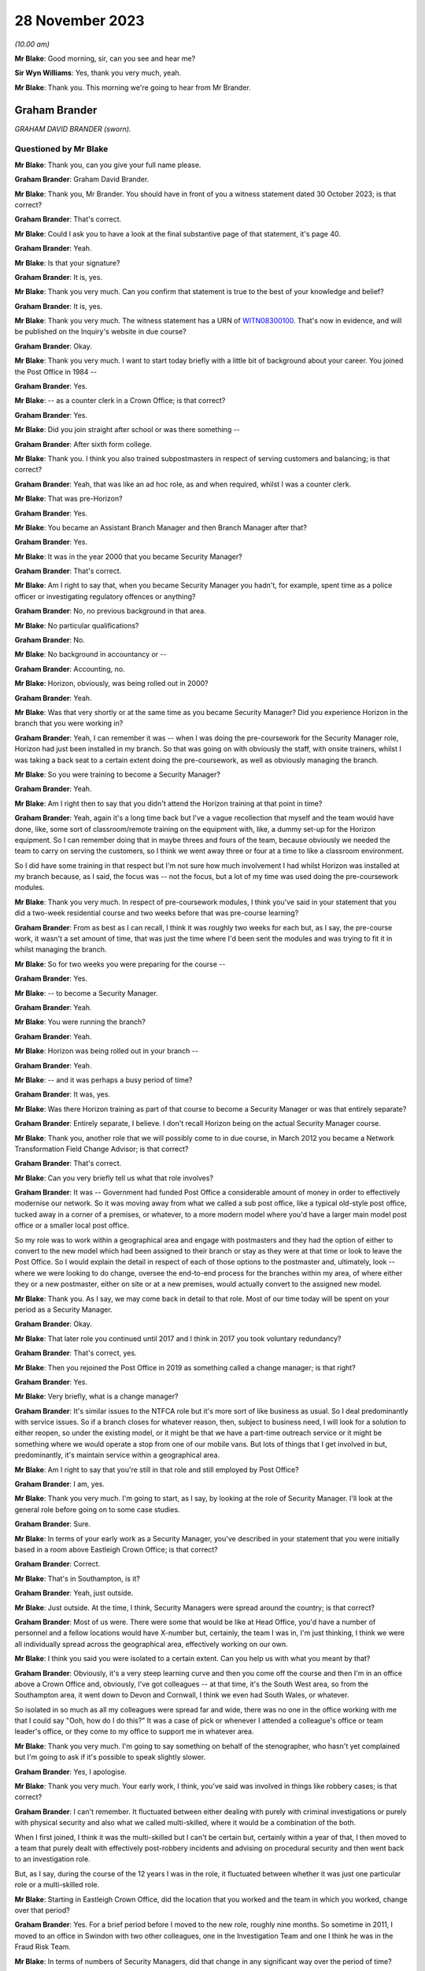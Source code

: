.. raw:: html

   <a id="hearing-link" href="https://www.postofficehorizoninquiry.org.uk/hearings/phase-4-28-november-2023">Official hearing page</a>

28 November 2023
================

.. raw:: html

   <details id="hearing-meta" open>
        <summary>
            <span class="open">Hide video</span>
            <span class="closed">Show video</span>
        </summary>
   <iframe width="200" height="113" src="https://www.youtube-nocookie.com/embed/Yiklr7DEyiU?rel=0&modestbranding=1" title="Graham Brander - Day 90 AM (28  November 2023) - Post Office Horizon IT Inquiry" frameborder="0" allow="picture-in-picture; web-share" allowfullscreen></iframe>
   <iframe width="200" height="113" src="https://www.youtube-nocookie.com/embed/4MLMLrCzV_M?rel=0&modestbranding=1" title="Graham Brander - Day 90 PM (28  November 2023) - Post Office Horizon IT Inquiry" frameborder="0" allow="picture-in-picture; web-share" allowfullscreen></iframe>
   </details>

*(10.00 am)*

**Mr Blake**: Good morning, sir, can you see and hear me?

**Sir Wyn Williams**: Yes, thank you very much, yeah.

**Mr Blake**: Thank you.  This morning we're going to hear from Mr Brander.

Graham Brander
--------------

*GRAHAM DAVID BRANDER (sworn).*

Questioned by Mr Blake
^^^^^^^^^^^^^^^^^^^^^^

**Mr Blake**: Thank you, can you give your full name please.

.. rst-class:: indented

**Graham Brander**: Graham David Brander.

**Mr Blake**: Thank you, Mr Brander.  You should have in front of you a witness statement dated 30 October 2023; is that correct?

.. rst-class:: indented

**Graham Brander**: That's correct.

**Mr Blake**: Could I ask you to have a look at the final substantive page of that statement, it's page 40.

.. rst-class:: indented

**Graham Brander**: Yeah.

**Mr Blake**: Is that your signature?

.. rst-class:: indented

**Graham Brander**: It is, yes.

**Mr Blake**: Thank you very much.  Can you confirm that statement is true to the best of your knowledge and belief?

.. rst-class:: indented

**Graham Brander**: It is, yes.

**Mr Blake**: Thank you very much.  The witness statement has a URN of `WITN08300100 <https://www.postofficehorizoninquiry.org.uk/evidence/witn08300100-graham-brander-witness-statement>`_.  That's now in evidence, and will be published on the Inquiry's website in due course?

.. rst-class:: indented

**Graham Brander**: Okay.

**Mr Blake**: Thank you very much.  I want to start today briefly with a little bit of background about your career.  You joined the Post Office in 1984 --

.. rst-class:: indented

**Graham Brander**: Yes.

**Mr Blake**: -- as a counter clerk in a Crown Office; is that correct?

.. rst-class:: indented

**Graham Brander**: Yes.

**Mr Blake**: Did you join straight after school or was there something --

.. rst-class:: indented

**Graham Brander**: After sixth form college.

**Mr Blake**: Thank you.  I think you also trained subpostmasters in respect of serving customers and balancing; is that correct?

.. rst-class:: indented

**Graham Brander**: Yeah, that was like an ad hoc role, as and when required, whilst I was a counter clerk.

**Mr Blake**: That was pre-Horizon?

.. rst-class:: indented

**Graham Brander**: Yes.

**Mr Blake**: You became an Assistant Branch Manager and then Branch Manager after that?

.. rst-class:: indented

**Graham Brander**: Yes.

**Mr Blake**: It was in the year 2000 that you became Security Manager?

.. rst-class:: indented

**Graham Brander**: That's correct.

**Mr Blake**: Am I right to say that, when you became Security Manager you hadn't, for example, spent time as a police officer or investigating regulatory offences or anything?

.. rst-class:: indented

**Graham Brander**: No, no previous background in that area.

**Mr Blake**: No particular qualifications?

.. rst-class:: indented

**Graham Brander**: No.

**Mr Blake**: No background in accountancy or --

.. rst-class:: indented

**Graham Brander**: Accounting, no.

**Mr Blake**: Horizon, obviously, was being rolled out in 2000?

.. rst-class:: indented

**Graham Brander**: Yeah.

**Mr Blake**: Was that very shortly or at the same time as you became Security Manager?  Did you experience Horizon in the branch that you were working in?

.. rst-class:: indented

**Graham Brander**: Yeah, I can remember it was -- when I was doing the pre-coursework for the Security Manager role, Horizon had just been installed in my branch.  So that was going on with obviously the staff, with onsite trainers, whilst I was taking a back seat to a certain extent doing the pre-coursework, as well as obviously managing the branch.

**Mr Blake**: So you were training to become a Security Manager?

.. rst-class:: indented

**Graham Brander**: Yeah.

**Mr Blake**: Am I right then to say that you didn't attend the Horizon training at that point in time?

.. rst-class:: indented

**Graham Brander**: Yeah, again it's a long time back but I've a vague recollection that myself and the team would have done, like, some sort of classroom/remote training on the equipment with, like, a dummy set-up for the Horizon equipment. So I can remember doing that in maybe threes and fours of the team, because obviously we needed the team to carry on serving the customers, so I think we went away three or four at a time to like a classroom environment.

.. rst-class:: indented

So I did have some training in that respect but I'm not sure how much involvement I had whilst Horizon was installed at my branch because, as I said, the focus was -- not the focus, but a lot of my time was used doing the pre-coursework modules.

**Mr Blake**: Thank you very much.  In respect of pre-coursework modules, I think you've said in your statement that you did a two-week residential course and two weeks before that was pre-course learning?

.. rst-class:: indented

**Graham Brander**: From as best as I can recall, I think it was roughly two weeks for each but, as I say, the pre-course work, it wasn't a set amount of time, that was just the time where I'd been sent the modules and was trying to fit it in whilst managing the branch.

**Mr Blake**: So for two weeks you were preparing for the course --

.. rst-class:: indented

**Graham Brander**: Yes.

**Mr Blake**: -- to become a Security Manager.

.. rst-class:: indented

**Graham Brander**: Yeah.

**Mr Blake**: You were running the branch?

.. rst-class:: indented

**Graham Brander**: Yeah.

**Mr Blake**: Horizon was being rolled out in your branch --

.. rst-class:: indented

**Graham Brander**: Yeah.

**Mr Blake**: -- and it was perhaps a busy period of time?

.. rst-class:: indented

**Graham Brander**: It was, yes.

**Mr Blake**: Was there Horizon training as part of that course to become a Security Manager or was that entirely separate?

.. rst-class:: indented

**Graham Brander**: Entirely separate, I believe.  I don't recall Horizon being on the actual Security Manager course.

**Mr Blake**: Thank you, another role that we will possibly come to in due course, in March 2012 you became a Network Transformation Field Change Advisor; is that correct?

.. rst-class:: indented

**Graham Brander**: That's correct.

**Mr Blake**: Can you very briefly tell us what that role involves?

.. rst-class:: indented

**Graham Brander**: It was -- Government had funded Post Office a considerable amount of money in order to effectively modernise our network.  So it was moving away from what we called a sub post office, like a typical old-style post office, tucked away in a corner of a premises, or whatever, to a more modern model where you'd have a larger main model post office or a smaller local post office.

.. rst-class:: indented

So my role was to work within a geographical area and engage with postmasters and they had the option of either to convert to the new model which had been assigned to their branch or stay as they were at that time or look to leave the Post Office.  So I would explain the detail in respect of each of those options to the postmaster and, ultimately, look -- where we were looking to do change, oversee the end-to-end process for the branches within my area, of where either they or a new postmaster, either on site or at a new premises, would actually convert to the assigned new model.

**Mr Blake**: Thank you.  As I say, we may come back in detail to that role.  Most of our time today will be spent on your period as a Security Manager.

.. rst-class:: indented

**Graham Brander**: Okay.

**Mr Blake**: That later role you continued until 2017 and I think in 2017 you took voluntary redundancy?

.. rst-class:: indented

**Graham Brander**: That's correct, yes.

**Mr Blake**: Then you rejoined the Post Office in 2019 as something called a change manager; is that right?

.. rst-class:: indented

**Graham Brander**: Yes.

**Mr Blake**: Very briefly, what is a change manager?

.. rst-class:: indented

**Graham Brander**: It's similar issues to the NTFCA role but it's more sort of like business as usual.  So I deal predominantly with service issues.  So if a branch closes for whatever reason, then, subject to business need, I will look for a solution to either reopen, so under the existing model, or it might be that we have a part-time outreach service or it might be something where we would operate a stop from one of our mobile vans.  But lots of things that I get involved in but, predominantly, it's maintain service within a geographical area.

**Mr Blake**: Am I right to say that you're still in that role and still employed by Post Office?

.. rst-class:: indented

**Graham Brander**: I am, yes.

**Mr Blake**: Thank you very much.  I'm going to start, as I say, by looking at the role of Security Manager.  I'll look at the general role before going on to some case studies.

.. rst-class:: indented

**Graham Brander**: Sure.

**Mr Blake**: In terms of your early work as a Security Manager, you've described in your statement that you were initially based in a room above Eastleigh Crown Office; is that correct?

.. rst-class:: indented

**Graham Brander**: Correct.

**Mr Blake**: That's in Southampton, is it?

.. rst-class:: indented

**Graham Brander**: Yeah, just outside.

**Mr Blake**: Just outside.  At the time, I think, Security Managers were spread around the country; is that correct?

.. rst-class:: indented

**Graham Brander**: Most of us were.  There were some that would be like at Head Office, you'd have a number of personnel and a fellow locations would have X-number but, certainly, the team I was in, I'm just thinking, I think we were all individually spread across the geographical area, effectively working on our own.

**Mr Blake**: I think you said you were isolated to a certain extent.  Can you help us with what you meant by that?

.. rst-class:: indented

**Graham Brander**: Obviously, it's a very steep learning curve and then you come off the course and then I'm in an office above a Crown Office and, obviously, I've got colleagues -- at that time, it's the South West area, so from the Southampton area, it went down to Devon and Cornwall, I think we even had South Wales, or whatever.

.. rst-class:: indented

So isolated in so much as all my colleagues were spread far and wide, there was no one in the office working with me that I could say "Ooh, how do I do this?"  It was a case of pick or whenever I attended a colleague's office or team leader's office, or they come to my office to support me in whatever area.

**Mr Blake**: Thank you very much.  I'm going to say something on behalf of the stenographer, who hasn't yet complained but I'm going to ask if it's possible to speak slightly slower.

.. rst-class:: indented

**Graham Brander**: Yes, I apologise.

**Mr Blake**: Thank you very much.  Your early work, I think, you've said was involved in things like robbery cases; is that correct?

.. rst-class:: indented

**Graham Brander**: I can't remember.  It fluctuated between either dealing with purely with criminal investigations or purely with physical security and also what we called multi-skilled, where it would be a combination of the both.

.. rst-class:: indented

When I first joined, I think it was the multi-skilled but I can't be certain but, certainly within a year of that, I then moved to a team that purely dealt with effectively post-robbery incidents and advising on procedural security and then went back to an investigation role.

.. rst-class:: indented

But, as I say, during the course of the 12 years I was in the role, it fluctuated between whether it was just one particular role or a multi-skilled role.

**Mr Blake**: Starting in Eastleigh Crown Office, did the location that you worked and the team in which you worked, change over that period?

.. rst-class:: indented

**Graham Brander**: Yes.  For a brief period before I moved to the new role, roughly nine months.  So sometime in 2011, I moved to an office in Swindon with two other colleagues, one in the Investigation Team and one I think he was in the Fraud Risk Team.

**Mr Blake**: In terms of numbers of Security Managers, did that change in any significant way over the period of time?

.. rst-class:: indented

**Graham Brander**: It did.  So I can't recall specific numbers but, yeah, like anything in life, you have a restructure and it's basically another name for headcount reduction.  So not just for Security, I should imagine it was across the board but, yeah, my recollection of when I joined, the number of Security Managers then, from when I left, had been reduced significantly.

**Mr Blake**: So when you started, there was a larger number but they were geographically spread out --

.. rst-class:: indented

**Graham Brander**: Yeah.

**Mr Blake**: -- and you weren't all in the office at the same time --

.. rst-class:: indented

**Graham Brander**: Yeah.

**Mr Blake**: -- you were calling people up.  By the time you left, there was a smaller number?

.. rst-class:: indented

**Graham Brander**: Yeah.

**Mr Blake**: Were they more centrally located or were they still dispersed?

.. rst-class:: indented

**Graham Brander**: I'm not sure about centrally but it was like, um, I think -- I mean, John Scott, who was Head of Security at the time, wanted to move away from people being siloed in lots of different locations to creating hubs.  So I think there were five or six hubs.

.. rst-class:: indented

So I think at that time the Head Office was London and then we had our Administration Office in Chesterfield.  So I think that held some -- like, Leeds or Manchester, and Swindon because that was where we -- our National Stock Centre was, that was classed as one of, I think, six hubs.  So myself and two colleagues worked there for about nine months.

**Mr Blake**: You've described in your statement different types of criminal investigations you were involved in: audit shortages, Crown Office losses, suspension and allowance frauds, as examples?

.. rst-class:: indented

**Graham Brander**: Yeah.

**Mr Blake**: Can you give us an indication of the proportion of your time spent on those different areas or a percentage or --

.. rst-class:: indented

**Graham Brander**: Pretty much impossible to do.  What I can say is, from recollection, a lot of my time was spent dealing with pension allowance fraud, initially.  The reason that eased off and then evaporated was because the pension allowance books were replaced with something called Post Office Card Account, so instead of being issued with a pension or allowance book, then the customers or benefit claimants would be issued with either a Post Office Card Account or they could use their own bank account.

.. rst-class:: indented

So that's why -- so it might have been up here predominantly dealing with pension allowance fraud -- okay, I can't remember how many Crown Office losses or audit shortages but, obviously, once the pension allowance books ended and we had Post Office Card Accounts, there seemed to be an increase in audit shortages.  That's just as best as I can recall.

**Mr Blake**: What kind of period?  Can you give us an --

.. rst-class:: indented

**Graham Brander**: Ooh, I really don't know when pension allowance books were phased out.  Probably -- I could be way off -- 2005/6, something like that? I really don't know.

**Mr Blake**: But around that period you experienced more cases that involved audit shortages, did you?

.. rst-class:: indented

**Graham Brander**: Yeah, because the pension allowance books were no longer, so therefore you couldn't commit fraud in that way any more.

**Mr Blake**: Thank you.  You've described for us the two-week course.  You've also referred to in your statement shadowing and working with more experienced colleagues.

.. rst-class:: indented

**Graham Brander**: Mm-hm.

**Mr Blake**: Was that something formal, ad hoc, informal?

.. rst-class:: indented

**Graham Brander**: Ad hoc, yeah.  I can't remember but I think, early days, my team leader would have popped to the office as often as he could, bearing in mind he was based in Taunton, so probably about 90 miles away from me.  I had a colleague that had recently joined not long before me, so spent a bit of time with him but, again, I think he'd only been in the role himself maybe three/four months before me, so he was obviously new and learning.

.. rst-class:: indented

And another colleague that I recall coming up to help was based in the Plymouth area, in Devon.  So no one particularly close.  And I remember the colleague in Devon actually coming up whilst I was doing the pre-course learning, basically just to show me how to type with more than one finger on a laptop, because no experience of typing, so ...

**Mr Blake**: So isolated to some extent, geographically spread out --

.. rst-class:: indented

**Graham Brander**: Yes.

**Mr Blake**: -- ad hoc shadowing order learning from colleagues --

.. rst-class:: indented

**Graham Brander**: Yes.

**Mr Blake**: -- but that could include something as simple as learning how to type with two hands?

.. rst-class:: indented

**Graham Brander**: Well, even one finger at the time, yeah --

**Mr Blake**: More than one finger --

.. rst-class:: indented

**Graham Brander**: -- and I didn't even -- back in 2000, I wouldn't even have had a computer or laptop.

**Mr Blake**: Was there anybody in particular who assisted you?

.. rst-class:: indented

**Graham Brander**: I think probably the two that helped most was probably Gary Thomas, who was the nearest to me, I think he had an office in Poole, so about 30 miles away, but he was new to role and Geoff Hall was my team manager at the time so Geoff would come up to my office as often as he could or I would go to Geoff's office in Taunton but, like I say, I can't remember how often that was.

.. rst-class:: indented

But, again, it's -- I certainly think -- I can vaguely recall two occasions where I sat in on an interview as a witness.

**Mr Blake**: Who were your team leaders?

.. rst-class:: indented

**Graham Brander**: At the time was Geoff Hall.

**Mr Blake**: Geoff Hall?

.. rst-class:: indented

**Graham Brander**: Yeah.

**Mr Blake**: Thank you.  Was that throughout the 12-year period?

.. rst-class:: indented

**Graham Brander**: Oh, no.  Might have been five, six, seven or more.  So do you want all the names that I can remember?

**Mr Blake**: Absolutely.

.. rst-class:: indented

**Graham Brander**: Okay, so Geoff Hall was team leader at one stage.  When I moved into Physical Security, that was, I think, Steve Rigby.  Then I come back and I think it was Tony Utting, and that was in the South East team.  I think it went back to Geoff Hall, I had Dave Posnett, I think I had Ged Harbinson for a time, and ended with Jason Collins, and also, in the middle somewhere, I had Paul Whitaker.  They're the ones that I can remember, so quite a few.

**Mr Blake**: Thank you.  In the two-week residential training, the pre-learning or the shadowing, to what extent were you trained on things like the law?

.. rst-class:: indented

**Graham Brander**: Well, the ones that I can remember, which I put in the statement, I can remember the Theft Act and I think the reason I remember that -- I seem to recall numbers better that I can recall detail and I seem to recall that the Theft Act was the Theft Act 1968 or 1978, I might have got that wrong but I tend to remember numbers, so it's possible I remember that.

.. rst-class:: indented

Obviously, the Police and Criminal Evidence Act Codes of Practice.  I don't recall training on the Act itself, although we might have been, but it was certainly the Codes of Practice we were trained on.  There was a fair bit other, like I say, there's a box like that of various modules, maybe a dozen or so booklets.  There was quite a bit we did.  I think RIPA, Regulation of Investigatory Powers Act?  Have I got that right?  I think that was covered.

**Mr Blake**: That was during the two-week training?

.. rst-class:: indented

**Graham Brander**: Yes.

**Mr Blake**: Were there regular updates, regular training that was provided to you on the job or?

.. rst-class:: indented

**Graham Brander**: There possibly was.  The only training that I can remember after that course is there was -- I think it was called a cognitive interview course and it was supposed to be similar to the way that police conducted interviews.  I can't remember when that was but I remember having training on that type of interview.

.. rst-class:: indented

Other than that, there was no, like, refresher training, or whatever, that I can recall.  As I say, it was just learning on the job from colleagues and team leader.

**Mr Blake**: Thank you.  I'm going to ask you now about the role and your day-to-day work.  You were involved, you've said, in the interview of suspects and production of various reports.

.. rst-class:: indented

**Graham Brander**: Yeah.

**Mr Blake**: We're going to come to see investigation reports.  Are there other types of reports that you were involved in producing?

.. rst-class:: indented

**Graham Brander**: Well, obviously, you do the original investigation report and there might be, like, further reports with further enquiries conducted to the Criminal Law Team.  There would also be, at the same time of what I think would be referred to as like the legal report, the initial legal report, there'd be a discipline report, which would be almost identical to the legal report.

**Mr Blake**: In fact, we will see in due course, two different reports that are very similar but slightly different and maybe one is a day after the other, or something along those lines.

.. rst-class:: indented

**Graham Brander**: Yeah.

**Mr Blake**: Can you assist us with why that might be?

.. rst-class:: indented

**Graham Brander**: Sorry, what's -- I --

**Mr Blake**: The legal report and the discipline report, for example.  Often, they're similar but not the same --

.. rst-class:: indented

**Graham Brander**: Yeah.

**Mr Blake**: -- and sometimes they're produced on sequential days, or something like that.

.. rst-class:: indented

**Graham Brander**: Yeah.

**Mr Blake**: Can you assist us with why that might be?

.. rst-class:: indented

**Graham Brander**: Yeah, so, from memory, it would be you would type up the legal report and then, basically, it would be the same report that you'd use for the discipline, but you would remove things to -- like all reference to exhibits, because you wouldn't be sending a case file to the discipline decision maker, which generally was the Contract Manager.

.. rst-class:: indented

So -- I mean, other than -- I think there might have been a period of time when there was a section at the end for failings in procedure, or whatever.  I think at the time that was also in the discipline report but that might have been removed towards the end of my role, from memory.

.. rst-class:: indented

But I think just referencing anything that was in any appendices that would go in the case file, that was removed from the discipline report, I think, and, obviously, at the end of the report, it would say something along the lines of "These papers are now submitted for advice on the sufficiency of evidence to the Criminal Law Team", whereas I think I'd word it to the discipline manager, the case file was "being sent up to the Criminal Law Team for advice".  So slightly worded different but I think, from memory, it was removing references to appendices.

**Mr Blake**: Thank you.  You've described in your statement preparing various things along the way for the criminal prosecution and investigation.  At paragraph 34 of your statement you say, as follows, you say:

"Prior to an interview under caution, and if the suspect had legal representation, I would disclose to the solicitor details of the suspected offence and any documents that I would be producing."

We'll come to see those kinds of documents, the interview transcripts, et cetera, in due course, but can you assist me with the qualification there "and if the suspect had legal representation".  Would you provide more to somebody if they were legally represented?

.. rst-class:: indented

**Graham Brander**: Yes.  If they hadn't asked for a solicitor then I don't believe we would have disclosed anything other than during the course of the interview. So no advance disclosure to somebody that wasn't legally represented.

**Mr Blake**: Did you have any guidance in that respect or training in that respect?

.. rst-class:: indented

**Graham Brander**: No, I think it was just a case of if there was a solicitor present, then they would ask for disclosure, so you would disclose details of the suspected criminal offence and -- you know, and a bit of detail around how the Post Office operates, and then any documentation that you intended to show during the course of the interview.

**Mr Blake**: So if it was requested, that kind of information would be provided?

.. rst-class:: indented

**Graham Brander**: Yes.

**Mr Blake**: But there wasn't some sort of procedure whereby, in respect of all interviews, for example, a minimum level of documentation was provided?

.. rst-class:: indented

**Graham Brander**: No.  I can't remember what guidance there was on it but it would be -- before the interview, we would know what documentation that we would likely to be showing during the interview, so that's what we would show to the solicitor and whether they wanted to take copies before we started the interview.  So, yeah, that's just how I can recall doing it.  I can't remember what guidance governed that or what training governed that but that's what we would have done.

**Mr Blake**: Okay.  You prepared a case file for the Criminal Law Team.  How is it that you would know what to provide the Criminal Law Team with?

.. rst-class:: indented

**Graham Brander**: (a) from just being shown my colleagues, team leader, whatever -- so I can't remember the first case file that I would have submitted but I would have been shown, so anything I didn't know, I would be asking, whether it was somebody at my office, or I've picked the phone up or I've gone to their office, but it would have been, I think, "Show me what I need to do".

**Mr Blake**: Is it the same in respect of a committal file, for example, that you would have learned from the job from colleagues what to include in that kind of a file?

.. rst-class:: indented

**Graham Brander**: Yeah, I can -- I can't remember what the first case was from a committal bundle but I do remember, sat in my office -- again, vaguely -- and thinking "What do I do?"  So I think or I know that my team leader and colleagues came up and assisted and then, over a period of days, the committal bundle was prepared and produced.

.. rst-class:: indented

So I think once I'd done the first one, you know, I might have needed some more assistance with a further one but once you've done something for the first time, that helps with the next one, which then helps with the next one, next one, and becomes almost like second nature after a period of time, when you've done enough of them.

**Mr Blake**: Can I just take you to your statement.  It's `WITN08300100 <https://www.postofficehorizoninquiry.org.uk/evidence/witn08300100-graham-brander-witness-statement>`_, and it's page 9.  It'll come up on screen.  So, as part of your preparation for drafting the witness statement, we drew to your attention a number of different policy documents over the years.  If we scroll down we can see some of those, so things like Investigations Procedures Policy, et cetera.  Then if we look at paragraph 38, that's over the page, you've said this, you said:

"I have no recollection of any of the documents listed above.  It may be that I had previously seen some, or all of these documents but I have no recollection.  I would have thought that policy documents would have been stored on some sort of database, in which someone could access if required."

Am I right to understand, from the evidence you've just given and this here, that, really, much of your work was about learning on the job and copying what your team leader and others showed you, rather than actually referring to specific policies?

.. rst-class:: indented

**Graham Brander**: I believe so.  There may have been some policy shown on the induction training.  I may have been referred to them.  Initially, I honestly can't recall.  I certainly have my recollection of when I was up and running, so to speak, in the job thinking "I'd better go and check so-and-so policy", wherever that may be.  It really was learning on the job, as you say, from colleagues and team leader.

**Mr Blake**: If we look at page 17 of the same statement, paragraph 63, you say at the last sentence of that paragraph, you say:

"As best as I can recall, following my induction training, knowledge and experience was gained through shadowing and working with more experienced colleagues, including support from the Team Leader."

So, again, is that much of the same, that, in reality, these policies may have been available somewhere, you can't recall --

.. rst-class:: indented

**Graham Brander**: Sure.

**Mr Blake**: -- but, in reality, it was learning on the job?

.. rst-class:: indented

**Graham Brander**: Yes.

**Mr Blake**: Can we also look, please, at paragraph 102 on page 29.  In respect of cases that are committed, you say:

"If a case was committed to the Crown Court, then the Security Manager would prepare a committal bundle (copies of evidence, statements and unused material) and submit this to the Criminal Law Team, who would then deal with any disclosure to the Defence."

You say on the next paragraph, 103:

"I have no knowledge or recollection of disclosure requests and as per paragraph 102 above, my understanding is that such requests would be dealt with by the Criminal Law Team."

So am I to understand that you saw it as the Criminal Law Team's responsibility to make decisions in respect of disclosure and pursuing, for example, reasonable lines of inquiry?

.. rst-class:: indented

**Graham Brander**: Well, it's -- I never disclosed anything directly to the defence.  It would be to our Criminal Law Team and I just assumed that what I sent them, they sent the defence.

**Mr Blake**: But did you see the burden of, for example, pursuing reasonable lines of inquiry, which point away from the guilt of a suspect, did you see that as lying with yourself or lying with the Criminal Law Team, who would then tell you what you needed to do?

.. rst-class:: indented

**Graham Brander**: It was the Security Manager's role to conduct all reasonable lines of inquiry and then we would report that to the Criminal Law Team.

**Mr Blake**: So where you say "submit this to the Criminal Law Team who would then deal with the any disclosure to the defence", what exactly do you mean?

.. rst-class:: indented

**Graham Brander**: Well, I assume that, what I sent them, they sent to the defence.

**Mr Blake**: So you mean send disclosure to the defence, rather than make decisions with respect to disclosure?

.. rst-class:: indented

**Graham Brander**: Well, I would say -- as I say, I'd prepare a committal bundle that goes up to the Criminal Law Team.  I didn't then know what they did with that but I just assumed that they would then submit copies of it to the defence team.

**Mr Blake**: Thank you.  Were there any reviews carried out while you were carrying out this job, key performance indicators or testing in respect of knowledge of Codes of Practice, and those kinds of things?

.. rst-class:: indented

**Graham Brander**: Not that I can recall, no.

**Mr Blake**: I want to move on to the relationship with the Audit Team.  It's paragraph 45 of your witness statement and perhaps that can be brought up on the screen.  That is page 12, paragraph 45.  You describe two situations where Security Managers would attend a post office with auditors, you say either at the same time as the auditor or just after the audit had been completed.

.. rst-class:: indented

**Graham Brander**: Yeah.

**Mr Blake**: Can you assist us with who would determine the time at which a Security Manager would attend with the auditors?

.. rst-class:: indented

**Graham Brander**: Okay, so say, to use a pension allowance fraud as an example, there would have been a lot of pre-investigation done, like collating foils, analysing Horizon data, looking at who the suspected perpetrator was.  So once you'd done lots of enquiries before and gathered evidence, then the Security Manager would request an audit and probably go in on the day with the auditors. Primarily, you're going there to speak to them about the pension allowance fraud but it was standard practice to also audit the accounts at the same time.  So, in those situations, the Security team would almost always go in at the same time as the auditors or shortly afterwards.

.. rst-class:: indented

You know, the auditors would go in and start the audit and we'd come in a little bit later because the postmaster, or whoever, the suspect, would need to be witnessing the audit.  So that would be an example of when we gone in before. There could have been concerns that there may be issues at a branch, I -- a potential deficit in the accounts.

.. rst-class:: indented

And there might be occasions whereby the Security team would go out at the same time as the Audit Team, or shortly afterwards, or there might be situations where why we would go out later in the day, if the Audit Team had gone in, a case that the Security team weren't aware of, it could have just been a routine audit, and a significant shortfall was identified and, in those situations, it might be that the team leader would assign the case and ask members of the team to go out on that day, or it could well be that an audit shortage was identified and we'd look to conduct an interview sometime later.

**Mr Blake**: So there's a variety of different circumstances where a variety of different things might happen?

.. rst-class:: indented

**Graham Brander**: Yeah.

**Mr Blake**: Was there any guidance as to when Security Managers should or shouldn't attend with auditors?

.. rst-class:: indented

**Graham Brander**: Again, I think it's just through learning how these cases were dealt with, as part of the on-the-job training and learning.

**Mr Blake**: Thinking about it, about an Auditor turning up to establish whether or not there is something improper going on, do you think it is appropriate for a Security Manager, who isn't in fact carrying out an audit, to be attending at the same time as the Auditor?

.. rst-class:: indented

**Graham Brander**: As I say, I think, most of the time in those cases, we turned up maybe couple of hours after the audit had started, so roughly nearing when the audit was being completed.  Because, if we went there, we would turn up, show our ID, explain the nature of why we were there, and literally not have any involvement with the postmaster until the audit had been completed.

**Mr Blake**: Why were you there, though?  If the audit was to be a fair audit, which had reached no conclusions prior to the audit, what would the need be for a Security Manager to attend?

.. rst-class:: indented

**Graham Brander**: As I say, a prime example I was given was like pension allowance fraud.  Then obviously we would -- that's why we were there, to speak to that person about pension allowance fraud.  The actual audit in that situation was really a case of, you know, we also need to check the status of the accounts.  We weren't necessarily expecting there to be a shortfall in the accounts but they needed to be checked and verified anyhow.

**Mr Blake**: So in a pension allowance case was the audit in fact there to gather evidence to support the case, rather than to --

.. rst-class:: indented

**Graham Brander**: No, no, it was just because we needed to check the status of the accounts.  So it was --

**Mr Blake**: Can we read into it the fact that a Security Manager attends and wants to speak to somebody, that, in fact, there was an investigation ongoing and that action was likely to be taken?

.. rst-class:: indented

**Graham Brander**: Yeah, if we were going out for a pension allowance fraud then, absolutely, we would be looking to interview.  It might be that we've identified fraud but, at that stage, we don't know who the perpetrator is or it might be that we've identified fraud and, through accessing Horizon data, we've identified the suspect.

**Mr Blake**: How about a shortfall in accounts case?  So what would be the purpose be of a Security Manager attending with the auditors where a shortfall has been reported and the auditors are looking into that?

.. rst-class:: indented

**Graham Brander**: As I say, I'm not sure how often that happened when there was -- because, unless there was something that had been brought to our attention, that there were concerns about a branch -- and I can't recall it happening very often -- it was purely reactionary.

.. rst-class:: indented

So the Audit Team would have gone in and done their audit, whether it was a routine audit or whether another department had asked for it say, for instance, some money had been asked to be returned and it wasn't or less than, that may have generated an audit.  But the Security team might not necessarily have been told at that stage, so we might have gone in afterwards.

**Mr Blake**: Absolutely.

.. rst-class:: indented

**Graham Brander**: I'm just --

**Mr Blake**: But when you did go in, if you did go in at the same time, if you attended at the same time as the Auditors in a shortfall case, what could have been the reason for that?

.. rst-class:: indented

**Graham Brander**: I'm just trying to remember a case where I did go in at the same time as the Auditors for a shortfall case.  I can't recall.

**Mr Blake**: Can you see downsides to that?

.. rst-class:: indented

**Graham Brander**: Sorry?

**Mr Blake**: Can you see any downsides or disadvantage in that happening?

.. rst-class:: indented

**Graham Brander**: I don't think I can because we certainly would have gone out whilst an audit was being conducted for pension allowance fraud and whether it was pension allowance -- either way, the accounts were going to be audited in the same manner, so, using that as an example, I -- I'm -- I don't -- or I certainly can't recall any issue with the Security Managers going out at the same time because, if there was, then we wouldn't have done it.

.. rst-class:: indented

If we'd have known that there was an issue or somebody else more senior said, "Why are you doing that?", that was just the process and the guidance that we were given --

**Mr Blake**: When you say "guidance", not written guidance, just --

.. rst-class:: indented

**Graham Brander**: Just by learning, yeah, from, you know, like learning how to do the job.

**Mr Blake**: Can you see, for example, how it may have been intimidating to a subpostmaster to have an Auditor and a Security Manager attend?

.. rst-class:: indented

**Graham Brander**: Oh, absolutely.  So whenever -- whether there's an audit going on or not, say, for instance, if you go to a Crown Office, I don't doubt for one minute it was intimidating when the Security team turned up, whether you'd done anything wrong or not.  In my opinion, we were just normal people that had just come from counter clerks, Branch Managers but, for somebody else, they didn't know who we were, and they were -- I think there was a perception of "Oh god, it's the Security team turned up", or whatever.

.. rst-class:: indented

So yeah, I'm absolutely certain that would have been intimidating and, likewise, if there's an audit going on as well, you've been audited and then the Security turned up, so yeah, I'm sure that was potentially intimidating for somebody.

**Mr Blake**: Moving on to the interview, using an audit shortage case as an example, you've said that, if it was decided there needed to be an interview, the suspect would be cautioned and their legal rights would be explained.  We'll come and have a look at the records of interview.

.. rst-class:: indented

**Graham Brander**: Okay.

**Mr Blake**: I think you've described a CS001 form, later a GS001 form?

.. rst-class:: indented

**Graham Brander**: Yeah, as I say, I can remember numbers.

**Mr Blake**: Can you assist us with what those forms are at all?

.. rst-class:: indented

**Graham Brander**: Yeah, the CS001 or GS001 was the legal rights form.  The 003 was the Post Office Friend form and I think that was an 005, which was a search record.

**Mr Blake**: Is that, essentially, a tick box to confirm to yourself that you had informed, for example, the suspect of their rights?

.. rst-class:: indented

**Graham Brander**: Not so much a tick box.  I mean to say, there'd be quite a bit of text on the form that explains the legal rights, things like "You're not under arrest, you're free to leave at any time, you can ask for a solicitor now.  You can change your mind, if you don't want a solicitor now, you can have one later on".

.. rst-class:: indented

So there's quite a lot of detail and there were questions to be read out to the person being interviewed, and they would be asked to sign and date against their answer, ie "Do you require a solicitor at this time?"  Yes, "Sign against that line"; no, "Sign against that line", and then you say, "You can change your mind at any time".

.. rst-class:: indented

And I think it mentioned also the fact that the interview was conducted in accordance with the Police and Criminal Evidence Act 1984 Codes of Practice and, from memory, we used to have a copy of that booklet, usually just popped it on top of the tape machine, if anyone wished to refer to that during the course of the interview.

**Mr Blake**: You've said in your statement that for voluntary interviews, the suspect could have a Post Office Friend present?

.. rst-class:: indented

**Graham Brander**: Yes.

**Mr Blake**: Can I just clarify, were all of the interviews that you carried out voluntary interviews or did you see them as voluntary interviews?

.. rst-class:: indented

**Graham Brander**: No, because there'd be times when the police were asked to assist and they'd be arrested.

**Mr Blake**: Once they'd been arrested, it was not a voluntary interview but you, the Post Office, were still carrying out those interviews or --

.. rst-class:: indented

**Graham Brander**: Yes, we would still conduct the interview and obviously the same legal rights would apply but, in my experience, custody sergeant wouldn't permit a Post Office Friend, only a solicitor, to attend.

**Mr Blake**: Do you know why that was?

.. rst-class:: indented

**Graham Brander**: No idea.

**Mr Blake**: In terms of the Post Office Friend, we've seen in some places somebody from the National Federation of SubPostmasters would attend?

.. rst-class:: indented

**Graham Brander**: Yeah.

**Mr Blake**: Would there be other Federations and unions who would attend and other people?

.. rst-class:: indented

**Graham Brander**: It could be anyone who worked for the business that wasn't directly involved in the inquiry. So for instance, it couldn't be a member of staff, who could potentially, either at that time or subsequently, become a witness or suspect themselves.  Sometimes -- I think sometimes we might have allowed a family member, obviously they didn't work for the Post Office, but we may have allowed that.

.. rst-class:: indented

But, typically, it was somebody, maybe from another office, another postmaster, or if it was a Crown Office, somebody from another Crown Office, but, typically, they had a friend, it usually was somebody from the National Federation of SubPostmasters, from memory.

**Mr Blake**: In terms of a search of the premises, you had a power to conduct searches of premises, homes and vehicles, you've said in your statement?

.. rst-class:: indented

**Graham Brander**: Correct, on a voluntary basis.

**Mr Blake**: Absolutely.  So what would happen if a subpostmaster didn't allow you to?  Did you have any powers in that respect or?

.. rst-class:: indented

**Graham Brander**: No, if they didn't agree to it and didn't sign the form to agree to it, we wouldn't do it and, again, it would be made clear on the form that they could ask for the search to stop at any time.

**Mr Blake**: At paragraph 55 of your witness statement you say:

"In some cases the police were asked to assist, particularly for certain cases where searches were deemed essential to obtain and preserve evidence.  In those situations, any suspect would be arrested and searches conducted by the police under the relevant sections of the Police and Criminal Evidence Act."

Are we to read into that that the police searches were carried out under the Police and Criminal Evidence Act --

.. rst-class:: indented

**Graham Brander**: Yeah.

**Mr Blake**: -- but your searches weren't governed by those codes?

.. rst-class:: indented

**Graham Brander**: Yeah, we still adhered to the codes but it would be on a voluntary basis.

**Mr Blake**: We're going to now come to the decision to prosecute.  There comes a time after all of those steps where that decision is taken. You've said in your statement at paragraph 58 that the decision to prosecute would be made by a Senior Security Manager.

.. rst-class:: indented

**Graham Brander**: Yes, as far as I can recall, yes.

**Mr Blake**: Perhaps we can go to that, actually.  It's page 15 of the witness statement.  That's `WITN08300100 <https://www.postofficehorizoninquiry.org.uk/evidence/witn08300100-graham-brander-witness-statement>`_.  Thank you.

At the bottom of the page there, we have paragraph 58 and you say in the middle there:

"From my recollection, the decision to prosecute would be made by a Senior Security Manager, and this was probably the Head of the Security Fraud Team."

If we go over the page, paragraph 59 and 60 -- I'm just going to read those two paragraphs -- you say there:

"I have no knowledge or recollection as to what test was applied by those making prosecution and charging decisions, or what factors were considered at the evidential and the public interest stage?

"I am unaware as to what advice, legal or otherwise, was provided to those making decisions about whether to prosecute and what charges to bring, other than that I believe that they would have seen the case file, or at least, the advice from the Criminal Law Team when considering their decision."

Are we to read into that that you accept that you weren't qualified to make those kinds of important decisions?

.. rst-class:: indented

**Graham Brander**: Yes.

**Mr Blake**: Is it in some way an acceptance that you didn't have the training or qualifications to take a decision, which was potentially ultimately seeing somebody go to prison?

.. rst-class:: indented

**Graham Brander**: Yeah, we could ask the Criminal Law Team and say, "You may want to consider such and such charge", but, ultimately, the Criminal Law Team would advise on charging because they were the legal experts and then the Senior Security Manager would be the ones who make the decision as to whether we prosecuted or not.

**Mr Blake**: You were Security Manager for 12 years?

.. rst-class:: indented

**Graham Brander**: Yes.

**Mr Blake**: Should we in any way be surprised that you're not aware of the test that was applied by those making the decision or what it was that they considered at those stages?

.. rst-class:: indented

**Graham Brander**: I mean to say, (a) it wasn't me making that decision; (b) I may have been aware but I certainly have no recollection of it today.

**Mr Blake**: Having worked in that role for quite a significant period of time, is it just that somebody at your level didn't get involved in those kinds of things or what are we to read into the fact that you don't have any recollection as to the test to be applied?

.. rst-class:: indented

**Graham Brander**: To be honest, I'm not even sure I recall there being a test.  It was like Criminal Law Team advised on charges and then the Senior Security Manager would look at everything, weigh it all up and then they would make the decision.  But I don't know what test there was or what guidance or training they had to make that decision.  Because it wasn't something that I ever did.

**Mr Blake**: I'm going to look at an investigation report as an example.  It's a case study that we're going to come back to.  Could we look at POL00046706, please.  This is the investigation report in the case of Lynette Hutchings.  I'm going to take you to that particular case in detail later this morning or early afternoon but I just want to look at it as an example of an investigation report?

.. rst-class:: indented

**Graham Brander**: Yes.

**Mr Blake**: So this is a report I think that you completed, if we look at the final page.  At the bottom of that page it has your name there, 5 May 2011.

If we go back to the first page, please, we see there "Designated Prosecution Authority: Dave Pardoe, Senior Security Manager -- Operations".  So when you say the Senior Security Manager made the decision, is that what we see there in terms of Dave Pardoe being named as the prosecution authority?

.. rst-class:: indented

**Graham Brander**: Yes, it would be -- the designated prosecution authority would make the decision as to whether we prosecute or not.

**Mr Blake**: Who would you prepare this form for?

.. rst-class:: indented

**Graham Brander**: It says "Investigation, Legal", so that would be for the Criminal Law Team.

**Mr Blake**: Thank you.  I'm just going to take you through a few extracts from this report.  Could we look about halfway down the first page, the paragraph starting "On Wednesday", thank you.  It says:

"... Field Support Advisor attended Rowlands Castle SPOB with his colleague ... in order to verify the cash on hand at the branch. Mrs Hutchings was present and when they identified a deficit in the accounts of around [£9,000, nearly £10,000]."

Can we scroll down to page 4, the bottom of page 4.  We have there it says:

"On Friday, 15 April ... I was contacted by Issy Hogg, solicitor who was representing Ms Hutchings.  It was agreed that I would conduct a voluntary interview at Eastleigh Post Office ..."

Then over the page it summarises some of the interview.  It was a prepared statement and it says there:

"From the prepared statement it can be seen that Mrs Hutchings believed she migrated to Horizon Online in May/June 2010, although I established just prior to the commencement of the interview that the migration date was 5 July 2010.  It states that at the time of the migration, all accounts balanced.  It then goes on to suggest that problems arose following the migration to Horizon Online.  It states that only her and her husband worked in the Post Office and at no stage have they stolen any money.  It states that they only served against their own usernames and did not know each others Horizon passwords.

"It states that Mrs Hutchings altered cash declarations but not in order to create a gain for herself or a loss to the Post Office and that she felt the balances would be corrected through transaction corrections.  She stated that she only altered the cash declarations in order to continue to operate the Post Office.

"The prepared statement refers to some difficulties that Mrs Hutchings apparently encountered.  These related to unexplained stock discrepancies, problems with Horizon equipment and that the helpline was difficult to access and unreliable."

So front and centre there in her defence, in the statement, prepared statement, was a complaint about the Horizon system.  If we move on to page 6, please, and about three quarters of the way down, I'm just going to read to you this paragraph.  It says:

"The evidence, based on my analysis of the inch ONCH schedule and the apparent inflation of £50 notes when completing a Branch Trading Statement would appear to support the fact that Mrs Hutchings has committed fraud, having dishonestly made false representations in the accounts namely the Branch Trading Statements for Rowlands Castle sub post office for the period between 13 January 2010 and 30 March 2011 in the sum of £10,814.83 when she had thereby intended to make a gain for herself or another or to expose Post Office Limited to a risk of loss, which is contrary to Section 1 of the Fraud Act 2006."

Just pausing there, are those your words, your analysis?

.. rst-class:: indented

**Graham Brander**: Yes.

**Mr Blake**: Then if we go over the page to page 7, please. We have in bold, I think this may be your conclusion or your summary at the end:

"During the course of this investigation I have not identified any failings in security procedures other than the fact, that for whatever reason, as stated in her prepared statement, Mrs Hutchings admits to altering her cash declarations.  The audit was instigated by the Cash Management Team following the fact that she only returned £14,000 when £30,000 was requested.  Although the fraud appears to have been going on for some time, because of the relative low amounts being inflated this branch wouldn't necessarily have appeared very high up in the Cash Management risk matrix."

Then we have the sentence that you referred to earlier at the end, I think it's a standard form of words, effectively:

"These papers are now forwarded to you for sight and advice on the sufficiency of the evidence as to whether criminal charges are brought ..."

So you're sending it there to the lawyers for their advice on the sufficiency of evidence.

Some of the words that are used in this report -- I mean, the page before that I took you to about the Fraud Act and you go through the various elements of fraud and how they're made out -- they do sound very much like you were involved in the decision-making process; do you accept that?

.. rst-class:: indented

**Graham Brander**: No, not at all.  I think around that time we were asked put in our report -- and, again, this is only from recollection -- what offences we found had been committed and it did seem strange because I felt that was the role of the Criminal Law Team.  So if you look back at earlier investigations and certainly at the reports, you will get that standard bit at the end.  It was only -- I can only recall it sort of like nearing the end when I was in the Security team or for a period, that we were asked to -- not stipulate but suggest what offence may have been committed, in more detail than other than just saying "These case papers are submitted for your advice on the evidence".

.. rst-class:: indented

So, obviously, I would have been -- there must have been something, I'm not a lawyer, there must have been something that directed me to that, so I would have just pretty much copied that word for word from the relevant section I'd been directed to from the Fraud Act.

**Mr Blake**: So if we turn to page 6 and the penultimate paragraph, is this the paragraph you mean? Where you go through effectively some elements from section 1 of the Fraud Act, and you say:

"... based on my analysis ... would appear to support the fact that Mrs Hutchings has committed fraud ..."

.. rst-class:: indented

**Graham Brander**: Yes, that wasn't typical but, again, when -- I don't remember the case at all but, when I'm reading through this, I seem to have a vague recollection that round about that time we would have been asked to, you know, suggest what offence we believe had been committed, which seemed a bit odd because that was the Criminal Law Team's role.  There would have been no other reason for me to have gone and found this detail from the Fraud Act, unless I'd been instructed to do so.  It would have been the standard "Paper submitted, please advise on sufficiency of evidence".

**Mr Blake**: I mean, as you say, you hadn't received any real training in criminal law?

.. rst-class:: indented

**Graham Brander**: No, we would obviously have been made aware of the Fraud Act and, obviously, either sent a copy of it or directed to a copy of it, and I dare say I read it at the time, but I'm not a lawyer, so I wouldn't have had a knowledge of it.  So I'm sure there was some direction at that time for a -- certainly a brief period of time, where we were being asked to suggest what offence had been committed.

**Mr Blake**: I mean, you had a two-week residential course plus some ad hoc shadowing, for example?

.. rst-class:: indented

**Graham Brander**: Yes, obviously, by that time, I've got 11 years' experience under my belt.

**Mr Blake**: Did you feel yourself qualified to analyse something and come to a decision in respect of Mrs Hutchings having committed fraud?

.. rst-class:: indented

**Graham Brander**: I think I would be qualified to suggest that what had happened appeared to be fraud but the detail was put down there as to what part of the Act it related to, I would have had to have been directed to that.  But I think I can safely say, yes, in my analysis, it appears that fraud has been committed.  Previously, before the Fraud Act was introduced, I would have probably said it would appear that false accounting had been conducted.

**Mr Blake**: Going back to your witness statement where you say, at paragraph 58:

"From my recollection the decision to prosecute would be made by a Senior Security Manager and this was probably the head of the Security Fraud Team."

It looks very much -- at least in this period and you've been very clear to say it was just in this period -- that you are doing more than just providing a report to the Criminal Law Team.  You are a Security Manager who is carrying out quasi-legal analysis there?

.. rst-class:: indented

**Graham Brander**: We always conduct analysis, so we would analyse the evidence that we've identified.

**Mr Blake**: You say it's particular to this period in time. What period in time was it that you were asked to --

.. rst-class:: indented

**Graham Brander**: I honestly can't remember but it always was, as I said, "Paper submitted, please advise on sufficiency of evidence", but it's only through reading through this report that I received as part of the Inquiry -- because I looked at it and thought "Why on earth am I putting that in there?" and I was, if you like, racking my brains and I seem to recall that, around about that time, we were asked to suggest a charge.

.. rst-class:: indented

That's my recollection, no doubt there's other reports that would have been submitted around that time, so, if no one else is doing that, I don't know where I got it from, but you'd be able to see from other reports around about that time whether fellow Security Managers were doing something similar.

**Mr Blake**: So you say around that time, that's May 2011: do you mean in May 2011; do you mean in 2011; do you mean in --

.. rst-class:: indented

**Graham Brander**: I honestly can't remember.  As I say, until I read the report I -- well, I can't remember the case at all.

**Mr Blake**: Would you expect it to be quite isolated, that kind of example, where you're providing that kind of analysis?

.. rst-class:: indented

**Graham Brander**: I don't think it was isolated.  Obviously, things chop and change over a period of time and, at that time, I think there was a direction -- how far before I wrote this report that was the direction, how long afterwards that was direction, I don't know. Whether that was still in force when I left in 2012 and for how long that stayed there, I honestly don't know.

.. rst-class:: indented

But it was certainly something, through my main recollection, for the bulk of the time I was a Security Manager, I don't recall doing anything other than "Here's the papers, please advise."

**Mr Blake**: So is it your evidence that, in terms of decision to proceed or not proceed, that wasn't for you?

.. rst-class:: indented

**Graham Brander**: No, I'm just suggesting what offence may have been committed.  So in terms of saying it appears that they've committed fraud, we were instructed to (unclear) the fraud because obviously there's -- the Fraud Act, like any piece of legislation, can be a fairly big document, so it's basically being asked what Section of the Fraud Act it relates to.  But, again, that should really be for the Criminal Law Team.

**Mr Blake**: You say you were instructed.  Who were you instructed by?

.. rst-class:: indented

**Graham Brander**: I honestly don't know.

**Mr Blake**: Would it have been somebody in the Security team, somebody in the Criminal Law Team?

.. rst-class:: indented

**Graham Brander**: Oh, absolutely.  It would have been a direction from within the Security team, yeah.

**Mr Blake**: In 2011, who was the Head of the Security Team?

.. rst-class:: indented

**Graham Brander**: Well, I don't know if the direction would have come from the Head but the Head of the Security Team in 2011 would have been John Scott.

**Mr Blake**: You say you don't think it necessarily would have come from the Head?

.. rst-class:: indented

**Graham Brander**: Well, no, John Scott was the overall Head of Security.  Then you would have, I think at that time, based on that report, Dave Pardoe was the Head of the Fraud strand.  But we also had other departments.  We also had Financial Investigation Team as well.  There was Casework Team, so -- I mean to say, we had Fraud Risk Team, Crime Risk Team, so there was lots of different functions within the Security Team, so --

**Mr Blake**: That kind of an instruction to analyse something in a quasi-legal kind of analysis, where would that have come from?

.. rst-class:: indented

**Graham Brander**: No, I don't think the instruction was to analyse.  That's something we would always do. I think the instruction, from recollection, was to expand on what offence we felt had been committed.

**Mr Blake**: But you can't remember where that instruction came from?

.. rst-class:: indented

**Graham Brander**: No, and I'm sure it was fairly recent, from -- recent in terms of towards the end of my tenure as a Security Manager.

**Mr Blake**: So 2011?  2010?  What is recent?  I'm just trying to understand?

.. rst-class:: indented

**Graham Brander**: I don't want to give you a year because I honestly don't know.

**Mr Blake**: Can you see how that kind of analysis might have carried weight with those who were making the ultimate decision?

.. rst-class:: indented

**Graham Brander**: But, as I say, the analysis is the analysis. Whether I put the bit in about the specific part of the Fraud Act, the analysis -- we were always going to do an analysis so, basically, I'm -- the ONCH, which stands for Overnight Cash Holdings, I'm looking at the actual declarations being made, so I'm analysing that.  Whether it's in the same paragraph as making reference to a particular piece of the Fraud Act, the Security Managers are always going to conduct analysis of the evidence.

**Mr Blake**: So you were analysing the evidence but am I right to say that you didn't give the instruction as to whether to proceed or not to proceed?

.. rst-class:: indented

**Graham Brander**: No, as I say, that would be for the prosecution decision authority.

**Mr Blake**: Was that very clear, that delineation?

.. rst-class:: indented

**Graham Brander**: Sorry, say again?

**Mr Blake**: Was that delineation very clear?

.. rst-class:: indented

**Graham Brander**: Yes, yes, absolutely.  I mean to say, it's on the actual offender report for every -- for the entirety that I was a Security Manager. I believe that it was a prosecution decision authority, so you actually had to name who that person was.

**Mr Blake**: Can we look at UKGI00014355, please.  This is a different case.  This the case of Wendy Buffrey.  We're now May 2010, so the previous year.  Can we have a look at the final page, please.  Page 3., thank you.  So this is a document that you have written.  Is this is an investigation report or -- this is a response to a memo, I think, if we look at --

.. rst-class:: indented

**Graham Brander**: Can you scroll back to the top, please?

**Mr Blake**: Absolutely.

.. rst-class:: indented

**Graham Brander**: Yeah, so this will be a "further to" report.

**Mr Blake**: A "further to" report.  So you'd draft an investigation report, there'd be some questions from the Criminal Law Team, and then you'd write what's referred to as a further to report?

.. rst-class:: indented

**Graham Brander**: Yeah, this is me responding to the memo they sent following my initial report.

**Mr Blake**: So it says there:

"Further to your memo dated 23 April 2010, I now make the following points:

"1) I have discussed the proposal of solely accepting a plea to fraud.  Of £5,000 with Mr Paul Southin, Financial Investigator and we are both in agreement that this is unacceptable. Our joint opinion is that the fraud charge should remain at [£26,000], which may or may not include a separate further charge for the £5,000 remittance deficit."

Then you respond to various things that are said in the defence statement.  That looks very much like you are having a view as to whether to proceed or not to proceed and playing a part in that decision process?

.. rst-class:: indented

**Graham Brander**: I'm relaying the opinion of myself and Paul Southin, who was the Financial Investigator.

**Mr Blake**: Yes.  But I mean that's doing very much the kind of thing that you said you didn't do, isn't it? If we scroll up:

"... we are both in agreement that accepting a [certain plea] is unacceptable."

Isn't that getting involved in the decision-making process?

.. rst-class:: indented

**Graham Brander**: It's giving an opinion.  I mean to say, there's another case I'd been sent, whereby I'm asked for my opinion by counsel and I say "I agree with counsel but, ultimately, Dave Pardoe would need to make the decision on the basis of the plea".

**Mr Blake**: So in this case, would it have definitely gone to Dave Pardoe?

.. rst-class:: indented

**Graham Brander**: Every decision would have to be made by Dave Pardoe, is my understanding, yeah -- well, whoever was the prosecution decision maker.  In this respect, on -- I don't know, was it -- have we charged -- we must have charged at this date, so, yeah, in this case Dave Pardoe would have made the decision and it looks like myself and Paul Southin are responding and giving our opinion on the 5,000.  But, ultimately, that would be, yeah, for the Criminal Law Team, and whether it needed to go back to the prosecution decision authority, I don't know.

**Mr Blake**: Can you see how the Security Manager saying that here's an agreement with the Financial Investigator that a certain plea is unacceptable might well be seen as a decision as to whether to accept that plea or not?

.. rst-class:: indented

**Graham Brander**: Yes.  Having read this, again, then, yes, I should be giving opinion, but I shouldn't be doing anything that affects a decision on the basis of whether pleas are accepted.  That is for the Criminal Law Team, counsel, or the Senior Security Manager.

.. rst-class:: indented

Whether at that stage the Financial Investigator had sufficient authority, I don't know but, clearly, we both, having spoken to Paul Southin, I'm reporting that we're -- or our opinion is that we shouldn't be accepting that 5,000.  And, yeah, without going back in time, and knowing whether what conversations were had or contact with Dave Pardoe, just on that basis, then, yes, it should have gone back to Dave Pardoe to say, "Do you agree?"  So I accept that, if that wasn't done.

**Mr Blake**: So reflecting on that particular case, is it your evidence that that was inappropriate?

.. rst-class:: indented

**Graham Brander**: Sorry, that was?

**Mr Blake**: Inappropriate?

.. rst-class:: indented

**Graham Brander**: Well, again, it's difficult to know, of all the conversations that may or may not have been had and going back in that time, but certainly I'm giving my opinion and that of Paul Southin that we don't believe that the 5,000 should be accepted.

.. rst-class:: indented

But I agree that if -- that those decisions ultimately should be made by the Prosecution Decision Authority and, if I hadn't gone to whoever that was, I think Dave Pardoe -- I don't know whether it was Dave Pardoe, then, yes, I hold my hands up, I should have done that but I don't know whether I did or didn't.

**Mr Blake**: If we look at POL00112329, that's actually the memo that this was sent in response to.  So the memo of the 23 April 2010.  Thank you.  It's POL00112329.

Sorry, it's quite a large document so it'll take a few moments.  Thank you.  It's pages 50 and 51.  This is just a bundle of documents, so we can ignore the first page.

Thank you.  That's page 50.  So this is the original memo.  It comes from Principal Lawyer of the Criminal Law Division, it's addressed to Post Office Security and you're the only named individual on this particular memo.  If we scroll down to over the page, she says, as follows:

"Could you form any consider the matter with a view to whether or not a plea to the £5,000 is sufficient and whether the trial should proceed.

"Copies of the Defence Statement and Basis of Plea are enclosed.  On the basis that the case is to proceed, I would be grateful if you could consider the defence case statement and address any issues as to further disclosure."

Was she wrong to ask you to formally consider the matter with a view to whether or not to accept the plea?  Should that have been sent directly to the Senior --

.. rst-class:: indented

**Graham Brander**: I'm not sure she was asking me.  It was sent to the generic Post Office Security address.

**Mr Blake**: Yes.

.. rst-class:: indented

**Graham Brander**: So they may well then have gone to the Prosecution Decision Authority, I don't know.

**Mr Blake**: Well, we see the response to that memo which is --

.. rst-class:: indented

**Graham Brander**: Yeah, I've responded to it, yes, I see that.

**Mr Blake**: Yes.  Was there any process to ensure that those kinds of memos were seen by the Senior Security Manager?

.. rst-class:: indented

**Graham Brander**: Well, as I say, it was sent to, as I say, the generic Post Office Security address, so that would be a team of people that would -- I don't know if it was like an admin function or a support function.  So whether that then got relayed to the Prosecution Decision Authority, I don't know.  But if there's no correspondence from them, then I can only assume not and they've just taken my opinion.  So, because I was copied in, I've obviously looked at that and seen that they are asking me for my opinion.

**Mr Blake**: Is this, again, in your opinion, another rare example where you are giving or effectively giving a decision in respect of prosecution or seem to be?

.. rst-class:: indented

**Graham Brander**: No, I -- based on what we've seen, myself and Paul Southin have collectively given an opinion that we shouldn't just be accepting the £5,000.

.. rst-class:: indented

Whether anyone else was asked that as well, other than obviously the email going to the generic team, that address, I don't know.  But as I say, I can't recall a case and I can't recall others, other than, as I said, I gave an example of where there was another case that was in the various bundles sent to me, whereby I'd give an opinion, and said this decision had to be made by Dave Pardoe, but here I haven't done.  So it looks like, yeah, I haven't gone to Dave Pardoe and I should have done.

**Mr Blake**: Is that rare, common, exceptional?

.. rst-class:: indented

**Graham Brander**: It's hard to say, Mr Blake, because I don't remember really any of these cases, so I can only go on the cases that I've been supplied with.

**Mr Blake**: But, in terms of the 12-year period in which you were a Security Manager, was it quite routine for you to offer those kinds of comments?

.. rst-class:: indented

**Graham Brander**: I don't think so, no.  I mean to say, once charges had been formulated or advised upon by the Criminal Law Team, and then the decision to prosecute had been agreed or authorised, I'm not sure there was much variation in charges other than it may well be that we've gone with a theft charge and then the defence offer pleas to false accounting, and they may have been accepted.

**Mr Blake**: I'm going to look at one more document before we break for our mid-morning break and it's POL00010122, please.

This is an altogether different case, Mrs Gill, July 2010.  This is correspondence from yourself to Mr Jarnail Singh, senior lawyer.  It's another "Further to" memo.

.. rst-class:: indented

**Graham Brander**: Yeah.

**Mr Blake**: So did you begin all your further to memos with the words "Further to"; is that right?

.. rst-class:: indented

**Graham Brander**: (The witness laughed)

**Mr Blake**: Would you call this one of your further to memos?

.. rst-class:: indented

**Graham Brander**: Yes, this is -- as it suggests: Dave sent me a memo and I'm responding to their memo and I've worded it "Further to".

**Mr Blake**: If we could go halfway down the page, the fourth paragraph, you say in this case:

"There does appear to be some difficulty in proving at this stage that Mrs Gill is the person who has stolen the money, although my belief is that she has.  The difficulty being her 'no comment' response to the majority of questions put to her at interview and the possible implication that her now deceased husband may have been responsible.

"Whether or not Mrs Gill has stolen the money herself, it would seem apparent that she played a key role in concealing the deficit in this branch namely by not processing Lottery transactions and not amending her scratchcard on hand figures ..."

Then you say this, if we could scroll down:

"In view of the above you may feel that fraud charges covering 6 November 2008 (date Mrs Gill was previously reinstated) to 19 August 2009 (date of audit) are more fitting than theft charges."

Then you say:

"You may feel it's more appropriate to formulate", et cetera.

The "You may feel" formulation, that sounds, again, very much like it is in effect an instruction to the lawyer as to how you consider the case should be charged.

.. rst-class:: indented

**Graham Brander**: It's not an instruction.  I'm just saying that, based on the evidence, it may be that they feel that that's a more appropriate charge.  Again, I'm just giving my opinion, which is what we were asked to do in the legal report.

**Mr Blake**: Did you feel sufficiently qualified to make that call?

.. rst-class:: indented

**Graham Brander**: As I said, I'm not a lawyer but, back then, I would have had, like, a working understanding of various forms of legislation.  Today, I really can't answer.

**Mr Blake**: Was there some degree of delegation or a lack of supervision coming from the Senior Security Manager that allowed or perhaps required you to get more involved than possibly your role should have entailed?

.. rst-class:: indented

**Graham Brander**: I don't think so, because the Senior Security Manager would have read the report when making the decision as to whether we prosecute or not and I wouldn't have thought that the way I'm constructing a report and a case file would have been much different, if any, to Security Managers around the country.  If there was, then, no doubt, that would have been relayed back to me.

**Mr Blake**: Do you recall any instances, where you've used formulations like "You may feel that X offence has been committed", are there any circumstances you can recall where a charge was not brought?

.. rst-class:: indented

**Graham Brander**: A charge was not brought?

**Mr Blake**: Yes.

.. rst-class:: indented

**Graham Brander**: I'm sure there would have been but I can't recall any specific cases.  Again, I can't recall any specific cases but there may have been cases where we submitted a report to the Legal Team, where we got evidence of the criminal offence but we can't pinpoint who it was and, if you can't identify who -- or there's insufficient evidence as to who the perpetrator is, then I think in those situations it will be no further action taken.

**Mr Blake**: So is it your evidence that, in certain investigation reports, for example, you might recommend no further action is taken?

.. rst-class:: indented

**Graham Brander**: No, I wouldn't.  I wouldn't recommend no further action, I don't believe.

**Mr Blake**: Are there investigation reports that you completed that didn't suggest further action?

.. rst-class:: indented

**Graham Brander**: Say that again, please?

**Mr Blake**: Were all of your investigation reports aimed, effectively, at building the case or were there some cases where, in your investigation report, you said, "I don't think criminal charges should be brought"?

.. rst-class:: indented

**Graham Brander**: I am sure -- like I say, there was a number of cases we would deal with, I'm going to say it could be something like missing vouchers, or whatever, so there could be something that's gone up to our admin department and they've opened it up and things are missing and you might go there and you might find the vouchers, or whatever, at the branch.

.. rst-class:: indented

You'd still write it up but not to the Criminal Law Team.  You'd just write it up to the Casework Team saying "There's no evidence of criminality", something like that.  But for significant audit shortages or pension allowance fraud, then I think they would probably all go up to the Criminal Law Team but they may advise no further action, but I can't recall any specific ones, no.

**Mr Blake**: If we, for example, were to access all of the investigation reports that you did over the 12-year period that went to the Criminal Law Team, would we ever find one that said, "I don't think there's sufficient evidence to take this matter forward"?

.. rst-class:: indented

**Graham Brander**: Quite possibly.  I honestly don't know.

**Mr Blake**: Wouldn't that be something that you might remember?

.. rst-class:: indented

**Graham Brander**: Not necessarily, no.  I'm going to say that these are cases that we did prosecute and I can't remember.

**Mr Blake**: Yes.

Sir, thank you very much.  That's probably an appropriate time for a mid-morning break.

**Sir Wyn Williams**: All right.  What time shall we resume.

**Mr Blake**: At 11.35?

**Sir Brian Langstaff**: Yes, fine.

**Mr Blake**: Thank you very much.

*(11.22 am)*

*(A short break)*

*(11.35 am)*

**Mr Blake**: Thank you, Mr Brander.  I'm going to move on to a different topic, and that is --

**Sir Wyn Williams**: Before you start, can I just say that I'm due to take delivery of a new work computer at around about 12.45.  So if I disappear, literally for a few seconds from the screen, that's what's happening, all right?

**Mr Blake**: Thank you very much, sir.

:abbr:`ARQ (Audit Record Query)` data and bugs, errors and defects.  Can you assist us with what you recall, insofar as the process is concerned for obtaining ARQ data from Fujitsu?

.. rst-class:: indented

**Graham Brander**: Yes, so whether there was a form fill in, I'm not sure, or whether it was just an email, but it'll go up to, like, an admin department.  It might have been Casework Management Team at the time.

.. rst-class:: indented

Looking at the documentation that I've been sent, it looked like it subsequently then went to the Crime Risk Team but, ultimately, the request would go in from the Security Manager to an admin function within Security, who would then submit the request to Fujitsu.

**Mr Blake**: Do you recall any limitations on being able to obtain that data, whether it would be number of reports, cost of reports, or anything along those lines?

.. rst-class:: indented

**Graham Brander**: Yeah, absolutely.  I believe an :abbr:`ARQ (Audit Record Query)` request covered a month's worth of data.  So, obviously, one request, you know, would be one month to two months, and so forth.  So there was quite tight restrictions on what we could order as per a standard request.  If, at any stage, we went over that, it might roll on to the following month.

.. rst-class:: indented

Ultimately, there could be a cost but, when the Investigator requested it, it was very much on -- I wouldn't say essential -- if you really needed it as part of your investigation, from my experience, probably ordered more requests to do with a pension allowance fraud case, and possibly for audit shortage cases, because of the tight restrictions on how much we could order, it was possible that any large amounts requested were following on from a request from either our solicitors or defence solicitors.

**Mr Blake**: Were you aware of any internal policies that governed the number of requests you could make or the amount of data you could request?

.. rst-class:: indented

**Graham Brander**: I can't recall what number, other than the fact that it was tight.  Put it this way, I -- for me, personally, I could order as much as I wanted to, to conduct my enquiries into the Horizon data.

**Mr Blake**: Was the impression given that the amount was tight, to use your words, given by the Post Office, by Fujitsu, by the Security Manager, or who?

.. rst-class:: indented

**Graham Brander**: No, it would have just been within the Security team because I think that was part of the contract that was agreed with Fujitsu.  So I think Fujitsu would have probably supplied whatever was physically possible but there would be charges to the Post Office for it, if it went over the allotted amount.

**Mr Blake**: Do you recall the Post Office ever not requesting :abbr:`ARQ (Audit Record Query)` data because of those implications?

.. rst-class:: indented

**Graham Brander**: I don't know about -- depending on what circumstances, but certainly it restricted the amount that I would have requested.

**Mr Blake**: So it wasn't requested as a matter of course; it was something that you would go through a thought process before requesting?

.. rst-class:: indented

**Graham Brander**: Yeah, it's -- so, for instance, you might have a case, say an audit shortage case, and you might go for month prior to the audit.  You can get various printouts, which aren't always that user-friendly and doesn't necessarily tell you everything, but, with the audit data, you could sort and filter, and more user-friendly to see if you can identify, yeah, anything that could support why there was a significant shortfall there.

.. rst-class:: indented

So, if -- again, this is just the best as I can recall, if you look at that first month and you didn't really find anything that supported the investigation either way, it may well be that you then didn't then order any more.  If you identified something, you might then request more.  In doing so, again, you might then pluck a period of time, say maybe three months away, six months away, or whatever, it wouldn't be a case of "Ooh, I found all this, so I'm going to do a blanket 1 year, 15 months, or whatever, as an audit shortage case".

.. rst-class:: indented

But I think you're also mindful, you may have interviewed somebody, you may or may not have had audit data at that time, but if -- depending on what comes up at interview, you might feel the need to order another batch of data.  But then you're mindful of the fact these people are being interviewed, it's going to be quite traumatic for them and it could be one month/two months before I get another lot of data.

.. rst-class:: indented

So I can remember it being frustrating both in terms of me being able to conduct investigations and also how long I would have to wait, which also had the effect of somebody being under investigation having to wait, whereas if I could access it all straightaway, I can just do it all on the one day, without having to delay things.

**Mr Blake**: So there were some delays in obtaining the data once it had been ordered?

.. rst-class:: indented

**Graham Brander**: Yes.

**Mr Blake**: But, in terms of actually ordering it, you were reluctant to order large amounts because of cost implications?

.. rst-class:: indented

**Graham Brander**: Yes.

**Mr Blake**: A lot of the evidence that you've given this morning is about things being passed from your predecessors or those who you work with, rather than being written out in policies.  Is it the same case with :abbr:`ARQ (Audit Record Query)` data, that that was information that had been passed to you by colleagues, rather than a document that you saw?

.. rst-class:: indented

**Graham Brander**: Not so much colleagues.  I think it had just come down from more senior levels within the Security team.  But that was just always, as far as back as I can remember, that was always the case from when I joined, that if -- whenever the first case came about, where I had to order Horizon data, it was no doubt told to me "Well, just be mindful of how much you feel you need and order".

.. rst-class:: indented

It may have been I just order one month's worth.  I honestly can't remember the first time I first ordered it but, certainly, that was always my understanding from -- because when I joined Horizon had already started being rolled out.

**Mr Blake**: We're going to see some documents that have been in your pack, emails from Penny Thomas.  What did you understand the role of Penny Thomas who worked at Fujitsu to be?

.. rst-class:: indented

**Graham Brander**: Yeah, Penny's a name that I can recall from Fujitsu and I think she was the person that the admin function would submit the :abbr:`ARQ (Audit Record Query)` requests to in Fujitsu.  And Penny would be the one to supply the data and, if subsequently required, a statement.

**Mr Blake**: We're going to see her mentioned in the Hamilton case study that we'll come to, probably before lunchtime, but I just want to start by taking you to some emails of 2009.  Could we can look at FUJ00155399, please.  So this is an email that was in your pack.  It's not an email that was sent to you.

.. rst-class:: indented

**Graham Brander**: Okay.

**Mr Blake**: We see there, if we scroll down, there's mention in that second substantive paragraph of an occurrence in December 2007 where there was an unseen database lock, where an administrative balancing transaction failed to be written to the local message store database.  This generated a generic and non-specific software error event, which went unnoticed in the monitoring of events.  A financial imbalance was evident and was subject to investigation by Fujitsu Service Support Centre and Post Office Limited.  The financial imbalance has been resolved and there is reference to a software correction.  The "Impact", it says:

"We need to work with [the Post Office] to recheck the ARQs and reconfirm the data integrity during the period of May 2007 to November 2008 -- penny will do this."

I'm going to take you, before I ask you about this particular incident, to a couple more documents addressing the same issue.

Can we look at FUJ00155400.  So here we have Peter Sewell, copied in.  If we look at the bottom of page 2, we have an email to Dave Posnett from Rob Wilson.  What was your relationship like with Dave Posnett?

.. rst-class:: indented

**Graham Brander**: Dave Posnett?

**Mr Blake**: Yes.

.. rst-class:: indented

**Graham Brander**: Dave Posnett was a colleague within the same team at the time.  He was my line manager at the time.  Got on really well with Dave.

**Mr Blake**: So if we have a look over the page, please, Dave Posnett is sending Rob Wilson an email in relation to this particular incident that's been identified by Fujitsu, and he says:

"Rob,

"In relation to the standard witness statement Fujitsu provide ..."

Then if we look at the second point:

"The following additional paragraphs have been inserted (page 7).  I personally do not see the need for these if there are no problems identified with the data relating to the case in question.  Why inform anyone about a problem we've had within the network, but possibly only at one branch, if it bears no relation or relevance."

Then below it has the form of words that Fujitsu were proposing be included within a witness statement, what's described as the standard witness statement that Fujitsu provide. That is an explanation of the incident.  So the proposed form of words is:

"In December 2007 an occurrence was reported in one office where a Stock Unit rollover coincided with the End Of Day Process running. This led to a previously unseen database lock where an administrative balancing transaction failed to be written to the local message store database", et cetera.

If we have a look at page 2 at the top of the page, we have Dave Posnett emailing Penny Thomas at Fujitsu to say:

"I would say Business As Usual [regarding] witness statements, ie don't include the two additional paragraphs on the last page.

"If any issues materialise in due course, we can address then -- suggest the ARQs for these 4 cases are assessed first."

Sticking with the same issue could we have a look at FUJ00155421, please.  Penny Thomas to Dave Posnett, 4 February 2009.  She says:

"The event logs have been checked for all data provided to [the Post Office] as a result of the 195 ARQs which fall within the time frame.  A total of 27 instances of concern were identified.  All instances have been fully analysed and we can confirm that the locking was caused by contention between the EOD process and a Riposte checkpoint being written.  No transactions or balancing activities carried out at branches were affect."

So this is an issue that affected the :abbr:`ARQ (Audit Record Query)` report rather than the balancing activities at branches.  She says there:

"The standard witness statement has been reviewed, and is attached.  No reference has been made to the locking issue but minor revisions have been made."

Were you made aware of this incident at all, or -- I know it's -- well, it's 2009.

.. rst-class:: indented

**Graham Brander**: Yeah.

**Mr Blake**: Was that an incident you were aware of at the time?

.. rst-class:: indented

**Graham Brander**: I certainly -- I have no recollection of it. No.  I don't recall it at all.

**Mr Blake**: Did Penny Thomas ever indicate to you that there may be issues with the reliability of :abbr:`ARQ (Audit Record Query)` data?

.. rst-class:: indented

**Graham Brander**: No, not at all.

**Mr Blake**: Dave Posnett is obviously the point of contact for Penny Thomas in relation to this issue. What was his role in relation to -- that you conducted your work, was he, for example, responsible for training and compliance of your work?

.. rst-class:: indented

**Graham Brander**: Well, like most people, Dave's role changed over time.  At one point, he was a Security Manager, at the same time that I was.  He then got promoted, I'm not sure what role.  I think, from memory, Dave was in the Fraud Risk Team.  He may even have been Casework Manager for a time, I don't know.  He was a Financial Investigator. He was --

**Mr Blake**: So in 2009 we have him sending the email as Fraud Risk Manager.

.. rst-class:: indented

**Graham Brander**: Yeah.  There was a Fraud Risk Team that John Scott had set up.  I can't -- well, I've never worked in that team, so I can't recall exactly what they did, because we also had a Crime Risk Team, as well, so I'm not sure what the difference was.

**Mr Blake**: Would you have expected somebody who was in that position to have provided that kind of information to you about the reliability of :abbr:`ARQ (Audit Record Query)` data or potential issues?

.. rst-class:: indented

**Graham Brander**: I honestly don't know.  I'm going to say it's -- in a broader sense, what we now know absolutely should have been disseminated to numerous people but that particular item, I've no idea who Dave would have referred that to.  I can see -- I don't begin to understand half the technicalities of it all but I can see that Dave responded to Penny.  Whether Dave has raised that to anyone else more senior to him or anyone else, I honestly can't say but I have no recollection of it.

**Mr Blake**: Do you think, if you had been passed that kind of information, it might have affected your obligations of disclosure in particular cases?

.. rst-class:: indented

**Graham Brander**: Well, as I say, clearly what we now know and with a greater understanding of disclosure, then yes, it should have been disclosed along with numerous other things.

**Mr Blake**: When you say a "greater understanding of disclosure", do you mean a greater understanding of bugs, errors and defects in the system or do you mean a greater --

.. rst-class:: indented

**Graham Brander**: No, I think a greater understanding, from looking at the evidence and the documentation I've been supplied with, of disclosure in general.

**Mr Blake**: Have you identified deficiencies in disclosure from looking at that information?

.. rst-class:: indented

**Graham Brander**: Well, it seems to be that we should have disclosed all the -- well, unless I'm reading it wrong, all the Horizon data.  It's a tough one because, obviously, I was Security Manager for 12 years, I don't recall any issues, certainly in cases I dealt with, where any cases had been thrown out or, for want of better terminology, because of lack of disclosure, but certainly from the previous inquiries, disclosure was a big part of why certain convictions were quashed.

.. rst-class:: indented

So there seems to be a lot of emphasis on the fact that why wasn't all disclosure in relation to Horizon data disclosed as a matter of course for the whole indictment period?  So when I say better understanding, I think, you know, it's just understanding that all of that data should have been disclosed.

.. rst-class:: indented

I'm not aware of anyone that knew any bugs, errors or defects and you would have thought that we would have been advised of that.  Had we have known, then, clearly, that would have been dealt with in whatever way by the Post Office at the time.

**Mr Blake**: So is it your evidence that you didn't know about bugs, errors and defects and hadn't been told of any bugs, errors and defects?

.. rst-class:: indented

**Graham Brander**: No, no, I'm going to say, I can see from the evidence that there were -- moving towards the latter years that I was a Security Manager, there were, to use the terminology, challenges to Horizon but I don't recall ever seeing any reference to bugs, errors or defects.

.. rst-class:: indented

Put it this way, in simplistic terms, I was not aware of any issues with Horizon that could have caused these discrepancies.

**Mr Blake**: Can we look at `POL00106867 <https://www.postofficehorizoninquiry.org.uk/evidence/pol00106867-email-rob-g-wilson-dave-posnette-doug-evnas-cc-andy-hayward-dave-king-mandy>`_, please.  It's page 27.  This is an email from Andrew Daley to a few people.  You are included on this email chain at this point, and it says:

"Andy called me and asked whether you guys (Graham, if FIU have any cases in dispute/new issues that could affect your case) could put together some stats on these cases, where the accused's defence was/is that Horizon data is unreliable for any amount of reasons given by the accused."

Now, we're going to see from the email above that, in fact, certainly in Andy Hayward's opinion, that was inadvertently sent to you and, in fact, should be Graham Ward.  But do you remember receiving an email in 2010 that sought to put together statistics on cases where Horizon data was said to have been unreliable.

.. rst-class:: indented

**Graham Brander**: I don't recall this email, no, and it was clearly sent to me in error, the first one, and I hadn't seen until supplied as part of the bundle, any further to, other than Andy Hayward saying, "Not for me".

**Mr Blake**: One thing we do see is at page 25, Dave Posnett is copied in to the chain.  Thank you.  We see there Dave Posnett's name on the top right-hand side.  Again, not something that you were told about at the time by Mr Posnett?

.. rst-class:: indented

**Graham Brander**: Sorry, say again?

**Mr Blake**: Was it not something that Mr Posnett brought to your attention at that time?

.. rst-class:: indented

**Graham Brander**: No, I don't recall ever having this brought to my attention.  I'm going to say Andy Hayward clearly says, "Not for Graham B", and that's no doubt the last I heard of it.

**Mr Blake**: If we look at page 19 of this chain, we have Graham Ward's response, and it's the second half of the page, and he says as follows:

"Andrew/Jason

"I'm aware of two ongoing cases at West Byfleet ... and Orford Road ... and also some historical cases but as [Financial Investigators] we wouldn't have Horizon disputed cases other than those reported by the Investigators, who will have far more details on the issues than us.

"I have attached an article from an IT magazine, which may have bought this issue to the fore in the first place which may be of interest to Ian."

So his explanation there is that the Investigators would have far more details than he would.  As an Investigator, presumably, in 2010 you were aware of a growing number of cases that disputed the reliability of the Horizon system.

.. rst-class:: indented

**Graham Brander**: I think, yeah, in the latter years, there were more -- as I say, to use the terminology -- challenges to Horizon system.  I'm going to say I wasn't aware of any that were what we would term successfully challenged in the courts.

**Mr Blake**: If we have a look at the bottom of page 1 on to page 2, into page 3 even.  We have there a response from Dave Posnett.  It says:

"All

"Could we please ensure that Rob Wilson, the Head of Criminal Law, is kept appraised of the ..."

Then it's over two pages because there's a blank page:

"... situation and included in any further meetings on the subject."

It says this:

"Our prosecution cases have faced an increase in challenges, as well as our civil cases, so the activities outlined below and indeed going forward are applicable to both legal teams."

So you would agree that in 2010 there was an increase in challenges, and your evidence is yes, but --

.. rst-class:: indented

**Graham Brander**: I believe so, yes.

**Mr Blake**: -- they didn't succeed, is ...

.. rst-class:: indented

**Graham Brander**: Well, I wasn't aware of any that -- as you'd imagine, if Horizon had been successful challenged in any case, then you would expect the whole Security and Criminal Law Team to be aware of it.  But I can recall -- I can't remember specific cases but I can recall there were occasions where maybe a memo from the Criminal Law Team successfully challenged -- sorry, successfully rebutted any challenge, something like that, some sort of wording.  So I think it's possibly in my mindset that Horizon had been challenged but not successfully.  But, again, it's --

**Mr Blake**: Didn't an increase in challenges, though, make you --

.. rst-class:: indented

**Graham Brander**: I think so, like I say, it's hard to recall but I think there was a growing number in the latter years, yes.

**Mr Blake**: Did you not think to yourself "Well, why is there this growing number?  Is this something that I should be investigating?"

.. rst-class:: indented

**Graham Brander**: I may well have done, but I cannot recall thinking that.

**Mr Blake**: Sorry, I don't understand that answer.

.. rst-class:: indented

**Graham Brander**: Right, you said -- yeah, I may well have thought "Ooh, we're getting more challenges", and I may have thought something about that, but --

**Mr Blake**: But you didn't do anything --

.. rst-class:: indented

**Graham Brander**: -- I cannot recall what my mindset would have been at that time or even if I did have any thoughts on it.

**Mr Blake**: Do you recall carrying out any investigation into the reliability of Horizon, there being an increase in challenges?

.. rst-class:: indented

**Graham Brander**: Sorry, I don't understand.

**Mr Blake**: Well, you were aware of an increase in challenges.  You said you may well have thought about it but did you do anything about it?

.. rst-class:: indented

**Graham Brander**: As I say, I cannot recall.

**Mr Blake**: If you had done something about it, would you recall having done something about it?

.. rst-class:: indented

**Graham Brander**: Well, let's put it in simple terms.  I -- up until the point I left Post Office, I had no reason to believe there was anything wrong with the integrity of Horizon.

**Mr Blake**: But that wasn't the question.  The question was whether you actually did something about it. You were aware of an increase in cases?

.. rst-class:: indented

**Graham Brander**: Not as far as I can recall, Mr Blake.

**Mr Blake**: Can we look at FUJ00154911, please.  It's page 7.  We're still in 2010, here, this is May 2010, page 7.  This is an email from you at the bottom half of the page.  It says:

"Please can you arrange for Penny and Andy at Fujitsu to supply statements covering the workings and integrity of Horizon for Up Hatherley Post Office ... from [and it gives two dates].  I also need Penny to produce Horizon data supplied for this period and ARQs ... and for Andy to produce a schedule detailing all calls to the [Helpdesk] during this period."

So in 2010 you were aware, for example in this particular case, of a challenge to the integrity of Horizon?

.. rst-class:: indented

**Graham Brander**: Yes, as I say, I'm sure I can recall that there was an increased number of challenges to Horizon but I believe Penny's statement covered the integrity of Horizon anyhow.

**Mr Blake**: Were you not making enquiries of colleagues about any concerns that they may have had at this time, an increasing number of cases about the integrity of Horizon?  Was it not something that was discussed in the office?

.. rst-class:: indented

**Graham Brander**: Well, as I say, up until 2011 the office was just me but, at team meetings, we discussed cases.  I can't remember what specifically was discussed but, yeah, we had team meetings.  So if there would have been any concerns, collective concerns, no doubt they would have been discussed but I don't recall anything.

**Mr Blake**: In the same year, can we look at POL00106848, we're now at the end of 2010.  This is another case, Pamela Stubbs' case.  If we have a look over the page, it says as follows:

"Along with Graham Brander I met with Mrs Stubbs on 17 January and she was convinced that Horizon was at fault.  She has retained daily transaction logs for December to January in which time she lost £9,000 is not prepared to release this until she can compare it to Fujitsu data.  I have examined the Fujitsu data and cannot see any indications of fraud.  She has declared all the losses and has been asking for assistance for some time.  There is a possibility (although she will not accept it) that an assistant has been taking the money but that puts the onus back on her to report it to the police.  I have sent her the Fujitsu data to reconcile with her daily transaction logs but from a criminal/fraud point of view there is no scope for further investigation into any criminal activity."

That is a report that reports that you attended alongside the Investigator or as one of the Investigators in that case.  Do you remember that case?

.. rst-class:: indented

**Graham Brander**: No, but then, as I say, I -- other than attending with Mike, whose case it would have been, as I say, I don't remember it at all.  But other than attending for interview, I almost certainly wouldn't have had any involvement in it.

**Mr Blake**: You say there's nobody to speak to but here you're working with Mike Wilcox.  Do you recall any discussions about whether there might be something in the fact that Horizon was at fault?

.. rst-class:: indented

**Graham Brander**: We may well have done at the time but, as I say, I do not recall this case at all.

**Mr Blake**: If we look at `FUJ00156648 <https://www.postofficehorizoninquiry.org.uk/evidence/fuj00156648-seema-misra-case-study-horizon-integrity-summary-report-prepared-helen-rose>`_, that is the Helen Rose report that this Inquiry is well aware of. This case actually features in that report. It's page 2 of the report, the Barkham case.  It says:

"This case was raised following an ongoing dispute between Mrs Stubbs and the Post Office, regarding an outstanding debt ... Mrs Stubbs is suggesting that Horizon is at fault when it was moved into a Portakabin during renovations."

Were you aware of the Helen Rose report in August 2012 and that it was looking into a case that you had been involved in?

.. rst-class:: indented

**Graham Brander**: I have no recollection of it.  It may well have been during shared with the wider Security Team but I certainly have no recollection of it today, other than obviously seeing it in the bundle.

**Mr Blake**: Can we go back to your witness statement, paragraph 68, please.  That's page 18 of `WITN08300100 <https://www.postofficehorizoninquiry.org.uk/evidence/witn08300100-graham-brander-witness-statement>`_.  It's page 18.  Thank you. Paragraph 68 says as follows, the final sentence in paragraph 68:

"I have no recollection of any reference made in relation to any 'Horizon bugs, errors and defects' during my time as Security Manager."

You then go on to talk about the various case studies in your statement, and can we look at page 32.  It's paragraph 114.  This is in relation to the Hamilton case.  At paragraph 114, page 32, you say:

"... it was always my understanding that the Horizon system was robust, as this was the message that was always instilled in everyone by [the Post Office] and I was not aware of any reference to 'bugs, errors or defects' relating to the integrity of Horizon."

Paragraph 126, that's page 34, and that's in the context of the Julian Wilson case.  It says, at 126:

"... I was not aware of any reference to 'bugs, errors or defects' relating to the integrity of Horizon at this time."

If we look at paragraph 143, that's page 39, this is in the context of the Hutchings case that we're going to come to, paragraph 143 says:

"... I was not aware of any reference to 'bugs, errors or defects' relating to the integrity of Horizon at this time."

Then the paragraph below is a general paragraph, which says:

"I have been asked to what extent (if any) did I consider a challenge to the integrity of Horizon in one case to be relevant to other ongoing or future cases.  My response is that I have no recollection of any specific challenges to the integrity of Horizon."

I mean, weren't all of those cases that we've just been looking at challenges to the integrity of Horizon?

.. rst-class:: indented

**Graham Brander**: Yeah, well, people saying that there might have been an issue with Horizon, what I'm saying is my recollection of it.  From the documentation, I can see that people have said "Ooh, I think Horizon is at fault", or words to that effect, but I have no recollection of any specific cases, only from what I'm seeing from the documentation.

**Mr Blake**: You can see from the documentation a number of contemporaneous cases, 2010/2011, where there are challenges to the integrity of Horizon?

.. rst-class:: indented

**Graham Brander**: Yes.

**Mr Blake**: Do you not consider that those were important information in respect of disclosure in all of the cases that you were dealing with that challenged Horizon, that there were these other cases?

.. rst-class:: indented

**Graham Brander**: Well, as I've said, it was always the belief instilled in us that there was no issues with Horizon.  If there'd been -- if I had a genuine belief that there were issues with Horizon -- it was all very well somebody saying, "Ooh, I think it's the equipment that's at fault", but, as I've said, it was always instilled in us that Horizon was robust, that's the terminology that was used, I had no reason to disbelieve that. We'd had cases that had gone through the court system whereby Horizon had been challenged, and unsuccessfully.

.. rst-class:: indented

So I think that probably added to my belief that Horizon was robust.  So I believed it was robust.  So, if I felt it wasn't, then that would no doubt be something that, not just I, everyone would be disclosing.

**Mr Blake**: Well, we spoke earlier about, for example, pursuing reasonable lines of inquiry.

.. rst-class:: indented

**Graham Brander**: Yes.

**Mr Blake**: A feeling that the system is robust, do you think that is sufficient where you have a growing number of cases where people are saying that there are Horizon integrity problems?

.. rst-class:: indented

**Graham Brander**: There was a growing number but I'm going to say that maybe a handful that I dealt with, I'm going to say it wasn't like every case suddenly everyone is challenging Horizon but there was -- for whatever reason, there were more challenges to Horizon.

**Mr Blake**: Weren't those Dave Posnett's exact words about a growing number of cases?

.. rst-class:: indented

**Graham Brander**: Sorry, Mr Blake.  I didn't catch that.

**Mr Blake**: I think those were Dave Posnett's exact words, weren't they, "our prosecution cases have faced an increase in challenges as well as our civil cases"?

So there is clear reference to an --

.. rst-class:: indented

**Graham Brander**: Yeah, exactly.  I've already said that -- although I can't recall the specific cases, I was aware that there were more challenges to Horizon at that time.  Put it this way, I can't remember going back, say, for the first half of when I was a Security Manager there'd been any challenges to Horizon, but that may be because it's, you know, far longer ago, and I can't recall.  But it just seemed to have been built up maybe last two to three years before I left.

**Mr Blake**: Clearly, there are a number of people who were prosecuted and some who went to prison during that two to three years.

.. rst-class:: indented

**Graham Brander**: Yes.

**Mr Blake**: Can we look at paragraph 144.  You say:

"I have been asked to what extent (if any) did I consider a challenge to the integrity of Horizon in one case to be relevant to the other ongoing or future cases.  My response is that I have no recollection of any specific challenges to the integrity of Horizon."

The suggestion there is that you don't consider the increase in challenges to be at all relevant to those individual cases, that the fact that number of people were challenging Horizon, it seems as though you didn't consider that that was relevant?

.. rst-class:: indented

**Graham Brander**: I think, if it was relevant, there would have been a collective response.  But, as I say, I cannot recall, going back that time --

**Mr Blake**: What do you mean by "collective response"?

.. rst-class:: indented

**Graham Brander**: Well, there might have been the fact that, right, we're getting all these cases or increasing cases that have been challenged in, then when people view the reports that go up or the committal bundle, or whatever, somebody, whether Criminal Law Team or Senior Security Manager, say, "Well, we need to start disclosing these other cases".

.. rst-class:: indented

I would only be privy to the cases I dealt with.  There may be references to other cases at team meetings but I wouldn't know the detail and I certainly wouldn't know cases from the other teams in other parts of the country.

**Mr Blake**: Who was this figure who should have been carrying out this task of disclosing --

.. rst-class:: indented

**Graham Brander**: I don't know.

**Mr Blake**: Because we spoke earlier about who was responsible for the disclosure process.

.. rst-class:: indented

**Graham Brander**: Yeah, obviously --

**Mr Blake**: I think you said that you were responsible?

.. rst-class:: indented

**Graham Brander**: -- the onus fell on the Security Manager to disclose any relevant material, yes.

**Mr Blake**: And to pursue reasonable lines of inquiry?

.. rst-class:: indented

**Graham Brander**: Yes.

**Mr Blake**: We have number of cases here that challenged Horizon, you had team meetings where Horizon challenges were mentioned; did you not think that it was incumbent on you?

.. rst-class:: indented

**Graham Brander**: No, no, I said that we had team meetings where this may have been a topic of discussion. I also said I cannot recall what was covered at the team meetings.

**Mr Blake**: Well, we've seen a number of documents that mention challenges to Horizon.

.. rst-class:: indented

**Graham Brander**: Yeah, absolutely, I agree with you that there were clearly a lot more challenges to Horizon from maybe 2009/10/11 onwards.

**Mr Blake**: And a number of people in that period who were convicted of criminal offences and who went to prison?

.. rst-class:: indented

**Graham Brander**: Yes.

**Mr Blake**: So I think what we would like to know from you is what went wrong there and why it was that there wasn't greater disclosure of those challenges to those who were being prosecuted?

.. rst-class:: indented

**Graham Brander**: As I say, I can only -- I think, when we were getting more of these challenges, that was more -- there's always been -- I'd no reason to ever believe that there was anything wrong with Horizon and I think, around about that time, there may have been messages coming from above: Horizon's robust.

.. rst-class:: indented

I cannot recall any specifics or who that was but there was always this feeling that, whenever there were challenges, then the business would say "There's no issues with Horizon".

**Mr Blake**: Given your duties of disclosure, do you think a feeling was sufficient or do you think you should have been carrying out investigations?

.. rst-class:: indented

**Graham Brander**: Well, all I can say is I believe I conducted, yeah, my inquiries and, you know, the work that I was required to do as a Security Manager in what I believed to be the correct manner.

**Mr Blake**: I'm not sure that answers the question of whether your feeling were enough and why you didn't carry out investigations into the integrity of Horizon.

.. rst-class:: indented

**Graham Brander**: I really don't know what else to say.

**Mr Blake**: We're going to move on now to look at the first of our case studies, that's the Jo Hamilton case study, the South Warnborough Post Office.  Can we please bring up on screen POL00113278, and it's page 37.  I'm just going to briefly take you to the Court of Appeal's judgment in the case of Hamilton & Others.  Page 37, please, just because you're the first substantive witness in respect of the investigation that was carried out in this case.  It's paragraph 142. The Court of Appeal says there:

"On 19 November 2007, Josephine Hamilton pleaded guilty to 14 counts of false accounting. The prosecution case was that she had made false entries on Horizon making claims about the presence of cash on hand which were untrue.  The prosecution ICL agreed not to proceed with the charge of theft (which was ordered to lie on file) on the basis that the outstanding shortage of [£36,000] was to be paid by the time of sentence."

The next paragraph says:

"Mrs Hamilton's case was that she had not stolen the money or acted dishonestly.  In a prepared statement to the criminal investigation, she described number of inadequacies in Horizon which she had encountered.  Between 23 October 2003 and 9 June 2006, she had made 26 calls to the Horizon Helpdesk.  Between 3 December 2003 and 5 January 2006, she had made numerous calls to the Post Office's National Business Support Centre Helpline."

Scrolling down to the bottom of the page it says that:

"There was no examination of the :abbr:`ARQ (Audit Record Query)` data for bugs, errors or defects and no examination for evidence of theft.  The unfiltered ARQ data is no longer available but it appears that there was no evidence to corroborate the Horizon evidence.  There was no proof of an actual loss as opposed to a Horizon generated shortage."

The Court of Appeal says that they were presented with further information which bolsters their conclusion that the prosecution should not have been brought and which forms part of a concession, in fact, by the Post Office, and that is that the Post Office Investigator had reported that there was no evidence of theft:

"despite this, a Post Office internal log entry for 22 November 2007 records that Mrs Hamilton's pleas were accepted on the understanding that unless she repaid the shortfall by the date for sentence, the Post Office would proceed with the theft charge."

Paragraph 147, the Court of Appeal says:

"The Post Office concedes that it was unacceptable to hold open the threat of the theft charge unless Mrs Hamilton agreed to forgo any criticism of Horizon.  We regard this as even more alarming in circumstances in which the Post Office's own investigator had reported there was no evidence of theft."

It says:

"The Post Office's conduct gives a firm impression that the condition of repayment in return for the Post Office dropping the theft charge placed undue pressure on Mrs Hamilton. It gives the impression that the Post Office was using the prosecution process to enforce repayment."

Now, I'm going to take you through a few documents in relation to this case.  I'm going to start with the Auditor's report.  It's at POL00044497.  It is 9 March 2006, "Audit of Post Office".  The first paragraph says:

"... I met the Area Intervention Manager Elaine Ridge, and Graham Brander, Investigations Manager.

"The subpostmistress, Josephine Hamilton, was not in attendance at all throughout the audit being too ill.  Elaine went to her home address, retrieved the keys, and Graham, Elaine and myself entered the secure area to commence the audit."

So it seems there were three of you who were in the secure area to commence the audit; is that correct?

.. rst-class:: indented

**Graham Brander**: Yes, three of us went in but the Auditor would have done the audit.

**Mr Blake**: So prior to having reached any conclusion as to the results of the audit, you were already in attendance?

.. rst-class:: indented

**Graham Brander**: Yes.

**Mr Blake**: Yes.  You were also aware at that time that Jo Hamilton was too ill to attend?

.. rst-class:: indented

**Graham Brander**: I'm not sure when I became aware of that.  It might have been when I attended.

**Mr Blake**: Yes.  If we look at that summary there, it seems as though she wasn't in attendance because she was too ill, so the keys were obtained.  Once the keys had been obtained, the three of you went to conduct the audit; is that correct?

.. rst-class:: indented

**Graham Brander**: Yeah.

**Mr Blake**: Let's read below the figures that are given there, it says:

"Due to the disarray of the branch, and our inability to locate essential weekly paperwork, it was not possible to verify volume stock remittances.  This was compounded by a problem encountered on Horizon requiring it to be rebooted.  An additional £61.77 shortage was consequently highlighted by Horizon which could not be accounted for, and the total shortage put to late accounts was £36,644."

Are we to understand there that the auditors themselves actually experienced a problem with Horizon when they attended the audit?

.. rst-class:: indented

**Graham Brander**: It looks like it, yes.  Unless -- I don't think it was uncommon that Horizon has to be rebooted. I think it was the old switch it off and switch it on again.

**Mr Blake**: It seems as though an additional £61.77 shortage was identified after it was switched on and switched off again; is that correct?

.. rst-class:: indented

**Graham Brander**: Yeah.

**Mr Blake**: If we can read at the bottom of the page it says:

"Upon reaching the result Elaine visited Mrs Hamilton and precautionary suspended her."

Am I right to understand that you also attended Ms Hamilton's address?

.. rst-class:: indented

**Graham Brander**: Well, I don't recall it but, yes, I did.

**Mr Blake**: Perhaps we can look at your witness statement in this respect.  It's paragraph 85 of your witness statement.  It's page 24 at the top of the page. You say this, in respect of your attendance at Mrs Hamilton's home address, you say:

"The purpose of my attendance was to advise Ms Hamilton that I would be conducting an investigation into the audit shortfall and would like to interview her."

Why did you attend her address on that day in person?

.. rst-class:: indented

**Graham Brander**: I was -- again, from reading the documentation, I was asked by my team leader to attend because there were concerns that there was going to be a shortfall.  I don't recall a situation before or after where I was asked to do that.  So, obviously, when there's a significant shortfall, we would invite the person, you know, suspected of having committed a criminal offence to attend an interview.

.. rst-class:: indented

So as -- again, I can't recall exactly what the mindset was but, as Elaine was going back to precautionary suspend her, whether it was my decision to go with her or whether I phoned Geoff and Geoff said to go with her to do that, I don't know.  But, either way, from the documentation, I went with Elaine just to introduce myself and to say face-to-face, you know, what would be the process in respect of what I would be conducting.

**Mr Blake**: Many regulators or similar bodies often send written requests for an interview.  We have here a case, it's a village Post Office, a lady who was well established in the local community, approaching 50 years old with two children. I don't think -- you didn't have any information to suggest, for example, that she was a flight risk or anything along those lines, did you?

.. rst-class:: indented

**Graham Brander**: No, it wasn't a concern.  It -- I could have easily not gone and just written to her but I think it was just -- courtesy is not the right word but it was just a case of -- again, I can't recall it but I just assume it was just Elaine was going there to precautionary suspend her and I went with her just to explain -- so that Mrs Hamilton wasn't all "Well, what happens next?"

.. rst-class:: indented

This is what has happened next and it can be seen from the documentation that we're in and out in ten minutes.  It wasn't a lengthy visit it was purely just to say this is what my role is, and I said, "Please contact me when you're ready because I understand that you've been signed off on sick leave".  So there was no pressure applied.  It was just really for Mrs Hamilton's information as to, you know, what was going to be conducted in respect of my investigation.

**Mr Blake**: Mr Brander, she had already given her keys to the Area Manager for the audit to be conducted. You were aware that she was unwell at the time. What was the purpose of attending her home address on that occasion?

.. rst-class:: indented

**Graham Brander**: As I said, to explain -- introduce myself and explain the process for the criminal investigation.

**Mr Blake**: All of that could have been done in writing.

.. rst-class:: indented

**Graham Brander**: It could have been.

**Mr Blake**: You were aware she was unwell and was cooperating.  The suggestion might be made that you went to her home address to have a little look around?

.. rst-class:: indented

**Graham Brander**: Why would I be having a look around?

**Mr Blake**: Were you looking to see her lifestyle, for example?

.. rst-class:: indented

**Graham Brander**: And I would know that from ten minutes in her house?

**Mr Blake**: Mr Brander you're quite a large gentleman; do you think it might have been quite intimidating to Mrs Hamilton --

.. rst-class:: indented

**Graham Brander**: As I've said previously, Mr Blake, I don't doubt for one minute that every time members of the Security team attended a branch, it was intimidating for somebody, irrespective of our size.

**Mr Blake**: But it wasn't just intimidating; it was also unnecessary, wasn't it?

.. rst-class:: indented

**Graham Brander**: Well, it certainly wasn't my intention.  I could have easily not gone and just sent the letter out, which I did later that day, but I just must have felt it was more appropriate just to go and introduce myself, as I was there, for no other reason.

**Mr Blake**: You gave evidence earlier today about attendance with the Auditors.  It seems, from hearing your evidence earlier and from hearing other evidence, that there was certainly a practice that built up that Security Managers would attend with Auditors, there would be a number of people attending.  Is this part of that practice, that it was important for you as a Security Manager, to make your presence known on that occasion?

.. rst-class:: indented

**Graham Brander**: I went there because I was asked to attend by my team leader and, as I said, I cannot recall any other incidents, in my 12 years, where I would have attended in that scenario.  If we were attending -- attending with the intention to pursue the investigation at the time, there would have been at least one other colleague and possibly two other colleagues.  But, as I went on my own, it was purely just to see what discrepancy, if any, there was and then, at that time, whether it was my decision to go with Elaine or whether I spoke to Geoff and Geoff said, "Go and introduce yourself and do this"; I honestly can't recall.

**Mr Blake**: You said that you recall that you were asked to attend by a team leader; is that your recollection or isn't it your recollection?

.. rst-class:: indented

**Graham Brander**: I have no recollection but that's what the documentation suggests.

**Mr Blake**: Where in the documentation does it suggest that your team leader suggested that you attend?

.. rst-class:: indented

**Graham Brander**: Well, I believe it's in some of the emails.

**Mr Blake**: Okay, well, we can have a look at those emails in due course.

.. rst-class:: indented

**Graham Brander**: Well, the information would have been passed on to Geoff Hall, as is in the documentation, and then for that to have been given to me as a case, or just to attend, Geoff Hall would have instructed me to do so.

**Mr Blake**: To attend in person?

.. rst-class:: indented

**Graham Brander**: Yes.  I --

**Mr Blake**: To attend her home address?

.. rst-class:: indented

**Graham Brander**: I wouldn't have just done that off my own bat.

**Mr Blake**: To attend her home address?

.. rst-class:: indented

**Graham Brander**: Well, to actually go out to the audit.  I didn't know until that point whether the keys had been obtained or -- I think I was -- I didn't know Elaine Ridge, so I was just asked to attend and meet this person and the auditor.

**Mr Blake**: What I'm trying and to understand is why you were an essential element to attendance on that day.  So we have the auditors, they're carrying out an audit.

.. rst-class:: indented

**Graham Brander**: Yeah.

**Mr Blake**: We have the regional manager who has obtained the keys.

.. rst-class:: indented

**Graham Brander**: Yeah.

**Mr Blake**: Why was it necessary -- we have an audit report so they report what they've carried out?

.. rst-class:: indented

**Graham Brander**: Yeah --

**Mr Blake**: Why was it necessary for a large Security Manager to attend on that day?

.. rst-class:: indented

**Graham Brander**: I completely understand what you're saying, Mr Blake, and, as I have said, I do not recall a situation, either before or after, where I had been asked to attend because, if there was a discrepancy, that could have been relayed back to us and we could have just dealt with it as we normally would do.

.. rst-class:: indented

I can't -- I don't know why I was asked to attend because the only other time that I've attended an audit would have been with at least one other colleague where we would be intending to conduct interviews on that day.  But, clearly, in this case, there was no intention. So I'm not really sure why I was asked to spend the morning there, effectively, witnessing something which the Auditor could ordinarily have relayed back to us, as would have been the normal case, other than the fact that Geoff must have asked me to go there.

**Mr Blake**: Looking back at that, do you think that it wasn't appropriate to attend?

.. rst-class:: indented

**Graham Brander**: I can't say it wasn't appropriate.  As I say, it's ...

**Mr Blake**: Were there any guidelines in place in respect of, for example, someone who was unwell, whether attendance at their home address was appropriate or not appropriate?

.. rst-class:: indented

**Graham Brander**: I honestly don't know but, obviously, when I was there, I certainly wasn't looking to do anything relating to the investigation at that time. I made that clear and I left it entirely with Mrs Hamilton to contact me when she felt in a position to do so.  So I felt that I had, you know, acted fairly.

**Mr Blake**: Did your presence add any value that a letter couldn't have?

.. rst-class:: indented

**Graham Brander**: Oh, no, absolutely.  It could have been done afterwards.  As I say, I went to the house, no doubt, because I was at the audit and Elaine was going there to do the suspension.  So, as I said, I don't know if it was my decision to go or whether I spoke to Geoff, because obviously I'd been relaying back whether there was a shortfall or not to Geoff, and whether Geoff advised me to go there, I honestly can't recall.

**Mr Blake**: Okay, so when you say your attendance was required by the team leader, you mean your attendance at the audit not at Mrs Hamilton's home address --

.. rst-class:: indented

**Graham Brander**: Yes.

**Mr Blake**: -- and it was a personal decision to attend the home address or you can't recall?

.. rst-class:: indented

**Graham Brander**: I can't recall whether that was my decision to go with Elaine, because she was going there anyhow, or whether I would have spoken to Geoff and Geoff suggested I went there.

**Mr Blake**: Do you have any reflections on even the attendance of Elaine and the termination of the contract in person?  Do you think that needed to happen in person?

.. rst-class:: indented

**Graham Brander**: Well, just for clarity, there was no termination of the contract.  They were precautionary suspended.  But if -- put it this way, if I'd have thought that there was an issue with it, I wouldn't have gone but I don't know whether that was an instruction or whether I just felt it appropriate at that time, as I was there, to just introduce myself.  Nothing more than that, just to introduce and explain to Mrs Hamilton, you know, what the nature of the investigation would be.

**Mr Blake**: Looking back at it, do you still think it was appropriate?

.. rst-class:: indented

**Graham Brander**: I really don't see that I did anything wrong by doing that, no.  I'll say if Mrs Hamilton felt intimidated by me being there then I can only apologise but that certainly wasn't in my mindset that she would have felt that way.  And, again, that was more the reason why we were literally we in and out.

**Mr Blake**: Can we look at POL00044389, please.  This is the investigation report of 19 May.  If we look at the final page, it has your name as the Investigations Manager.  Thank you.  Can we look at page 3, please.

I'm just going to take you through certain sections of the investigation report.  It says there:

"Whilst at the Post Office, I obtained some Horizon printouts and accounting documentation, including cash account finals and branch trading statements."

Am I right in saying that you obtained the data from the Horizon system, so we're not talking here about any audit data, :abbr:`ARQ (Audit Record Query)` data?

.. rst-class:: indented

**Graham Brander**: No.

**Mr Blake**: This is printouts?

.. rst-class:: indented

**Graham Brander**: These are physical printouts, yes.  That -- the Horizon printouts and accounting documentation would have been items that a postmaster would be required to generate whenever they do their daily transaction summaries or weekly or accounting at the end of either the week, when it was cash accounts, or the end of the month, when it was branch trading.  But there may well have been some Horizon printouts that the Auditor generated.

**Mr Blake**: It then says:

"At 10.50 hours, together with Ms Ridge I attended Mrs Hamilton's private residence. I introduced myself to Mrs Hamilton and her mother, showing both of them my identity card. I was present when Ms Ridge precautionary suspended Mrs Hamilton's contract for services."

It then says, if we could scroll down slightly:

"I explained to Mrs Hamilton that I wasn't able to discuss anything relating to the audit deficit until the interview.  Mrs Hamilton made no significant statement at that time.  I was at the private residential for ten minutes, leaving with Ms Ridge at 11.00.  Mrs Hamilton's mother was present the whole time, a copy of my notebook entry can be found ..."

Then if we have a look slightly further down the page, it says:

"Having analysed the Horizon printout and accounting documentation, I was unable to find any evidence of theft or that the cash figures had been deliberately inflated."

Now, we know that you're not an accountant, and that you don't have a background in those kinds of matters.  Can you assist us with how it would be that you would find evidence of theft, looking at those printouts?

.. rst-class:: indented

**Graham Brander**: Quite often you wouldn't.  Because a lot of the printouts were just summaries of transactions conducted during the course of the week.  So you might have -- I don't know, say something that says X amount of giro deposits, totalling X amount, which wouldn't necessarily tell you that much.

.. rst-class:: indented

There could be things like -- things that we would look at would be like cash declarations so you would look to see whether there was one done shortly after a previous one.  So it might be that somebody has declared the true cash on hand followed by with what I would have referred to an inflated figure but, again, looking at the reports and documentation it appeared that only one declaration was being done at a time.  So when I'm making that statement, it's not like "Here's the true cash, here's the inflated cash"; there was just one declaration.

.. rst-class:: indented

And although, obviously, the amount's been declared, based on the physical cash that was found on hand, it would have appeared that they were being inflated, I didn't have the true one followed by what I would have referred to as the inflated one.

**Mr Blake**: So if we look at the final paragraph, for example, one of the things you looked at was whether there was an occasion where a genuine cash figure would be declared followed by an inflated figure.  That was one kind of investigation that --

.. rst-class:: indented

**Graham Brander**: Yes, that's what I've just referred to, yes.

**Mr Blake**: If we go over the page to page 4, the penultimate paragraph on page 4, you say:

"In my experience, it was unusual to see regular deposits, all round figures, although I now believe that these represent genuine deposits, possibly the shop takings."

So, again, was another thing you looked for whether there were lots of round numbers, as opposed to decimal figures?

.. rst-class:: indented

**Graham Brander**: No, I think it was -- I was looking at, you know, large figures.  But, again, if somebody's banking shop takings, they would generally, you know, to make things account with like their private retail, it might be, say for instance, if somebody is banking £2,000, it might be that they want to bank £2,235.60.

.. rst-class:: indented

For instance, when I go back to my days working in a post office as a counter clerk, et cetera, et cetera, we wouldn't necessarily get round amounts.  From all the shops that paid in, it might be like £2,226.46, because that was of the takings of the day.  So that's what I would mean by I wouldn't necessarily have seen rounded figures because, if somebody is making a deposit, and it's just a round figure, potentially, that could have been somebody making a fraudulent entry.

**Mr Blake**: So are we to read into this that the investigation that you carry out in respect of the printouts is a slightly unscientific look at the figures to see if there's anything that stands out?

.. rst-class:: indented

**Graham Brander**: Yeah.  Exactly because you've literally just got printouts and nothing more that you can sort or filter.

**Mr Blake**: Could we look at page 5, please, the bottom of page 5.  It then refers to the prepared statement that was read out at the interview and it says:

"The prepared statement seems to intimate that she didn't receive adequate training at the time and that the manuals were old and out of date.  It also suggests that she didn't receive any training in respect of other matters.  It also refers to an alleged £1,500 error, which doubled to £3,000, when attempts were made to correct it, and another error of £750.  No dates are supplied in respect of those alleged errors. It also suggests that the Post Office's systems are shambolic and details alleged problems encountered.  It states that all staff used the same Horizon username, again citing a lack of training for this."

Over the page, thank you.  Finally, it states:

"I can say that I've never stolen any money or acted dishonestly."

If we look down, please, down the page, you showed Mrs Hamilton a couple of branch trading statements.  Those are, I think, the documents that were printed off the Horizon system.  If we please go over the page to page 7, this is the relevant part that I think was highlighted at the bottom of this page by the Court of Appeal. It says as follows:

"I'm unable to state what would appear to be the period of offending, mainly due to the fact that Mrs Hamilton responded no comment to my questions.  You may wish to consider a charge of theft for the audit deficit of £36,000 ..."

Sorry, this isn't the part that was mentioned by the Court of Appeal, that's going to come shortly but here you're doing exactly the thing that we talked about earlier, which is saying you may want to consider a charge of theft; is that correct?  You're suggesting a potential charge there?

.. rst-class:: indented

**Graham Brander**: Well, in such wording "You may wish to consider a charge of theft", yes.

**Mr Blake**: Then you say:

"The only evidence appears to be the fact that the audit identified the money as missing. Concerns only came to light following a request to return excess cash and instead of doing so Mrs Hamilton was signed off as sick. Additionally, Mrs Hamilton has only supplied a prepared statement as some form of explanation, yet refused to answer any questions."

How is it that you can say that it was a case of theft and they may want to consider a charge of theft if the only evidence was that the audit identified the money as missing?  How is that sufficient, in your view, to justify the previous paragraph?

.. rst-class:: indented

**Graham Brander**: Well, because there's a significant shortfall and, at the time, we weren't aware of any issues with Horizon.  So --

**Mr Blake**: Well, you were aware that issues had been raised with Horizon by Mrs Hamilton.  How can you reach the conclusion --

.. rst-class:: indented

**Graham Brander**: Yeah, yeah --

**Mr Blake**: -- that they may wish to consider a charge of theft when you yourself made clear in your investigation report that the only evidence appears to be the fact that the audit identified the money as missing?

.. rst-class:: indented

**Graham Brander**: Yes.  Well, in terms of theft but, also, I do make mention the fact that the purported cash on hand increases over a period of time.  I also make mention that -- and, again, I do a schedule as well, showing that the cash was recorded up until quite some time prior to the audit and then that ceased for some reason.

.. rst-class:: indented

But, yeah, as far as the theft charge, it was.  It was simply the case that a large shortfall and I had no reason to believe that the cause of that was anything other than the fact that someone had stolen the money.

**Mr Blake**: Were you aware at that time that theft required proof of dishonesty?

.. rst-class:: indented

**Graham Brander**: Yes.

**Mr Blake**: Where in those two paragraphs, where you're recommending a charge of theft and saying that the audit identified cash money as missing, do you identify any element of dishonesty?

.. rst-class:: indented

**Graham Brander**: No, there's nothing in the report to say that.

**Mr Blake**: So do you think it was appropriate in those circumstances, where there's nothing in the report to suggest dishonesty, to suggest a charge of theft?

.. rst-class:: indented

**Graham Brander**: Well, from my recollection, dishonesty is always -- not always the easiest part of the elements of the points to prove for theft to prove, and it's down to would the layman, average man or woman on the street, think it a dishonest act or would the person themselves think it was a dishonest act?  I don't recall ever, in the report, writing whether I felt it was dishonest in a report.  I didn't see that was a requirement.

**Mr Blake**: So you didn't have a view as to whether it was dishonest or not and, in essence, your view was let's leave it up to the jury?

.. rst-class:: indented

**Graham Brander**: No, if I believed that some had stolen the money, I believe that that would be a dishonest act but I wouldn't report that I believed it to be dishonest.

**Mr Blake**: So was your view that, in any cases where an audit identified the money as missing, that would be a crime of theft, irrespective of the circumstances?

.. rst-class:: indented

**Graham Brander**: Yeah, if there was a significant audit shortage that there was no reasonable explanation for, then that would be, to me, evidence of a criminal offence.

**Mr Blake**: Was that something -- a criminal offence, yes, but in terms of theft --

.. rst-class:: indented

**Graham Brander**: Well, evidence of theft, yes.

**Mr Blake**: -- was there any internal guidance or was it just a gut feeling that, if money is missing, it's theft?

.. rst-class:: indented

**Graham Brander**: Well, I don't think it was as clear-cut as that, but, yeah, in situations like this, where there's a large shortfall, I think that was just everyone's belief that it would, you know, it would be down to theft or fraud because as I say, people weren't always charged with theft. In this case, I'm asking them to consider a charge of theft, but --

**Mr Blake**: But you're accepting there, are you, that there was, at that stage, no evidence of dishonesty?

.. rst-class:: indented

**Graham Brander**: If I -- if I believed somebody had stolen money, I'd believe them to be dishonest.

**Mr Blake**: Where's the evidence that they've stolen money?

.. rst-class:: indented

**Graham Brander**: Well, as I say, the significant shortfall.

**Mr Blake**: Yes.  Where does that lead you to the conclusion that the money has been dishonestly appropriated?

.. rst-class:: indented

**Graham Brander**: I couldn't see where the money had gone.

**Mr Blake**: Didn't Mrs Hamilton tell you that there was a problem with Horizon?

.. rst-class:: indented

**Graham Brander**: I can't remember everything that was on the prepared statement but she was saying that she's had some issues and, obviously, we looked into that, in terms of obtaining call logs and I think it was Andy Dunks produced the call logs in evidence.

**Mr Blake**: You did look into it, actually, and we can see over the page, page 8, the same investigation report.  You say:

"I requested Horizon data in respect of this case, covering the period 9 February 2006 to 8 March 2006.  This wasn't received until after I had interviewed Mrs Hamilton.  I've now had a chance to view the data and I'm unable to identify anything of an incriminating nature."

So, in fact, in your own investigation report, you're saying you've reviewed the :abbr:`ARQ (Audit Record Query)` data and haven't found anything incriminating.

.. rst-class:: indented

**Graham Brander**: Yes.

**Mr Blake**: So again --

.. rst-class:: indented

**Graham Brander**: In that one-month period, yes.

**Mr Blake**: -- does that support or undermine a charge of theft?

.. rst-class:: indented

**Graham Brander**: I'm simply saying I've analysed one month of data and haven't found anything of an incriminating nature.  So I haven't found where the money has gone and I haven't found any evidence, whereby things like declaring the true cash on hand followed by a fraudulent figure, as referred to earlier.

**Mr Blake**: So might that support her explanation or might it support your view that it was theft?

.. rst-class:: indented

**Graham Brander**: I don't think it really changed.  I'm going to say it's hard to recall going back all that time what my mindset was.

**Mr Blake**: Well, looking at it now, we see that you've looked at the data, you're unable to identify anything of an incriminating nature.  Does that support or undermine a charge of theft?

.. rst-class:: indented

**Graham Brander**: I say it was purely just for one month of data. If I'd have had access to the whole data and analysed that and didn't find anything of an incriminating nature, then that might have affected my mindset more so than just analysing one month.

**Mr Blake**: So your view is that one month's worth of data that doesn't contain anything incriminating is of no evidential value?

.. rst-class:: indented

**Graham Brander**: I think, again, I can only go on what was in the report.  As I say, I don't recall the case. I --

**Mr Blake**: I'm not asking you to recall the case, just looking act it now --

.. rst-class:: indented

**Graham Brander**: I understand that.

**Mr Blake**: -- with 12 years of experience as a Security Manager, is your view that, having not found anything of an incriminating nature in one month's worth of :abbr:`ARQ (Audit Record Query)` data, that supports or undermines a case of theft?

.. rst-class:: indented

**Graham Brander**: I don't really see it does either.

**Mr Blake**: Okay, well, let's move on to the next paragraph:

"In view of the fact that the prepared statement suggests that numerous problems had occurred at South Warnborough Post Office I requested and subsequently received details of calls made to both the Network Business Support Centre and the Horizon Support Helpdesk.  From the NBSC log, it can be seen that numerous calls were made requesting advice on a number of subjects.  It also details a number of losses reported, details as follows ..."

It sets out each of those losses and it says below that:

"Both the NBSC and HSH call logs detailed reported problems in respect of the Horizon kit."

So it seems there as though she was contemporaneously reporting problems with Horizon to the Helpdesk.

.. rst-class:: indented

**Graham Brander**: Yeah, it refers to problems with the Horizon kit, yes.

**Mr Blake**: Yes.  In your experience, what kind of a thief would call their victim, three years before they're investigated, to ask the victim to help them identify where the missing money was?

.. rst-class:: indented

**Graham Brander**: Sorry, you've lost me there.

**Mr Blake**: We have there Mrs Hamilton phoning the Post Office --

.. rst-class:: indented

**Graham Brander**: Yeah.

**Mr Blake**: -- the alleged victim of a loss --

.. rst-class:: indented

**Graham Brander**: Yeah.

**Mr Blake**: -- saying, "I'm experiencing these losses.  Can you help me find it?"

.. rst-class:: indented

**Graham Brander**: Yeah.

**Mr Blake**: In your experience, how on earth can that support a case for theft?  Surely that undermines a case for theft, doesn't it?

.. rst-class:: indented

**Graham Brander**: I'm not sure it does.  I mean to say, I think it was Colin Woodbridge went out and looked at it, these -- they're not all individual shortfalls; they were shortfalls that obviously started at £2,000-odd and ended up at £3,000-odd, as per what Mr Colin Woodbridge had reported.  And, from what I can remember of the documentation, he went out there and couldn't find anything wrong.

**Mr Blake**: We have Mrs Hamilton phoning the Helpdesks in 2003, 2004, 2005, 2006, reporting missing funds.

.. rst-class:: indented

**Graham Brander**: Yeah.

**Mr Blake**: If the crime of theft requires dishonesty --

.. rst-class:: indented

**Graham Brander**: Yeah.

**Mr Blake**: -- does this support or undermine a case of theft?

.. rst-class:: indented

**Graham Brander**: Well, as I say, collectively the £2,000 became the £3,000 and then there's one for £750 and, in Mrs Hamilton's prepared statement, she mentioned something along the lines of £1,500 which doubled to £3,000, which, without her giving me dates, I assume is the first four entries, and then the £750 afterwards, and then there's another one for £1,000.  So that's quite small amounts in respect of the overall deficit of £36,000.

**Mr Blake**: We have 1, 2, 3, 4, 5, 6 entries.  If we scroll up, these are calls made to the Post Office requesting advice on discrepancies.  In your experience, as an Investigator, would it be usual or unusual for a thief to call up the Post Office to tell them how much money they had been missing?

.. rst-class:: indented

**Graham Brander**: I have absolutely no idea whether these may well have been genuine losses at the time, and whether money was dishonestly appropriated after that time.

**Mr Blake**: We have, in the paragraph below, it says:

"I explained to Ms Taylor that the Post Office would be looking to recover the funds owing from Mrs Hamilton and that any payments would be accepted without prejudice."

Was it important for the Post Office to recover the money?

.. rst-class:: indented

**Graham Brander**: That was -- something we were tasked with was trying to recovery monies owed to Post Office, yes, from criminal investigations.

**Mr Blake**: Then we have at the bottom there, at the bottom of page 8, your summary:

"During the course of this investigation, the following failings were identified.  It was identified that this office had been holding approximately £25,000 more that its ONCH targets but excessive cash holdings appeared to have gone unnoticed for some time."

Over the page please:

"In Mrs Hamilton's prepared statement, it states that all staff used the same Horizon username.  The prepared statement suggests that Mrs Hamilton didn't comply with all the training aids sent to her.  These papers are now forwarded to you for sight and advice on the sufficiency of the evidence as whether criminal charges are brought against Mrs Hamilton."

Looking back at that, looking at her explanation in her interview, looking at all those points that I've just taken you to, do you think that your statement within this investigation report, that the criminal team should consider a charge of theft, was appropriate.

.. rst-class:: indented

**Graham Brander**: At the time, I would have done, obviously.  Now, it's many, many years since I've been in the investigation role, so it's very hard to comment.  But, yes, I'll say it was a significant shortfall, so I'm sending it up to the Legal team, asking for their expertise as to whether they feel that criminal charges are bought against Ms Hamilton.

**Mr Blake**: You're also suggesting what criminal offence they should charge, weren't you?

.. rst-class:: indented

**Graham Brander**: Earlier on, I've asked they may wish to consider theft, yes.

**Mr Blake**: Having considered all those things that we've looked at just now, do you still consider that that was an appropriate recommendation to make?

.. rst-class:: indented

**Graham Brander**: As I say, I have no recent experience of conducting criminal investigations but, at that time, that would have been my thought.  But ultimately.

**Mr Blake**: You have 12 years of experience of criminal investigations.

.. rst-class:: indented

**Graham Brander**: Yes.

**Mr Blake**: You've been provided with this investigation report.  We've gone through it.

.. rst-class:: indented

**Graham Brander**: Yes.

**Mr Blake**: Looking back at the points that I've highlighted to you, do you still think that recommending a charge of theft was appropriate?

.. rst-class:: indented

**Graham Brander**: Again --

**Mr Blake**: I'm not asking you at the time what you thought, I'm asking you --

.. rst-class:: indented

**Graham Brander**: I appreciate that, Mr Blake.

**Mr Blake**: -- now, looking back?

.. rst-class:: indented

**Graham Brander**: I'm not recommending, I'm asking them to consider.  They are the legal experts.  No solicitor is going to think "Ooh, the Security Manager has suggested or asked me to consider this charge, I'll go with that".  They will use their legal expertise to determine, based on the law, what if any charges they feel our appropriate.

**Mr Blake**: I don't think you've answered the question as to whether you still think it's appropriate.  But if we stick with that, is it really your view that it didn't really matter what you recommended because the Criminal Law Team would make up their own minds?

.. rst-class:: indented

**Graham Brander**: Yes, we were asked to sort of say, you know, you may wish to consider a particular offence as part of their report but, ultimately, the Criminal Law Team will advise on it and then a Senior Manager will decide whether we prosecute or not.

**Mr Blake**: I think your evidence is that you still think that that was appropriate?

.. rst-class:: indented

**Graham Brander**: I really don't because it's been so long since I have done it -- or whether I've had 12 years' experience or not, I've really struggle remember details of what I did as a Security Manager. It's only through looking at the documentation that I'm gaining an understanding as opposed to a recollection.

**Mr Blake**: Sir, I think, unless you have any questions, that might be an appropriate moment to take our lunch break.

**Sir Wyn Williams**: Yes, start again at 2.00, yes?

**Mr Blake**: Thank you very much.

*(1.00 pm)*

*(The Short Adjournment)*

*(2.00 pm)*

**Mr Blake**: Good afternoon, sir, can you see and hear me?

**Sir Wyn Williams**: Yes, I can, thank you.

**Mr Blake**: Thank you very much.

Mr Brander, I've got a few more questions on the case of Hamilton and then we will move on to the other two case studies, but they'll be quite brief, and then I have a few miscellaneous topics, some of which have been suggested by other Core Participants.

.. rst-class:: indented

**Graham Brander**: Okay.

**Mr Blake**: Can we begin, please, with POL00118745, please. This is a letter dated 30 June 2006 to the manager at Nationwide Building Society.  It's a letter you wrote, and I'm just going to read to you from it.  You say there that:

"Mr and Mrs Hamilton have given you signed authority for bank account details to be disclosed to [you].

"Unfortunately, to date, I have not received any such details from you.  As this information has been requested as part of a criminal investigation that I am conducting, I would be grateful if you would arrange for copies of the requested statements to be sent to me as soon as possible."

So are we to understand from this that Jo Hamilton had given you signed authority to obtain her bank details for the relevant period of the alleged offending.

.. rst-class:: indented

**Graham Brander**: Yes.

**Mr Blake**: Can we just look back at your witness statement for this Inquiry, that's `WITN08300100 <https://www.postofficehorizoninquiry.org.uk/evidence/witn08300100-graham-brander-witness-statement>`_ and it's page 24, paragraph 85, please.  It's actually page 25, paragraph 93.

At the very end of that paragraph, at the very bottom of the page, it begins "I", and then if we scroll down over the page, it says:

"I can also see that I sought to obtain bank statements relating to Ms Hamilton."

Do you think that is a fair reflection of the evidence?  I mean, one thing you don't mention there is that you don't mention that Ms Hamilton had given you permission.  It reads perhaps as though you sought to obtain them from Mrs Hamilton but had not been provided with them.

.. rst-class:: indented

**Graham Brander**: Sorry, I think that was just a summary of the enquiries I conducted.

**Mr Blake**: Yes, so what you don't say there is "Mrs Hamilton gave me authorisation to obtain her bank statements but I unfortunately was or wasn't successful in obtaining them from the bank itself"?

.. rst-class:: indented

**Graham Brander**: No, but I would have been in -- you know, the reports and -- that had been submitted and were part of the bundle.

**Mr Blake**: But for the purposes of this Inquiry, do you think it might have been helpful in that statement to have said Mrs Hamilton actually gave permission for me to access her bank statements?

.. rst-class:: indented

**Graham Brander**: Okay, I'm going to say it wasn't a deliberate omission but, yeah, apologies if it should have been added.

**Mr Blake**: Do you think that the fact that she had given authority to obtain her bank statements was a relevant factor to consider when weighing up an offence of dishonesty?

.. rst-class:: indented

**Graham Brander**: Not necessarily because there may not have been any evidence of criminality in the bank accounts and I wouldn't have known what bank accounts she held so I would have only been submitting requests for ones that she gave authority to.

**Mr Blake**: You're an Investigator, presumably you had the power to obtain information as to how many bank accounts a person had, didn't you?

.. rst-class:: indented

**Graham Brander**: I can't recall what powers I had.  I know that we would, almost as a matter of course, ask if they would sign authority for bank accounts. I know that we subsequently had a Financial Investigation Team that had powers.  I'm not sure whether I had any powers, other than on a voluntary basis.

**Mr Blake**: When you're weighing up whether somebody was dishonest, if they've given you permission to contact their bank and to obtain their statements and to look to see, for example, whether they were leading a particular lifestyle, do you think that that might be worth considering when you're weighing up whether somebody was dishonest or not?

.. rst-class:: indented

**Graham Brander**: Well, not necessarily, because, as I said, I don't know whether I'd have been given authority for all bank accounts.  Also people -- sometimes with looking at bank accounts, it's not always what you see, it's what you don't see.  So they might not have been aware of that. So for example, if -- certainly, going back, you know, several years, people used to purchase things with cash more so than they do with cards these days.  So if, for instance, I'm looking -- they might have thought "Okay, I haven't paid any fraudulent deposits into my accounts so they won't find anything, but I might also be looking for the fact have you been making any cash withdrawals, ie how have you paid at the cash and carry, for your suppliers, for your private business?  How have you paid for money for your food?"

.. rst-class:: indented

So, again, I might be looking at something that isn't there, ie cash withdrawals, to sustain just basic living and the person may have given authority, not realising that I will be looking at other things, other than just, boom, here's a deposit that looks like it's criminality.

**Mr Blake**: So you didn't have powers to obtain those bank statements by compulsion?

.. rst-class:: indented

**Graham Brander**: I don't recall.  I may have done but I don't recall.

**Mr Blake**: The way that you would go about it normally would be to request that they sign authority over to you?

.. rst-class:: indented

**Graham Brander**: Yes.

**Mr Blake**: You would use that authority to go through and not just check for any excessive amounts within the bank statement but also for cash transactions --

.. rst-class:: indented

**Graham Brander**: Yeah.

**Mr Blake**: -- et cetera.  Isn't the fact that somebody is volunteering that information, volunteering that statement, something that you thought merits consideration in weighing up whether they were dishonest?

.. rst-class:: indented

**Graham Brander**: Not necessarily but it was clearly reported to the Criminal Law Team that that's an inquiry I had looked to conduct.  So, if they want to place any credence on it, they could have done but I don't think so, for the reasons I've just given.

**Mr Blake**: You were providing opinions as to offences, so it's relevant to your own consideration of whether offences have been committed as well as the Criminal Law Team's, isn't it?

.. rst-class:: indented

**Graham Brander**: Yes --

**Mr Blake**: Was that something --

.. rst-class:: indented

**Graham Brander**: -- and, as I said, from recollection, I don't think I placed any emphasis on whether somebody did or didn't but, ultimately, I think from the documentation, I wrote to two banks and two banks are saying, well, I think the answer was given that they hadn't received them.  So I went back to Mrs Hamilton and asked if she wouldn't mind signing them again, which I know was an inconvenience, but I don't appear to have had a response.

**Mr Blake**: If somebody hadn't provided you with the original authority to contact their bank, you would have held that against them, wouldn't you, in weighing up dishonesty?

.. rst-class:: indented

**Graham Brander**: No, I don't think so.  I mean, it's hard to think back what my mindset would have been at that time but I don't think so.

**Mr Blake**: So --

.. rst-class:: indented

**Graham Brander**: But certainly, at the time --

**Mr Blake**: -- the act of obtaining a bank statement didn't matter one way or another?

.. rst-class:: indented

**Graham Brander**: As I say, it's really hard to think back to what my mindset would have been at that time but, certainly, I don't know when the Financial Investigation Unit came into force but they would -- I think they could do -- was it production orders, something like that?

**Mr Blake**: Yes.  How would that affect things?

.. rst-class:: indented

**Graham Brander**: Sorry, say again?

**Mr Blake**: How would that affect your decision making?  If you had the power to obtain a bank statement via a production order but, in fact, the person you were investigating said, "I don't mind signing a piece of paper that allows you access to my bank statements", did it still not make any material difference to your decision --

.. rst-class:: indented

**Graham Brander**: I'm not sure I had any thoughts on it because they would -- certainly in the case of Ms Hamilton, she took advice and her solicitor, I believe from the documentation, advised her that it was okay to do so.  I don't think I had any firm opinion that it was being authorised. Sometimes the advice from the solicitor was do so, sometimes it was not do so, and I would just report accordingly.  I don't think I had any real thoughts on it.

**Mr Blake**: Can we look at POL00118610.  This is a "further to" memo in the case of Hamilton on 11 August 2006.  You provide some information further to enquiries.  Can we please turn to page 4. I just want to ask you a few questions about this.  The first substantive paragraph there says:

"I have spoken to Mr Graham Ward, Investigation Team Casework Manager who advises that a standard statement could be obtained from Fujitsu covering the fact that the discrepancies would not be due to system error."

Now, first of all, who was Graham Ward and why was he the relevant person to approach?

.. rst-class:: indented

**Graham Brander**: At that time, Graham was the Casework Manager.

**Mr Blake**: Why would he be the person to approach for a statement from Fujitsu?

.. rst-class:: indented

**Graham Brander**: At the time, as I said earlier, I think we had links to Fujitsu and I think that was either -- I think at the time it would be the Casework Team and I think, later on, I think the main person was, like, Jane Owen in the Crime Risk Team.

**Mr Blake**: What did you understand by a standard statement from Fujitsu that could cover the fact that discrepancies would not be due to system error?

.. rst-class:: indented

**Graham Brander**: I can only assume that was, you know, the standard statement that we would get when -- like, for instance, when they're producing :abbr:`ARQ (Audit Record Query)` data but, basically, as it suggests, a standard statement that would cover the integrity of Fujitsu, I believe.

**Mr Blake**: The integrity of Horizon?

.. rst-class:: indented

**Graham Brander**: Sorry, yeah, the integrity of Horizon.

**Mr Blake**: The next paragraph:

"In respect of NBSC calls, Mr Ian Speck, Service Review Manager, has advised me that it's impossible to highlight what call may have caused a discrepancy.  He basically states that discrepancies are due to mistakes made at the Post Office branch, either directly with the customer, which wouldn't be recoverable, or by incorrectly using Horizon, which would usually be recoverable by means of an error notice (now called transaction correction) being generated when a mismatch in the accounting becomes apparent", and he refers to an email.

The fact that an error could generate a discrepancy, is that something that would be relevant to your consideration as to whether somebody had committed an offence of dishonesty?

.. rst-class:: indented

**Graham Brander**: Sorry, can you say that again?

**Mr Blake**: You're being told, in respect of the NBSC, that it was possible for there to be a discrepancy as a result of user error.  Is that something to weigh up when you are considering whether somebody has committed an offence of dishonesty?

.. rst-class:: indented

**Graham Brander**: Yeah, yeah, I mean to say that, obviously, there's some things called human error and, if there was an error made, it could be something that could be identified.  If, say, for instance, you're serving on a counter and you give somebody £10 too much change, unless the customer has noticed and is honest and said, "You've given me £10 too much" that's not going to be recoverable.

.. rst-class:: indented

If somebody has, you know, entered something on Horizon and when the physical document or if it's gone -- if it's like an online transaction, but either way when it's married up with the actual transaction, if it's identified there's an error then, obviously, a transaction correction would be produced and that would have been sent back to the branch.  So yeah, absolutely, human error can occur.

**Mr Blake**: Did you, in this case, consider whether, for example, human error, or the fact that a human error could result in a discrepancy, might be something to take into account when considering whether the alleged offender was acting dishonestly?

.. rst-class:: indented

**Graham Brander**: Well, I think this is the reason why I've gone to Mr Speck in the first place and he is basically saying it's impossible to highlight what would have caused a discrepancy.

**Mr Blake**: So can the fact that a discrepancy can be caused by user error, did that feature in your thinking in respect of criminality, in an offence of dishonesty?

.. rst-class:: indented

**Graham Brander**: If somebody has made an error then that's not going to be criminality, unless it was maybe a deliberate error to hide something.  But, yeah, human error can occur, and that wouldn't be, in the main part, a criminal offence.

**Mr Blake**: Your response to that is:

"Having looked at the call logs myself, I cannot see anything that relates to a single or multiple discrepancies that would account for the audit deficit."

So your response to that was to check the call logs, was it, rather than the underlying :abbr:`ARQ (Audit Record Query)` data, for example?

.. rst-class:: indented

**Graham Brander**: Yeah, I'm looking at the call logs and I can see reference to what we've mentioned earlier, the actual discrepancies that Ms Hamilton raised with the Helpdesk, but looking at Horizon data, if there were declared discrepancies, I would see them, but I wouldn't see an error.

**Mr Blake**: If there was user error that didn't result in a telephone call to the Helpdesk, that wouldn't have been picked up by your review of the call logs, would it?

.. rst-class:: indented

**Graham Brander**: If those --

**Mr Blake**: Because you're only reviewing those issues that are raised on the call?

.. rst-class:: indented

**Graham Brander**: Yeah, this calls primarily for assistance from Ms Hamilton to the Helpdesk.

**Mr Blake**: Yes.  The paragraph below refers to the banks. It says:

"I posted disclosures signed by Mrs Hamilton to the two banks in question but the banks have advised me that they never received them. I sent out further disclosure forms to Mrs Hamilton explaining the situation, but so far they haven't been returned."

So we have here, on 17 May, the document I took you to before lunch, you said in that investigation report that the only evidence was the audit identified money as missing.

.. rst-class:: indented

**Graham Brander**: Yeah.

**Mr Blake**: By the 30 June, Mrs Hamilton had given you signed authority to obtain her bank statements and here, 11 August, you were, for example, being told by the NBSC, or in respect of the NBSC, that user error could be or is a potential cause of discrepancies and you're being told that there's a standard statement that's available from Fujitsu.

Why isn't it, at this stage, that you are not revisiting your initial investigation report or making further inquiries of Fujitsu in respect of the particular concerns that Mrs Hamilton had raised?

.. rst-class:: indented

**Graham Brander**: User error can happen at any time and, if there was -- and as I say, other than the scenario I gave where you've given a customer too much money, then, generally, over a relatively short period of time, from my understanding, is a transaction correction would come back.  So if you caused an error and your accounts go down, the transaction comes back and the accounts recalibrate.

**Mr Blake**: I'm not talking specifically about user error, I'm talking about everything you've learnt by this date.  You don't seem to have in any way revisited your opinion that a charge of theft would be appropriate?

.. rst-class:: indented

**Graham Brander**: Sorry, I missed that last bit.  Sorry, my hearing is not the best.

**Mr Blake**: There is nothing that has shown you, since your original investigation -- nothing to build upon that charge of theft, was there?  You hadn't received any further evidence that --

.. rst-class:: indented

**Graham Brander**: No, I don't think so, no.  Not in respect of the call logs anyhow, no.

**Mr Blake**: Irrespective of the call logs, we've seen the investigation report and then we've seen what you've called a further two memos.

.. rst-class:: indented

**Graham Brander**: Yeah.

**Mr Blake**: So that is your standard second step --

.. rst-class:: indented

**Graham Brander**: Yeah.

**Mr Blake**: -- responding after the investigation report. You haven't received any further evidence to make you more sure of theft or anything along those lines, have you?

.. rst-class:: indented

**Graham Brander**: I'm going to say I believe the theft was, you know, an offence that was committed because there's nothing that had come back to show that this £36,000 attributed to any errors that I was aware of.

**Sir Wyn Williams**: That's it in a nutshell, isn't it?  You thought that the Auditor had identified a loss of £36,000, you believed Horizon was accurate and, therefore, there must have been a theft; that's what it boils down to, isn't it?

.. rst-class:: indented

**Graham Brander**: Pretty much, sir, and --

**Sir Wyn Williams**: Yes, and nothing happened during the course of the investigation thereafter that deflected you from that opinion.  That's what it boils down to also, isn't it?

.. rst-class:: indented

**Graham Brander**: Again, I can't recall but, from looking at this, I think my thought was that it remained theft, yes.

**Sir Wyn Williams**: Yes.  Fine.

**Mr Blake**: Thank you.  Can we look at POL00049083, please, now in October 2007.  The bottom email is an email from Richard Jory who was, I believe, counsel in this case.  He is emailing Jennifer Andrews in the Criminal Law Team, he says:

"Juliet/Jenee.

"Counsel defending has offered pleas to false accounting in this matter (I presume Counts 2-9 inclusive) and asked me to take instructions as to whether this might be an appropriate offer.  My view is that there is evidence that she has taken the money and that there is sufficient evidence to support theft, but Royal Mail may be content with guilty pleas to dishonesty matters if she undertook to repay the amount of the shortage, ie £36,344.89.  It might be the worth speaking to the officers Graham Brander and Colin Price to canvass their views."

We then have an email from Jennifer Andrews to yourself:

"Could you provide your views with regard to indicated please as soon as possible?"

The top email is from you responding, saying:

"I agree with counsel.  In my opinion, the evidence clearly shows theft, Charge 1. However, if the defence are offering up guilty pleas to all false accounting charges then I would suggest we accept this on the understanding that Mrs Hamilton agrees to repay the full amount."

So you are there giving an opinion and suggesting that it is accepted.  We spoke earlier about who is the decision maker in respect of the acceptance of pleas and the bringing of charges.  It seems there that you are very much filling the shoes of the Senior Security Manager, aren't you?

.. rst-class:: indented

**Graham Brander**: No, I said any decision, in respect of whether we accept this, would need to be made by Dave Pardoe.

**Mr Blake**: Well, your view is canvassed by the Criminal Law Team in the email below "Could you provide your views with regard to pleas", and you are giving quite a definitive opinion there, aren't you?

.. rst-class:: indented

**Graham Brander**: They've asked for my opinion and I agree with counsel.

**Mr Blake**: Do you think it was an appropriate thing to be giving an opinion on?

.. rst-class:: indented

**Graham Brander**: Well, if I didn't think counsel felt it appropriate, then surely counsel wouldn't have asked the Investigator.

**Mr Blake**: Are you sure you ran this past the Senior Security Manager?

.. rst-class:: indented

**Graham Brander**: I have no idea.  This is 2007.

**Mr Blake**: You've said that the Senior Security Manager made the decision in every case.  Might it be possible that this is a case where the Senior Security Manager didn't make the decision?

.. rst-class:: indented

**Graham Brander**: It's possible.  I've gone back to the Criminal Law Team and said it needs to be made by Dave Pardoe.  I'm going to say also included in that email it says Investigation Team Post Office so that would have been the generic email for the Investigation Team.  So I can't say whether -- well, I saying that, I can actually see that Dave Pardoe is copied in.

**Mr Blake**: Are you aware of Dave Pardoe ever disagreeing with your opinion in respect of acceptance of pleas?

.. rst-class:: indented

**Graham Brander**: Not that I'm aware of, no.  I'm going to say I don't recall this coming up very often, whereby I'd be asked for my opinion because, ultimately, that would be for the, you know, once we got to this stage, it would be like counsel deciding.

**Mr Blake**: Is that right?  By this stage, when counsel were advising, was it effectively acceptance of counsel's advice?

.. rst-class:: indented

**Graham Brander**: Well, as I say, I can't recall exactly how it worked but, certainly in this case, Dave Pardoe was copied in to what I've -- you know, how I've responded with my opinion and the fact that it should be for Dave Pardoe to consider.  I can't recall this case or any other particular cases whereby I've been asked to give my opinion.  But counsel, if they need opinions sought, it might come back to the Security Manager, it might come back to the Criminal Law Team.  I honestly can't say.

**Mr Blake**: In respect of the substantive decision, do you think it was appropriate to offer a lesser charge in return for payment of money that you couldn't prove had been stolen?

.. rst-class:: indented

**Graham Brander**: I'm not a lawyer, so it's not really my decision on what charges to, you know, charge or accept.

**Mr Blake**: If you're not a lawyer --

.. rst-class:: indented

**Graham Brander**: I'll happily give my opinion if I'm asked for my opinion.

**Mr Blake**: But you didn't think that you were qualified to actually give that opinion?

.. rst-class:: indented

**Graham Brander**: I've given my opinion but the decision is to be made by Dave Pardoe.

**Mr Blake**: Why did you give an opinion, if you didn't think you were qualified to do so?

.. rst-class:: indented

**Graham Brander**: No, I'm not saying I wasn't qualified.  I said if I was asked to give an opinion, I would do my best to give an opinion and that's what I've done.  But, ultimately, it's for the experts to decide on what charges are acceptable and for the Senior Security Manager to decide whether they concur.

**Mr Blake**: Can we look at POL00049154, please.  We're now in November 2007.  This is correspondence to the Investigation Team from the principal lawyer, and she says:

"As you know there has been some discussion as to whether or not pleas to false accounting would be acceptable.  I note this would be agreeable providing that Mrs Hamilton were to repay the full amount."

She says:

"I understand, however, that she is not yet in a position to repay and has not yet given a date on when this can be done."

She says there:

"One option would be for the theft count to be left on file pending payment by the date of trial or some later date."

Is this something that you remember discussing at the time?

.. rst-class:: indented

**Graham Brander**: No.

**Mr Blake**: Did you attend any of the hearings in this case?

.. rst-class:: indented

**Graham Brander**: Typically, I would attend most if not all hearings, as would any Security Manager.

**Mr Blake**: Could we look at POL00044388, 19 November.  This is the ultimate court hearing and a reporting back from the principal lawyer.  She says as follows:

"The defendant pleaded guilty to false accounting, counts 2-15 on the indictment.  The case has been adjourned to 25 January for pre-sentence reports.

"The defendant has been informed that full payment must be made prior to that date.  The theft count has remained on file on the understanding that it should be proceeded with if the money is not repaid."

At the bottom of that page, it says:

"It has been made clear to the defence that there must be some recognition that the defendant that the money short of theft and that a plea on the basis that the loss was due to the computer not working properly will not be accepted."

Having attended that hearing, presumably you were present at those discussions?

.. rst-class:: indented

**Graham Brander**: Yeah, I've attended but I don't recall that statement, whether that statement actually came up in court or whether that was just reported back.  It looks like it would have been covered in court but I certainly can't remember that far back.

**Mr Blake**: Would you have been the only Investigator in court or would Mr Pardoe, for example, have been present?

.. rst-class:: indented

**Graham Brander**: No, Mr Pardoe wouldn't have been there.

**Mr Blake**: Insofar as there needed to be liaison with an Investigator, were you the appropriate person on that occasion to be liaising with and discussing next steps?

.. rst-class:: indented

**Graham Brander**: It was always the Investigator that attended court hearings but we're not the experts there. There would also be someone from the Criminal Law Team, usually one of the -- either the solicitor or one of the -- I don't know the legal analysts or legal executives, somebody from the Prosecution Support Office.

**Mr Blake**: Who would they take their instructions from?

.. rst-class:: indented

**Graham Brander**: Who would they take their instructions from?

**Mr Blake**: Yes.

.. rst-class:: indented

**Graham Brander**: Well, I should imagine counsel would take instructions from the Criminal Law Team.

**Mr Blake**: Who do the Criminal Law Team take their instructions from?

.. rst-class:: indented

**Graham Brander**: I should imagine a Senior Security Manager.

**Mr Blake**: The Senior Security Manager not being present at court, do you recall on this occasion who instructions were taken from in respect of this agreement?

.. rst-class:: indented

**Graham Brander**: I'm certainly not -- I don't -- I've had to read that paragraph a few times to try and even understand it.  I've not instructed -- I don't even understand -- you know, recognise that terminology.  That would have been -- whoever has made that statement would have been Criminal Law Team or counsel.

**Mr Blake**: I'm going to move on to a slightly different topic but just sticking with the Hamilton case, and I'll take this very quickly because you've already given evidence in relation to your understanding of the disclosure process.  But I just want to look through the schedules that were completed.

Can we look at POL00059376, please.  You'll recall this morning I asked you about a paragraph in your witness statement where you said that the Criminal Law Team would deal with any disclosure to the defence.  I think you accept that, in fact, you were ultimately responsible for disclosure and, if we look over the page, we can see the schedule that is signed by you.

.. rst-class:: indented

**Graham Brander**: Yes, so I would produce a committal bundle and, if further evidence was required, I might do further schedules, but I also believe that the Prosecution Support Office would also disclose things.

**Mr Blake**: So would you not be the single point of contact for disclosure?

.. rst-class:: indented

**Graham Brander**: I don't think so, certainly from doing the committal -- so the bulk would be covered on the committal bundle.  Once it gets into the court process, something -- you know, counsel may require something else and, then -- or it may well be that they've asked for something to be produced as an exhibit, so it might come off the unused and then get a statement that goes on exhibits.

.. rst-class:: indented

But, typically, from how I remember it, I would submit the committal bundle and, in terms of disclosure via the Criminal Law Team, that would generally be all I would do.

**Mr Blake**: So I properly understand this, are you saying that you would create the Schedule of Unused Material but then there may be further unused material that had come from another route within the Post Office that you're not aware of?

.. rst-class:: indented

**Graham Brander**: If I'd been asked to conduct further enquiries or something else comes to light -- and I can only think of the one case in the bundle and I can't remember which case it was, but there was further documentation, I'm going to say it might have been Mrs Hamilton's case, that the defence had made counsel aware of, and I don't recall it but I had to go up to chambers to look through loads of ringbinders containing documentation.

.. rst-class:: indented

So I think possibly that then was added to another unused material statement.  So in that scenario -- but I can't recall any others.  Not to say that there weren't but that's just, I believe, an example where it -- you know, further enquiries were required or further items were identified and it was then added to, I believe, the unused material.

**Mr Blake**: In your recollection, who would decide whether there was material that might reasonably be considered capable of undermining the prosecution case or assisting the defence case, which hadn't already been disclosed?

.. rst-class:: indented

**Graham Brander**: Yeah, I'm going to say that was -- when we were doing the committal bundle or filling these forms anyhow, then obviously there's one of the forms is unused material that may undermine the prosecution, assist the defence.  So the Security Manager was tasked with doing that.  So they would fill that form in.

**Mr Blake**: Aside from the form filling though, who do you consider was responsible for determining what might reasonably be considered capable of undermining or assisting?

.. rst-class:: indented

**Graham Brander**: Well, the Security Manager would present it as they thought but, obviously, then the Criminal Law Team and counsel would obviously have a view on it, and there were -- I think, things were moved or there was times when I'd been asked to give a deeper explanation of some things on the unused material.

**Mr Blake**: Can we look at POL00048205.  We'll see a series of memos over 2006 and 2007 that are send by the Criminal Law Team to the Investigation Team, copied to you.  This is the first of those.  If we scroll down to the bottom, it says:

"I list below the statements which appear to be necessary in this case but the Investigation Manager should also consider whether there are any other areas which can usefully be covered", et cetera.

It refers at number 5, over the page, to a copy statement dealing with the Horizon system and confirming that the calls could not have been attributed to the discrepancy in the accounts.

Did you see it as part of your role to carry out investigations as to the reliability of the Horizon system?

.. rst-class:: indented

**Graham Brander**: Well, basically, I would have -- you know, when -- I'd have conducted the enquiries as part of the investigation and, once it went up to the Criminal Law, from memory it was quiet reactive. So whatever they asked for, I would have endeavoured to obtain.

**Mr Blake**: So you would wait for them to ask for information and you would see it as your job to go and --

.. rst-class:: indented

**Graham Brander**: If something else came about or I was still conducting enquiries, then, yeah, then I would do it myself.  But I think, once the case file went up, most if not all enquiries had been conducted.

**Mr Blake**: If we scroll down, you'll see there wording that's included in other memos that says:

"You will be aware of the provisions of the Criminal Procedure and Investigations Act 1996 concerning disclosure.  Please confirm whether there is any material which might be reasonably be considered capable of undermining the prosecution case or assisting the defence case and which has not already been disclosed. Please also let me have", and there are various forms there.

There's another example of that at POL00048473.  I think this is, in fact, the document you were referring to where there's reference to something being taken off the unused material list because it's become an exhibit.  That's number 3.  Then, at the bottom paragraph, it's again standard wording:

"I remind you that the requirement for the disclosure to the defence is a continuing duty. If there is any such material [et cetera], please forward this to this office immediately. If you're in any doubt", et cetera.

In your witness statement, as we went over, you said that the Criminal Law Team would deal with any disclosure to the defence.  Looking at this and looking back now, would it be more accurate to say that, in fact, you were ultimately responsible for disclosure decisions.

.. rst-class:: indented

**Graham Brander**: As I said, I would disclose it to the Criminal Law Team and I'd assume they would disclose everything to the defence but I didn't know what they did disclose.  I think it's terminology. I didn't see myself as a Disclosure Officer.  It was just one of the many tasks that the Security Manager had to deal with because there was no separate Disclosure Officer.

**Mr Blake**: Thank you.  I'm now going to move on to the case study of Lynette Hutchings.  Could we please look at POL00113278.  That's the judgment in the Hamilton Court of Appeal case.  I just want to again take you to the relevant part that deals with the Hutchings case, that's page 57, paragraphs 267 to 272.

Just to assist everybody who is sitting here today, I'm just going to briefly outline what this case is about.

The Court of Appeal say that on 30 July 2012, Lynette Hutchings pleaded guilty to one count of false accounting.  The Post Office offered no evidence against her on one count of fraud and a not guilty verdict was entered.

They say that between 1 June 2010 and 5 April 2011, Ms Hutchings made 33 calls to the National Business Support Centre, two of which related to losses or gains.  Dip samples covering 13 January to 30 March showed that she had made four calls to the Horizon System Helpdesk for advice:

"Ms Hutchings produced a prepared statement at her interview under caution, saying that problems had arisen since her branch had transferred to Horizon Online.  She had believed that the incorrect balances would be sorted out by transaction corrections in the fullness of time.  She had not stolen any money nor had she acted dishonestly.  She gave specific examples of problems she had experienced, including the fact that the Post Office advice was difficult to access and unreliable.

"In her written basis of plea, Ms Hutchings said that she had balanced the books to put off the evil day of having to sort out the muddle. She did not take any money nor had she intended to.  That basis was not accepted by the prosecution but they did not contest it."

If we look at paragraph 271, the final part of that paragraph, it says:

"There was no investigation into the integrity of the Horizon figures.  The investigation concentrated on proving how the accounts were falsified, which was admitted, rather than examining the root cause of the shortfall.  There was no investigation of Ms Hutchings' complaints, as set out in her prepared statement.  There was no proof of an actual loss, as opposed to a Horizon generated shortfall."

I want to take you to the interview that was carried out with Ms Hutchings and that can be found at POL00056417, please.  We have two records of interviews, this is the first of those two, and you are listed there as the interviewing officer, alongside Gary Thomas.

If we scroll down, we can see there various things that you referred to before as being part of the interview process, so reminded of rights, confirmed solicitor explained the caution, not under arrest, free to leave, et cetera.  All of those are set out in the record of interview.

Could we turn over the page, please.  This is her written statement.  I'm going to read some of it.  It says:

"I am Lynette Hutchings.  This statement is my version of events and I have asked my solicitor to write it down.  We migrated to Horizon Online in approximately May/June 2010. At the time of migration all accounts balanced. Ever since we have been with Horizon Online the balances have been wrong.  When I talk about we, I also refer to my husband who assists me in the Post Office.  At no stage have we stolen money from the Post Office nor are we aware of making mistakes in our day [must be 'to day'] operation of the system.  Because of this we always believed that incorrect balances would be sorted out through transaction corrections.  When I altered the cash declarations, this was not done in order to create a financial gain for myself or a loss to the Post Office. I genuinely believed that there was no loss and that the balances would be corrected in the fullness of time.  The only reason the cash declarations were altered was to enable me to operate the Post Office.  I am unable to explain why the balances are incorrect but would give examples of some of the difficulties as follows: the helpline was difficult to access and unreliable, secure stock created unexplained discrepancies on a weekly basis, the screen on the stock unit needed recalibrating on occasions due to cursor sticking, the back office printer was replaced because it was unreliable, the smaller counter's printer stuck and not produced expected receipts, one monitor crashed and the power pack had to be replaced", et cetera.

Would you agree that the reliability of the Horizon system was front and centre of her defence to this case?

.. rst-class:: indented

**Graham Brander**: Well, I think she's referred to a few occasions where equipment needed to be replaced.  As I say, I can't recall the detail but I think -- did we not get a statement from Andy Dunks that explained all the calls in this case?

**Mr Blake**: That wasn't actually my question.  My question was about her case --

.. rst-class:: indented

**Graham Brander**: I know, I'm just trying to recall --

**Mr Blake**: -- and her defence.  Do you agree that the reliability of the Horizon system was central to her defence?

.. rst-class:: indented

**Graham Brander**: Oh, no, absolutely, in her prepared statement she's saying that -- where is it?  Yeah, she's listed a few issues that she's had with the Horizon equipment.

**Mr Blake**: I just want to move to page 8, please. Mr Thomas, your co-interviewing officer, says as follows to Ms Hutchings, he says:

"Okay, in respect of obviously we have Issy today and you have prepared a statement, etc, is there any reason I could ask you why you've actually got Issy Hogg as you solicitor and not somebody from [and then it's not clear what is said].  Do you not have any solicitors locally?"

Do you consider that to be an appropriate question to put to a defendant in an interview?

.. rst-class:: indented

**Graham Brander**: I'm going to say when I was looking through the documentation I did see that and I don't understand it, to be honest.  But I knew there was a reason why Gary had asked that at the time but I don't know what it would have been.

**Mr Blake**: Were you aware that Issy Hogg had represented, for example, Jo Hamilton, Seema Misra and other defendants?

.. rst-class:: indented

**Graham Brander**: I wasn't aware of Seema Misra but I was aware that Issy Hogg was the person I spoke to in respect of Ms Hamilton.  But Issy Hogg wasn't the solicitor in attendance at the interview.

**Mr Blake**: I mean, you were sitting next to Mr Thomas at this interview.  If he had said something like that, which is recorded in the transcript, would that not have struck you as slightly odd?

.. rst-class:: indented

**Graham Brander**: As I say, it's -- I honestly don't know. I can't say.  I'm going to say, looking at it now, it strikes me as slightly odd -- going back in time, there may have been some reason why Gary has asked that.  Perhaps Gary was aware of other cases where Issy had represented people.

**Mr Blake**: What possible relevance could that have to whether this individual was guilty or not of a criminal offence?

.. rst-class:: indented

**Graham Brander**: Well, at face value, I don't see it does.

**Mr Blake**: You see the suggestion, it seems from there, that in some way those who were conducting these interviews held it against defendants if they were represented by a particular solicitor, the suggestion being perhaps that that solicitor is helping to run a particular argument in a range of cases?

.. rst-class:: indented

**Graham Brander**: I don't think that's the case.  You can have whoever you like as your legal representative.

**Mr Blake**: Absolutely.  So why do you think it was considered to be a relevant question to be asked?

.. rst-class:: indented

**Graham Brander**: As I say, I can't answer why Gary has asked that question.

**Mr Blake**: Can we move on to the next interview, that's POL00044505.  This interview is largely a no comment interview but, if we go to page 15, halfway down page 15, it does seem to be a substantive answer to the question of the branch trading statement showing no discrepancies and her being asked was it a true and correct cash figure declared on the account on that day?  She says, "No".  Do you recall that at all?

.. rst-class:: indented

**Graham Brander**: Yeah, I think that was a requirement when we were -- there was an audit shortfall investigation, we would put cash accounts or branch trading statements to them and ask if the cash figure was a true reflection of the cash that was on hand, so I think that's fairly standard.

**Mr Blake**: That's in admission from her that it wasn't true?  It wasn't a correct cash declaration?

.. rst-class:: indented

**Graham Brander**: Yeah, she's saying it wasn't a true figure.

**Mr Blake**: Can we please go back to a document that we started with this morning and that is POL00046706, and that is the investigation report from this particular case study.  It's 5 May 2011, investigation report.  I read to you from it this morning.  I'm just going to repeat -- it's page 5.

In fact, could we go to the bottom of page 4 and down to page 5., and slightly up, thank you. Perfect.

So you can see there a paragraph that begins "I was made aware that", and that's something I'm just going to ask you just to hold in your mind when we look at another document.  It may be that I can bring them both up on screen next to each other.  Then the next paragraph:

"On Friday, 15 April I was contacted by Ms Issy Hogg, solicitor who was representing Ms Hutchings.  It was agreed that I would conduct a voluntary interview."

Then over the page it details what was said in the interview and the detail of the prepared statement.  So it says:

"From the prepared statement it could be seen that Mrs Hutchings believed she migrated to Horizon Online in May/June although I established just prior to the commencement of the interview that the migration date was 5 July.  It states that at the time of the migration all accounts balanced.  It then goes on to suggest that problems arose following the migration to Horizon Online.  It states that only her and her husband worked in the Post Office and at no stage had they stolen any money.  It states that they only served against their own usernames and did not know each others passwords.

"It states that Ms Hutchings altered cash declarations [and that's the admission I just took you to] but not in order to create a gain for herself or a loss to the Post Office and that she felt the balances would be corrected through transaction corrections.  She stared that hes only altered the cash declarations in order to continue to operate the Post Office.

"The prepared statement refers to some difficulties that she encountered.  These related to unexplained stock discrepancies, problems with Horizon equipment and that the helpline was difficult to access and unreliable."

This is the investigation report.  I now want to take you to another report.  I think it's the disciplinary investigation report, this being the criminal investigation report.  It's POL00044508.  If it's possible to have that document side by side with this, that would be ideal.

So if we look at the final page on the left-hand side, that one's dated 6 May.  The one on the right-hand side is 5 May and they're slightly different and you explained this morning that a disciplinary investigation report is slightly different to a criminal investigation report; is that correct?

*(No audible answer)*

**Mr Blake**: The one on the left-hand side, does it look like a disciplinary investigation report?

.. rst-class:: indented

**Graham Brander**: No, the one on the left is -- it's got -- I don't understand that because it's got "Personnel" at the top and "Legal" at the bottom.  Can you go to -- if it's addressed to -- did you say it was Nigel Allen, was it?

**Mr Blake**: If we could go to the first page of the one on the left.

.. rst-class:: indented

**Graham Brander**: Yeah, so it's headed to Nigel Allen, so this -- obviously I've not changed the footer to "Personnel".  So yeah, this is the discipline one.

**Mr Blake**: So the one on the left is the discipline one.

.. rst-class:: indented

**Graham Brander**: Yes.

**Mr Blake**: Thank you.  Can we turn to page 3 of the discipline one, so 3 on the left; and could we have a look at page 4 on the right.  Could that one on the right be a full half?  Thank you very much.  You'll recall that I took you to the point where it said, "I was made aware that", so if we have a look on the right, that is near the bottom, and there's a paragraph that says, "I was made aware that there were two errors", and on the left discipline report, it says, "I was made aware there were two errors", on the final paragraph.  Thank you.

The one on the right, as we've seen, if we scroll over the page on the right, goes on to detail Mrs Hutchings' account in interview and the detail of that interview.  It also then refers to telephone call with Mr Allen, talking about the logs.

If we look on the left-hand side, if we scroll over the page on the left-hand side, there is no summary of the interview.  There is no summary at all of Mrs Hutchings' account, as provided in the interview.  You've said that certain information was left out of the disciplinary investigation report, things like appendices or similar documents.

.. rst-class:: indented

**Graham Brander**: Mm.

**Mr Blake**: Was it standard not to include a subpostmaster's account in a disciplinary investigation report?

.. rst-class:: indented

**Graham Brander**: I don't think so.  Whether it was because it was summarised in the prepared statement, I honestly can't say.

**Mr Blake**: Do you think it would have been helpful to those considering disciplinary investigations to know what was said by a defendant in an interview?

.. rst-class:: indented

**Graham Brander**: Well, as I say, my recollection was that it would almost be identical, other than the fact that you would remove reference to, you know, exhibits and appendices, and whatever, and I think there was a period of time when the failings of -- in procedure were included in both reports but at a time it was removed from the discipline one and that was e-mailed separately.

**Mr Blake**: Can you think of any good reason why the account in this case doesn't seem to be included?

.. rst-class:: indented

**Graham Brander**: Well, I'm not sure because it was a summary of the prepared statement, which obviously came from the -- Mrs Hamilton and the defence solicitor.  So I'm really not sure.

**Mr Blake**: It is summarised as follows, in the one on the left, it says:

"From the summaries, it can be seen that Ms Hogg reads out a prepared statement, following which Mrs Hutchings answers no comments to questions put to her."

But there is no detail contained in that report of the kind that we see on the right-hand side.

.. rst-class:: indented

**Graham Brander**: I'm just trying to correlate the two.  I can see from the summaries it can be seen on the third paragraph on the left one --

**Mr Blake**: Yes, and on the right is the detail that isn't included on the left-hand side.  So all of those, top half of that page, is not included at all.

.. rst-class:: indented

**Graham Brander**: So obviously on the left I'm going to say --

**Mr Blake**: If you look on the left-hand side --

.. rst-class:: indented

**Graham Brander**: Can we go one page above, please, on the right-hand one?

**Mr Blake**: Yes.

.. rst-class:: indented

**Graham Brander**: Right, I can't see where the bottom of page 2 finishes and I can't -- sorry, I know it's a pain.  The one on the left, can we go up a page?  I'm just trying to see where they were last the same.

**Mr Blake**: So it's there it's "I was made aware that there were two errors", that paragraph is included?

.. rst-class:: indented

**Graham Brander**: Right okay, yeah.

**Mr Blake**: But then they depart from one another over the page --

.. rst-class:: indented

**Graham Brander**: Yeah.

**Mr Blake**: -- on the left-hand side.  That's different, and if we look on the right-hand side, if we go over the page, they meet up again where it says, "As can be seen from the taped summaries".  So that's the bottom --

.. rst-class:: indented

**Graham Brander**: Yeah, as I say, I really don't know why -- I'm going to say there would have been some reason but I don't know what the reason would have been because, normally, it was the same report with just certain things omitted for the discipline report.

**Mr Blake**: Yes, I mean, would you accept that it's not helpful to have a subpostmaster's account removed from a discipline report?

.. rst-class:: indented

**Graham Brander**: Yeah, I can't explain why it's not there because, as I say, they need to consider that when they're considering that with things like the audit report and any other evidence that they've gathered themselves to make a decision. So there must have been some logical reason why it's not there but I cannot recall why not.

**Mr Blake**: Can we stick with the right-hand side, please. I just want to read -- there's a paragraph there that I haven't read out and it begins "Prior to the interview commencing".  It says:

"Prior to the interview commencing I telephoned Mr Allen who advised me that he had a schedule of call logs made by Rowlands Castle Post Office to the Post Office helpline.  He then emailed it to me and I printed off a copy. The first entry [and it gives it the date] irrelevant, beyond that they relate to the branch being closed for the audit [gives a date] and after that there's one call from the interim subpostmaster and one relating to the request for a call log."

You had spoken to Mr Allen and requested a schedule of call logs made to the Post Office helpline.  We're aware of a separate helpline being held by Fujitsu, the Horizon System Helpdesk.  Did you make enquiries of Fujitsu systems, in respect of this matter?

.. rst-class:: indented

**Graham Brander**: As I say, I don't recall it, but from reading the documentation it seems -- I think Nigel Allen was due to conduct the disciplinary interview with Ms Hutchings and it was then that he gave me the evidence that he had been given by, I think, the Auditor.

.. rst-class:: indented

I can't recall why -- the purpose of, you know, the conversation with Mr Allen, but I hadn't requested.  He obviously made me aware that he had a schedule of call logs to the Post Office helpline, not the Horizon Support Helpdesk.  So, clearly, I've asked him to email them over to me.

**Mr Blake**: Was it more common for you to obtain information from the Post Office helpline than it was the Fujitsu one?

.. rst-class:: indented

**Graham Brander**: Absolutely, it's purely because, for whatever reason I spoke to Mr Allen, he made me aware that he had them.  So I said -- clearly have said, "Can you send them over?"

**Mr Blake**: But in terms of a typical case, for example --

.. rst-class:: indented

**Graham Brander**: In terms of what, sorry?

**Mr Blake**: -- a typical case -- was it more common for you to obtain Post Office helpline information?  We spoke earlier about, for example, difficulties with :abbr:`ARQ (Audit Record Query)` data.  In respect of the Horizon Helpdesk information, was it straightforward? Did you regularly obtain that information or did you rely more on the Post Office's own helpline records?

.. rst-class:: indented

**Graham Brander**: I think, I can't remember if they were requested all -- through the Post Office helpline or how I got them from the Horizon Support Helpdesk, I think it was possibly all through the Helpdesk but the actual call logs that Mr Allen sent me would have been the same way.  He would have got them from the Post Office Helpdesk.

**Mr Blake**: Okay.  We can move on.  One final document in relation to this particular case, and that is POL00046626.  It's a memo from Jarnail Singh copied to you but to the National Security Team. If we could scroll down, please.  He says:

"The defence solicitors read out the pre-prepared statement which was followed by no comments to all questions put to the defendant. Bearing this in mind and the contents of the pre-prepared statement, it is very likely that the above-named defendant may contest the case. It appears from the contents that she may bring into question her claim that the Horizon system was not working properly and refers to some of the difficulties the defendant encountered with the system.

"I am therefore of the view that it would be more prudent for the officer to complete his enquiries and further investigations and produce the evidence by means of witness statements and exhibits at this stage", and it lists certain things that needed to be obtained.

If we go over the page, it's number 5 and 6 that I'd like to look at.  Number 5 says:

"The officer should find evidence rebutting the allegations and criticisms made in the pre-prepared statement, which was read out by the defendant's solicitor in the defendant's interview under caution.  Evidence is needed to rebut these."

Then:

"Statements dealing with the integrity of Horizon and call logs to the Horizon Support Helpdesk which should also go into some depth explaining the workings of the system."

Do you recall making enquiries with Fujitsu in respect of this matter?

.. rst-class:: indented

**Graham Brander**: As I say, I don't recall the case at all.

**Mr Blake**: Do you recall ever making enquiries with Fujitsu, other than requesting those standard statements in respect of any concerns with the integrity of the Horizon system?

.. rst-class:: indented

**Graham Brander**: Not specifically.  I can see from the documentation that there were some -- yeah, some references to either what's a standard statement and then some that would cover the integrity of Horizon but, I must admit, I thought the standard statement covered the integrity of Horizon.  But, either way, if I'm requesting statements, it will be on the behalf of the Criminal Law Team and it will go through the relevant security admin department to actually go to whoever in Fujitsu and ask for them.

**Mr Blake**: Looking at this particular case, obviously there were some examples of problems with Horizon that were raised in the prepared statement in interview.  From your recollection, in this kind of a case, would you simply rely on a statement from Fujitsu, rather than making direct enquiries with Fujitsu about the reliability of the Horizon system?

.. rst-class:: indented

**Graham Brander**: Well, as I've said, anything that we got from Fujitsu, we would do from, you know, a central point in security.  I wouldn't request anything directly from Fujitsu unless, for example, I'm emailing Andy or Penny directly just to say when can we expect this statement because, obviously, the clock's ticking?  But the initial request, I would be requesting it myself, only via the Security admin team that submitted the requests.

**Mr Blake**: Is that Mr Ward or somebody else?

.. rst-class:: indented

**Graham Brander**: I think, looking at this as addressed to Maureen Moors, she I think, it was what was then referred to as the -- or part of the Crime Risk Team that would do it.  I'm not even sure that there actually was a Casework Team per se at that stage.  Certainly, Mr Ward, in 2011, I'm pretty sure would have been a Financial Investigator at that time.

**Mr Blake**: So was it later that he carried out that function of liaising with Fujitsu, or?

.. rst-class:: indented

**Graham Brander**: It would have -- from recollection, it was either through the Casework Team originally and then it was this Crime Risk Team but, either way, it was -- even within the Casework Team, it may or may not have been Graham Ward that did it, or whoever was the Casework Manager at the time.  There was other -- you know, like, direct reports in a support function within the Casework Team and, likewise, I think Maureen was in, like, a support function within the Crime Risk Team.

.. rst-class:: indented

But, either way, whichever relevant department it was, to all intents and purposes, it was an admin team within Security that would make the requests or, as we've seen, Graham Ward in his capacity as Casework Manager would make requests.

**Mr Blake**: Thank you.  I'm going to move on to the final case study and I'll be very brief with this case study.  This the case of Julian Wilson.  Can we look again at the Court of Appeal judgment, POL00113278, please.  It's page 43 of that judgment, paragraph 175 to 178.  Thank you.

Very briefly, the appeal in Mr Wilson's case was brought posthumously.  He had pleaded guilty to two counts of fraud.  It appears that three counts of false accounting did not proceed:

"In his interview under caution, Mr Wilson said that he had raised problems with Horizon with his line manager and was told that there was nothing wrong with the system.  In his resignation letter to his Contract Manager, he stated that he had raised the problem of misbalances on three occasions and received no adequate response.  In an agreed basis of plea, Mr Wilson stated that the losses occurred because of staff or systemic errors and not because the money had been stolen.  He admitted to inflating the cash-on-hand figures over five years to ensure that the accounts balanced, but believed that the alleged shortfall was due to problems with Horizon."

The Court of Appeal notes there, in paragraph 177, about halfway through:

"The Post Office did not investigate any of the criticisms of Horizon made by Mr Wilson historically and during his detailed interview."

We'll look, very briefly, at what he said about Horizon, in interview.  Can we look at POL00050140, please.  So you're one of the interviewing officers, again, with Gary Thomas. Was it quite regular for you to work with Gary Thomas on cases to interview together?

.. rst-class:: indented

**Graham Brander**: Yeah, I think, more often than not, due to the fact that we were relatively close to each other in respect of other members of the team.

**Mr Blake**: Thank you.  Could we scroll down, and it's here that Mr Wilson gave his account.  He says, for example:

"I had an audit some six months later and everything on the audit was fine.  I had trained for one week when I first covered the Post Office.  I didn't have any more training after that.  So not all of the transactions that I carried out I was familiar with, so I therefore had to ask a member of staff how to perform a particular transaction, had it not come up in the first week of training.  When I balanced, I balance every Wednesday as required by Post Office Limited, some weeks it was up, some weeks it was down and I kept a record of all those transactions as to what was up and down during, you know, my period as a postmaster.  I at one time had a manager who's the line manager in those days, I think they were called, and I raised the question of misbalances with him, and I'd been keeping a record.  I said could the system be wrong or are we doing, he said "No, no the system cannot be wrong as there's nothing wrong with the system".  Perhaps two years ago we had a letter sent round from the Federation as to whether anybody was experiencing misbalances.  I said that I had and I actually then was asked to submit to the Federation copies of trading reports.  This relates to the trading reports not the old, the old system, and I sent copies of those to the Federation."

So, again, straightforward away in his case he raised issues with the Horizon system in interview.

I mean, looking at these case studies that I've taken you to, each one raising issues with the Horizon system, I know that you've explained that the Casework Team would liaise with Fujitsu but, as an Investigator, do you think that you did enough investigating in respect of problems with the Horizon system?

.. rst-class:: indented

**Graham Brander**: I'm really not sure what I could have done.  I'm going to say I can't go -- (a) it wouldn't have been my mindset to do so because we were -- I think when these -- the increased number of cases come about, we were getting messages from various sources, I believe, saying, yeah, there's nothing wrong with the Horizon, whatever, so that was in my mindset.

.. rst-class:: indented

But I don't see how a Security Manager could go to Fujitsu and say -- or anyone, and say, "Can you check the integrity?" because I believe that's what Fujitsu were doing when they were being asked to produce statements.

**Mr Blake**: You were an Investigating Officer tasked with investigating criminal offences that could lead to people's convictions and imprisonment.  Do you not think that you should have been trying to find out more about these alleged issues and pressing Fujitsu in respect of them?

.. rst-class:: indented

**Graham Brander**: I say, again, it wouldn't be for me to go to Fujitsu but there may well have been questions asked amongst the team with these cases. I really can't recall.

**Mr Blake**: But you were the person who was investigating those cases, so --

.. rst-class:: indented

**Graham Brander**: Well, not this case I wasn't.  I was second officer.  I was only there for the interview.

**Mr Blake**: Absolutely, but some of the cases that I've taken you to, you were, for example, the Disclosure Officer and had specific duties relating to disclosure, specific duties to pursue reasonable lines of inquiry.  Did you think that it was unreasonable to pursue those kinds of lines of inquiry?

.. rst-class:: indented

**Graham Brander**: Well, all I can say, Mr Blake, is, from recollection, I had no reason to believe that there was any issue with the integrity of Horizon because that was the message that came through.  That seemed to be conveyed in the statements.  As I say, we'd had challenges that had gone through the courts system and none were upheld so I can't say for certain but I'm just surmising that that was probably why I, like, no doubt, others, had the mindset that there was no issue with Horizon.

**Mr Blake**: Who was the message coming from, internally at the Post Office?  You've said a number of times that was the message.

.. rst-class:: indented

**Graham Brander**: Yeah.

**Mr Blake**: Who was it coming from?

.. rst-class:: indented

**Graham Brander**: As I say, I think -- I can't think specifically or where the sources were, I think once there was number of cases, you know, at the latter stages, possibly it was coming down the line from, you know, like senior Security, whether that was the Fraud strand lead, whether that was the Head of Security, whenever we had national meetings, I don't know.  But it was just always the belief -- and I had no reason to disbelieve that Horizon wasn't working.

.. rst-class:: indented

So I think it's possibly a combination -- because there were times when there were becoming more and more cases where there were challenges.  So, again, I can't recall specifically but I'm sure there was messages saying no, Horizon is fine, but I don't know -- I couldn't give you a name of who said that or a particular source.

**Mr Blake**: One final document in Mr Wilson's case, can we look at POL00044767, please.  This is a summary of facts that was prepared for the Magistrates to consider suitability for the Magistrates Court or the Crown Court.  Is this a document that you would have seen at the time?  Is it a document you prepared?  Do you recall this document?

.. rst-class:: indented

**Graham Brander**: Well, as I say, I wasn't the Investigator but this doesn't look like something the Investigator would have done.

**Mr Blake**: Thank you very much.  Those are all my questions in relation to this case study.

I have a few very brief miscellaneous topics.  The first is Mr Gareth Jenkins.  Can we look at FUJ00156530, please.

Can we start on page 3.  Thank you.  There's an email here that you're not a party to yet, and that is an email from Emma Haley to Andrew Bolc, and she says -- it's a case of Bramwell. Is that a case you remember at all, Royal Mail v Bramwell.

.. rst-class:: indented

**Graham Brander**: I didn't until I saw the documentation. I vaguely recall it, and I think it was Mike Wilcox's case, and I was second officer, and I think when Mike left it was transferred to me, I believe.

**Mr Blake**: It says:

"Council would bluntly like Fujitsu to pour as much cold water as possible on the defence report.  If the expert is saying we cannot disagree with anything at all, then we're potentially in some difficulty.  I've asked counsel to provide a specific list of questions, but really the essence is: how much, if anything, can we rebut?"

So it seems as though there is a defence report addressing Horizon.  She says there:

"I mentioned to counsel Mr Brander's suggestion of barrister training in Cardiff. That might be ideal."

Are you able to assist us with what barrister training in Cardiff might have been a reference to?

.. rst-class:: indented

**Graham Brander**: I think it might have been, like, training on the use of Horizon.  I can't be certain but I think possibly that was, I'm going to say, because I see the barristers, you know, the chambers are in Cardiff.  My recollection was that they would be at Bell Yard in London, but -- so whether we started using a different chambers and they might not have been as au fait as our barristers in London, I don't know, but --

**Mr Blake**: So that's training for prosecution counsel on -- that's prosecution counsel it's talking about, in terms of --

.. rst-class:: indented

**Graham Brander**: Oh, absolutely, yeah, yeah, yeah, yes.

**Mr Blake**: Can we go to page 2, please, and it's the bottom of page 2 and this is where you are included in the email, so you will have received that chain. This says:

"Graham,

"Please see Emma's email for your information.  Could you see if Fujitsu can work with these rather vague instructions, otherwise I think the only way forward is for you to meet with Sue as soon as possible to help her understand the system and iron out the specifics that need to be addressed.

"It would seem easiest if you could contact Sue's clerk."

So it seems to be that counsel is called Sue.

Could we scroll up to the bottom of page 2. You then email Penny Thomas and you say:

"Hi Penny

"Please would you look at the email below from our solicitors in the Bishops Hull case and pass on to Gareth.  Counsel would like Gareth to advise on what from the defence expert report faxed to you last week that he is able to rebut if anything.

"I have asked for an electronic copy of the expert report but it is down to the defence as to whether they are prepared to supply this as they are only required to serve a hard copy."

In your witness statement for this Inquiry, I think you've said that you have no recollection of the name Gareth Jenkins.

.. rst-class:: indented

**Graham Brander**: No, not at all, until I saw this.

**Mr Blake**: Do you know why that might be, given that you're referring to him, you know, by his first name there.  It seems certainly from that email that you seem to be quite familiar with --

.. rst-class:: indented

**Graham Brander**: Well, I can only assume that I was advised that Gareth was the person to give a statement in that respect, because, previously, my understanding was it would have been Penny Thomas.

**Mr Blake**: Absolutely.  So I'd like to actually take you back to a document that we've looked at, it's a different page of the same document.  It's POL00112329, please, and it's page 63.  That's exactly the issue that I'd like your assistance with, and it's the role of Penny Thomas.  If we look at page 63 of this document, there's an email from you to Phil Taylor in the case of Wendy Buffrey.  Thank you.

It's the third paragraph in that email.  You say:

"... only Penny Thomas performs the expert witness role for Fujitsu.  As you have probably gathered, we have enough problems getting Andy Dunks to produce the call logs, let alone the entire workings of Horizon.  As such, if defence wish to cross-examine on Horizon, ie Penny's statement, then we will have to rearrange trial date.  If Penny isn't required to give evidence in person then we're okay so I don't know if Alex wants to speak to defence counterpart to gauge if Penny will be required."

Why is it that you describe Penny Thomas there as performing the expert witness role for Fujitsu?

.. rst-class:: indented

**Graham Brander**: Because that would have been my understanding, whether that was correct or not, but I think it's because Penny was the one that was producing the bulk of the statements so -- when she was doing the Horizon data, and then, you know, covering the workings of Horizon, so that was probably why I thought it was Penny Thomas, so I don't think I was, you know, even aware of somebody called Gareth Jenkins until the Bramwell case.

**Mr Blake**: What did you understand the expert, an expert witness role to involve?

.. rst-class:: indented

**Graham Brander**: Somebody who just had an expert knowledge of the relevant subject matter, I guess.

**Mr Blake**: Was it something that you'd received any training or instruction in or were there any policies that you're aware of?

.. rst-class:: indented

**Graham Brander**: Having seen bits about expert witnesses in the bundle and Inquiry, then, no, I'm pretty sure my understanding -- let me rephrase that.

.. rst-class:: indented

I am pretty sure I wouldn't have understood exactly what an expert was, and their duties at that time, having seen what I've seen recently.

**Mr Blake**: Thank you, then I have just a couple of very small topics.  The first is Crown Offices.  Did you experience any differences in attitude towards Crown Office employees to subpostmasters in respect of the approach to investigations?

.. rst-class:: indented

**Graham Brander**: Not from anything I dealt with or was, you know -- where I assisted in an interview with a colleague.  As far as we were concerned, if there was evidence of a criminal offence, everyone would be treated the same and, in my experience, that would be fairly and professionally.

**Mr Blake**: Were there any differences in the proportion of Crown Office employees you investigated compared --

.. rst-class:: indented

**Graham Brander**: Sorry any difference in the?

**Mr Blake**: Proportion of the Crown Office employees compared to subpostmasters?

.. rst-class:: indented

**Graham Brander**: Well, I think there were less because there were far less Crown Offices than there were sub post offices.

**Mr Blake**: Thank you, another topic: your role as the Network Transformation Field Change Advisor. Were there any financial incentives, such as bonuses, to convert branches to the new model?

.. rst-class:: indented

**Graham Brander**: I think so, yes.  I think there was, for a period of time, an incentive bonus.  I can't remember what the criteria was but there was a bonus of some sort, yeah.

**Mr Blake**: Was that to get people to change the contract that they were on?

.. rst-class:: indented

**Graham Brander**: Well, if they converted to either the local or the mains model, whichever one was attributed to them, then, yes, they would get a new contract. But, although there was an incentive bonus, when we -- certainly when we started the process, we were absolutely inundated with postmasters either wanting to leave because they would have, at the time, received a payment equivalent to 18 months of their best year of remuneration out of the last three, which, fairly quickly, I believe, moved to 26 months, which, from my understanding, was possibly more than they would have obtained from looking to do a commercial transfer where they might sell their retail business and market the post office alongside it.

.. rst-class:: indented

But also the postmaster would get a conversion payment, which I believe was 12 months of the best year out of the last three, to convert to the local model or the mains model.  So there were obviously incentives to both the postmaster but I think because the Post Office were keen to get numbers of new models ASAP, that's possibly why there was an incentive bonus, initially, but that bonus wasn't there for the whole time.  I can't say how long it was.

**Mr Blake**: Thank you.

Sir, those are all of my questions.  We have questions from Mr Moloney and Mr Jacobs at least.

**Sir Wyn Williams**: Well, unless they're going to tell me that they're only going to be literally a few minutes we'll have a break, all right.

**Mr Blake**: Thank you, sir.  Perhaps we could come back at 3.40.

**Sir Wyn Williams**: Right.

**Mr Blake**: I don't believe they're going to be very long but they will be more than a few minutes.

*(3.24 pm)*

*(A short break)*

*(3.38 pm)*

**Mr Blake**: Thank you, sir.

Mr Jacobs.

Questioned by Mr Jacobs
^^^^^^^^^^^^^^^^^^^^^^^

**Mr Jacobs**: Good afternoon, Mr Brander.

Hello, I represent 156 subpostmasters and subpostmistresses and assistants instructed by Howe+Co.  I want to ask you about your knowledge of the bugs, errors and defects.  I don't want to go over the evidence that we've heard this morning in your answers to questions from Mr Blake but do you recall you were taken to the Helen Rose report and you were taken to a synopsis of a number of subpostmasters who'd raised Horizon Issues and one of those was our client Pam Stubbs.

.. rst-class:: indented

**Graham Brander**: Yeah, as I say, I recall that there was a larger or increased number of challenges nearer or leading up to the time when I left the Post Office, maybe the first couple of years, but yes.

**Mr Jacobs**: You were taken to page 2 of the report and we don't need to call it up because we've seen it, unless you want to see it again, but the passage was:

"Mike Wilcox stated, along with Graham Brander I met with Mrs Stubbs on 17th January and she was convinced that Horizon was at fault."

It goes on to say that Mrs Stubbs had retained her own transaction logs and was going to compare them with Fujitsu data.  So she was very much challenging the Horizon system.

.. rst-class:: indented

**Graham Brander**: Mm-hm.

**Mr Jacobs**: Mr Blake took you to other evidence, the case of Mrs Hutchings, when at interview she again made a very strong challenge to the system.  It was suggested that this is inconsistent with what you've repeatedly said in your statement, where you say, paragraph 144, an example:

"I have no recollection of any specific challenges to the integrity of Horizon."

.. rst-class:: indented

**Graham Brander**: Mm-hm.

**Mr Jacobs**: When that was put to you, you said:

"Well, the message from above was that there were no issues with Horizon."

Then you went on to say, this was about 12.15 this afternoon -- I'm sure it's been a long day but you might recall saying that -- you went on to say that you can't recall who that message came from.

.. rst-class:: indented

**Graham Brander**: Yeah.

**Mr Jacobs**: Now, my clients are a little anxious that a lot of people who were in senior positions at the time are coming to the Inquiry and are not answering this question.  They're not able to say who told them to disregard, essentially, what subpostmasters were saying about the Horizon system.

.. rst-class:: indented

**Graham Brander**: Yeah.

**Mr Jacobs**: So what I want to do is I just want to go through that.  Could you tell me who your line managers were at the time, about 2010, for example, which was when you spoke to Ms Stubbs?

.. rst-class:: indented

**Graham Brander**: Well, going back, when I left, it was Jason Collins.

**Mr Jacobs**: Right.

.. rst-class:: indented

**Graham Brander**: I cannot recall, it might have been ... err ... I think -- it might have been Jason.  I was temporarily promoted, I think, for a few months in 2008.  I think then Ged Harbinson acted as team leader for a fairly small period of time because Jason was effectively Casework Manager at that stage.  So I think, roughly from -- sometime in 2009 to when I left it might have been Jason Collins.  So Geoff Hall early days; changed teams and I think there was Tony Utting; Paul Whitaker was just before I was temporarily promoted; Dave Posnett, I can't quite remember when he was in there; but certainly when I left, it was Jason.

**Mr Jacobs**: Jason Collins?

.. rst-class:: indented

**Graham Brander**: Yeah, and, as I say, I think -- but that doesn't mean to say any message came via Jason.  It might have been that we were at an national team meeting and it could have been there.  As I say, I can't remember what source -- well, I really -- if I could, I would absolutely have no qualms saying but I just cannot recall.

**Mr Jacobs**: What about John Scott?

.. rst-class:: indented

**Graham Brander**: John Scott was the Head of Security so, obviously, when we periodically got together as a national team, there would be agenda items but I honestly can't recall what they would be. But, like everyone seems to have been saying, this word "robust", which isn't a word I would necessarily have used in everyday occurrences, seemed to be the word that was always used.

.. rst-class:: indented

So when I first joined Investigations, because I had no IT background, this was all brand new, it was new to everybody, we had no reason to believe there was any issues.  But suddenly the word "robust" seemed to appear.  So I am just assuming that was the wording in the message we were given but I don't know from what source.

**Mr Jacobs**: What about David Pardoe?

.. rst-class:: indented

**Graham Brander**: Well, Dave Pardoe would have been -- so, for instance, myself as a Security Manager, say, for instance; Jason when I left, team leader; then it would be Dave Pardoe as the Fraud Strand leader, who would then report to John Scott.

**Mr Jacobs**: So are you saying then that all of these people are people who could have told you the message is "There's nothing wrong with the Horizon system" --

.. rst-class:: indented

**Graham Brander**: It could have come from there it could have been coming from cases from -- you know, where the Criminal Law Team has said that we've, you know, successful rebutted, to use the terminology, cases.  I don't know but I think I do -- without being specific, I'm sure, once we got to the stage where there was more and more cases challenging Horizon, there was definitely a message that come through from somewhere, so -- and, again, even if it was, say, John Scott, and it may well be that he was given the message from somewhere else.

**Mr Jacobs**: Okay, but when you say a message came through from somewhere and you said earlier on it might have been a national team meeting, are you really not able to say who that came from?

.. rst-class:: indented

**Graham Brander**: I really -- if I knew, I would absolutely, I'm on oath, if I could recall where and whom, I would absolutely share that with the Inquiry.

**Mr Jacobs**: So it was just a general view that you all held; is that right?

.. rst-class:: indented

**Graham Brander**: Well, I can't speak for everybody but, just speaking to colleagues, that did seem to be the actual belief, not just in Security.  I think with all personnel in Post Office.

**Mr Jacobs**: Did you think, when confronted by subpostmistresses like Mrs Stubbs and when interviewing Ms Hutchings, did you not think "Well, there must be something wrong with that instruction, with that general view"?

.. rst-class:: indented

**Graham Brander**: When there was an increase, I may well have done but I honestly can't recall that.  And, as I said, it's -- looking back in hindsight, you can -- if there was a national picture that individual Security Manager was fed into and I could see the national picture, I might have a better gauge of it.

.. rst-class:: indented

I'm going to say we talked over a period of time of, I think, 2006 to 2011, maybe three or four cases, and not making excuses, that would have been maybe one of 10 to 15 cases was dealing with at the time.  So you're on the constant conveyor belt of boom, boom, boom, boom, dealing with umpteen different cases, I don't really think there was much time to reflect and review cases.  I assume that, if that was being looked at, that would be looked at by a central point, so from the Inquiry I see that there was the Helen Rose report.  I don't believe I was aware of that at the time, I may have been.  But that would have made sense to me, that, if it was being looked at it would have been a central point who would have had access to all cases, nationally.

.. rst-class:: indented

I would only have been aware of my cases. Yes, the lady just mentioned, I think Mrs Stubbs, I don't recall it.  I would have been aware for the interview and I would have had no other dealings with it but it would have made more sense to me that somebody that could have looked at this centrally could have reviewed the cases, but I don't believe that report was disseminated to people like myself. May have been, I just don't recall.

**Mr Jacobs**: I am just going to ask if I have any more questions for you.

I don't have any more questions for you.

.. rst-class:: indented

**Graham Brander**: Okay, thank you.

**Mr Jacobs**: Thank you.

**Sir Wyn Williams**: Mr Moloney?

**Mr Moloney**: Thank you.

Questioned by Mr Moloney
^^^^^^^^^^^^^^^^^^^^^^^^

**Mr Moloney**: Mr Brander, I ask questions on behalf of a group of former postmasters, all of whom were prosecuted and convicted and all of whom have had their convictions quashed?

.. rst-class:: indented

**Graham Brander**: Uh-huh.

**Mr Moloney**: One of those former postmasters is Mrs Josephine "Jo" Hamilton, who sits next to me.

.. rst-class:: indented

**Graham Brander**: Yeah, okay.

**Mr Moloney**: Do you recognise her, Mr Brander?

.. rst-class:: indented

**Graham Brander**: Only from -- I can't remember.  I think was there a local news article that Jo may have appeared on that I recognised her from, fairly recently?

**Mr Moloney**: Right okay.

.. rst-class:: indented

**Graham Brander**: Then I've seen her at -- who I thought was Jo Hamilton, I've seen her at the Inquiry and I've seen other evidence.  But, other than seeing Jo, Mrs Hamilton, on the -- I don't know, have I got that right or wrong?  Was there a news article?  I don't know.  But I think I do recognise Jo from recent events, not from when I did the investigation.

**Mr Moloney**: All right.  Well, I just want to ask you about two days, one at the start and one at the end, of the investigation and prosecution of Mrs Hamilton.  The first is the day of the audit of her post office.  Mr Blake has asked you questions about that, in fact it was during the course of this morning?

.. rst-class:: indented

**Graham Brander**: Yeah.

**Mr Moloney**: You said today that your reason for going to Mrs Hamilton's house with Elaine Ridge was to introduce yourself and to set out how things would proceed from that day.

.. rst-class:: indented

**Graham Brander**: Yes.

**Mr Moloney**: But didn't you say to Mrs Hamilton, "There's a big deficit, where is it?"

.. rst-class:: indented

**Graham Brander**: Sorry, say that bit again?

**Mr Moloney**: There's a big deficit, where is it?

.. rst-class:: indented

**Graham Brander**: No, I didn't ask her any questions relating to the investigation whatsoever.

**Mr Moloney**: You told her about a deficit of £30,000, didn't you?

.. rst-class:: indented

**Graham Brander**: I -- from looking at the documentation, I said there's a deficit in excess of or around £30,000, but that's probably because that was when Ms Ridge was explaining the reason for precautionary suspending her, that would have been the reason given.

**Mr Moloney**: She replied to you "I'm struggling with the computer", didn't she, when you asked her about where the deficit was?

.. rst-class:: indented

**Graham Brander**: No, that's not true.  I made a notebook entry of what was actually covered at the time.  There was nothing discussed and I don't believe Mrs Hamilton made any comment whatsoever but, again, I'm only going on the documentary evidence including the notebook entry I would have made at the time.

**Mr Moloney**: Then didn't you say "Well, you're the only one that's had problems with it"?

.. rst-class:: indented

**Graham Brander**: Okay -- no, that's completely untrue.

**Mr Moloney**: All right.  From where you were sitting on the sofa in the living room --

.. rst-class:: indented

**Graham Brander**: Sorry, I didn't catch that last bit?

**Mr Moloney**: From where you were sitting on the sofa in the living room, do you remember --

.. rst-class:: indented

**Graham Brander**: I have no idea if I was sitting or standing. I cannot recall, even through looking at the documentation and my notebooks, I cannot recall going to Ms Hamilton's address.

**Mr Moloney**: All right.  Well, see if you remember this, that you began to look around the room at the objects in the room, and --

.. rst-class:: indented

**Graham Brander**: Sorry, say that again?

**Mr Moloney**: You began to look round the room at the objects in the room and Mrs Hamilton's late mother, who sadly died before Mrs Hamilton's conviction was quashed, said, "This is my house as well", didn't she?

.. rst-class:: indented

**Graham Brander**: I would not be looking around -- I was in and out in ten minutes.  That was time for us to introduce ourselves, for Elaine Ridge to then precautionary suspend Mrs Hamilton, for me to explain the nature of the investigation and that I would be writing to her later that day and asking her to contact me when she felt able to be interviewed.

.. rst-class:: indented

So I was just there explaining the process because I'd been asked to attend the audit and I was just explaining the nature of the process to Mrs Hamilton.  There was no -- in no case whatsoever would I be asking any questions relating to an investigation whereby somebody hadn't been cautioned.

**Mr Moloney**: No, because that would be wrong, wouldn't it?

.. rst-class:: indented

**Graham Brander**: Sorry, I didn't catch that?

**Mr Moloney**: That would be wrong, wouldn't it?

.. rst-class:: indented

**Graham Brander**: Absolutely.

**Mr Moloney**: The second day I'd like to ask you about is the day of Mrs Hamilton's sentencing.  When Mrs Hamilton was sentenced at Winchester Crown Court, were you present, Mr Brander?

.. rst-class:: indented

**Graham Brander**: I was, yes.

**Mr Moloney**: Yes.  So you remember that.  A large number of residents of Mrs Hamilton's village, customers of the Post Office, turned up to court to give support to her; do you remember that?

.. rst-class:: indented

**Graham Brander**: Exactly, and that's the reason why I remember being at that court appearance because it was almost surreal in the fact that there were so many people, the public gallery was filled, I think every seat was taken.

**Mr Moloney**: Outside court, after the proceedings had concluded, the local press --

.. rst-class:: indented

**Graham Brander**: Sorry, what's the last bit?

**Mr Moloney**: Is it that you can't hear me or is it you can't understand --

.. rst-class:: indented

**Graham Brander**: My hearing is appalling.  My hearing isn't the best.

**Mr Moloney**: Okay.  Outside court, after the proceedings had concluded, the local press took group photos of Mrs Hamilton and those from the village who came to support her.  Do you remember that?

.. rst-class:: indented

**Graham Brander**: I don't, no.

**Mr Moloney**: Because, as the press were taking photos, do you remember saying to them as you walked past "Don't take photos of her, she's a criminal"?

.. rst-class:: indented

**Graham Brander**: Oh, do you want -- I'm not even sure whether I should actually grace that with an answer. No, I wouldn't have said something like that.

**Mr Moloney**: That's all I ask, sir.  Thank you very much.

**Sir Wyn Williams**: Thank you.  Is that it, Mr Blake?

**Mr Blake**: Yes, sir, it is.

**Sir Wyn Williams**: Well, thank you, Mr Brander, for giving a witness statement and for coming to give evidence and I hope that all those Core Participants who are listening and/or who are present at the hearing, including of course Mrs Hamilton, will have found the evidence today informative.

So I'm sorry to have to announce that we're starting at 9.00 tomorrow morning.  That is because I have an appointment at 3.00 pm which I have to keep and, therefore, we have to finish at 2.00 but I thought everyone was entitled to some explanation of why we were starting, by court standards, at a very early time.

Thank you, I'll see you in the morning.

**Mr Blake**: Thank you very much, sir.

*(3.54 pm)*

*(The hearing adjourned until 9.00 am the following day)*

